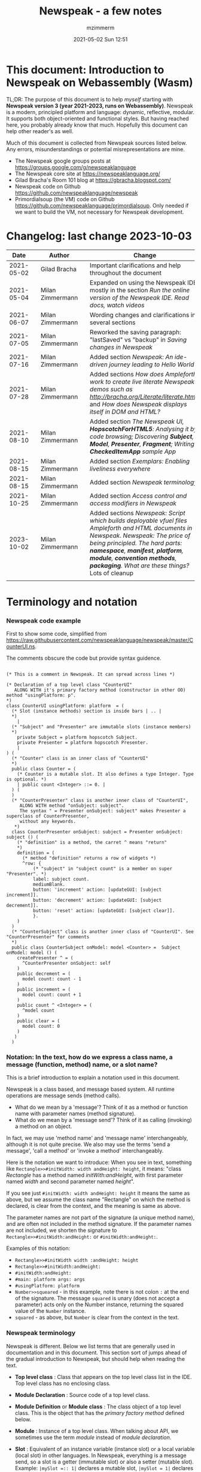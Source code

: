 #+STARTUP: showall
#+STARTUP: hidestars
#+OPTIONS: H:5 num:t tags:t toc:t timestamps:t
#+LAYOUT: post
#+AUTHOR: mzimmerm
#+DATE: 2021-05-02 Sun 12:51
#+TITLE: Newspeak - a few notes
#+DESCRIPTION: Running, notes on Newspeak
#+TAGS: newspeak programming
#+CATEGORIES: category-newspeak category-blog category-programming
#+TODO: TODO IN-PROGRESS-NOW IN-PROGRESS-NOW-DONE IN-PROGRESS WAITING NOTE DONE

* This document: Introduction to Newspeak on Webassembly (Wasm)

TL;DR: The purpose of this document is to help /myself/ starting with *Newspeak version 3 (year 2021-2023, runs on Webassembly)*. Newspeak is a modern, principled platform and language: dynamic, reflective, modular.  It supports both object-oriented and functional styles.  But having reached here, you probably already know that much.  Hopefully this document can help other reader's as well.

Much of this document is collected from Newspeak sources listed below. Any errors, misunderstandings or potential misrepresentations are mine.

- The Newspeak google groups posts at https://groups.google.com/g/newspeaklanguage
- The Newspeak core site at https://newspeaklanguage.org/
- Gilad Bracha's Room 101 blog at https://gbracha.blogspot.com/
- Newspeak code on Github https://github.com/newspeaklanguage/newspeak
- Primordialsoup (the VM) code on Github https://github.com/newspeaklanguage/primordialsoup. Only needed if we want to build the VM, not necessary for Newspeak development.
  

* Changelog: last change 2023-10-03

|       Date |   | Author           |   | Change                                                                                                                                                                                                                                       |
|------------+---+------------------+---+----------------------------------------------------------------------------------------------------------------------------------------------------------------------------------------------------------------------------------------------|
| 2021-05-02 |   | Gilad Bracha     |   | Important clarifications and help throughout the document                                                                                                                                                                                    |
| 2021-05-04 |   | Milan Zimmermann |   | Expanded on using the Newspeak IDE, mostly in the section [[Run the online version of the Newspeak IDE.  Read docs, watch videos]]                                                                                                               |
| 2021-06-07 |   | Milan Zimmermann |   | Wording changes and clarifications in several sections                                                                                                                                                                                       |
| 2021-07-05 |   | Milan Zimmermann |   | Reworked the saving paragraph:  "lastSaved" vs "backup" in [[Saving changes in Newspeak]]                                                                                                                                                        |
| 2021-07-16 |   | Milan Zimmermann |   | Added section [[*Newspeak: An ide-driven journey leading to Hello World][Newspeak: An ide-driven journey leading to Hello World]]                                                                                                                                                                         |
| 2021-07-28 |   | Milan Zimmermann |   | Added sections [[How does Ampleforth work to create live literate Newspeak demos such as http://bracha.org/Literate/literate.html?][How does Ampleforth work to create live literate Newspeak demos such as http://bracha.org/Literate/literate.html?]] and [[How does Newspeak displays itself in DOM and HTML?][How does Newspeak displays itself in DOM and HTML?]]                                                      |
| 2021-08-10 |   | Milan Zimmermann |   | Added section [[*The Newspeak UI, *HopscotchForHTML5*: Analysing it by code browsing; Discovering *Subject*, *Model*, *Presenter*, *Fragment*; Writing *CheckedItemApp* sample App][The Newspeak UI, *HopscotchForHTML5*: Analysing it by code browsing; Discovering *Subject*, *Model*, *Presenter*, *Fragment*; Writing *CheckedItemApp* sample App]]                                                              |
| 2021-08-15 |   | Milan Zimmermann |   | Added section [[*Exemplars: Enabling liveliness everywhere][Exemplars: Enabling liveliness everywhere]]                                                                                                                                                                                      |
| 2021-08-15 |   | Milan Zimmermann |   | Added section [[*Newspeak terminology][Newspeak terminology]]                                                                                                                                                                                                           |
| 2021-10-25 |   | Milan Zimmermann |   | Added section [[* Access control and access modifiers in Newspeak][Access control and access modifiers in Newspeak]]                                                                                                                                                                                |
| 2023-10-02 |   | Milan Zimmermann |   | Added sections [[* Newspeak: Script which builds deployable vfuel files][Newspeak: Script which builds deployable vfuel files]]  [[* Ampleforth and HTML documents in Newspeak][Ampleforth and HTML documents in Newspeak]]. [[* Newspeak: The price of being principled. The hard parts: *namespace*, *manifest*, *platform*, *module*, *convention methods*, *packaging*. What are these things?][Newspeak: The price of being principled. The hard parts: *namespace*, *manifest*, *platform*, *module*, *convention methods*, *packaging*. What are these things?]]  Lots of cleanup |
|            |   |                  |   |                                                                                                                                                                                                                                              |


   
* Terminology and notation

*** Newspeak code example

First to show some code, simplified from https://raw.githubusercontent.com/newspeaklanguage/newspeak/master/CounterUI.ns.

The comments obscure the code but provide syntax guidence.

#+begin_src

(* This is a comment in Newspeak. It can spread across lines *)

(* Declaration of a top level class "CounterUI"
   ALONG WITH it's primary factory method (constructor in other OO) method "usingPlatform: p".
*)
class CounterUI usingPlatform: platform  = (
  (* Slot (instance methods) section is inside bars | .. |
  *)
	|
  (* "Subject" and "Presenter" are immutable slots (instance members)
  *)
	private Subject = platform hopscotch Subject.
	private Presenter = platform hopscotch Presenter.
	|
) (
  (* "Counter" class is an inner class of "CounterUI"
  *)
  public class Counter = (
    (* Counter is a mutable slot. It also defines a type Integer. Type is optional. *)
  	| public count <Integer> ::= 0. |
  ) (
  )
  (* "CounterPresenter" class is another inner class of "CounterUI",
     ALONG WITH method "onSubject: subject".
     The syntax " = Presenter onSubject: subject" makes Presenter a superclass of CounterPresenter,
     without any keywords.
   *)
  class CounterPresenter onSubject: subject = Presenter onSubject: subject () (
    (* "definition" is a method, the carret ^ means "return"
    *)
    definition = (
      (* method "definition" returns a row of widgets *)
      ^row: {
          (* "subject" in "subject count" is a member on super "Presenter". *)
          label: subject count. 
          mediumBlank. 
          button: 'increment' action: [updateGUI: [subject increment]].
          button: 'decrement' action: [updateGUI: [subject decrement]].
          button: 'reset' action: [updateGUI: [subject clear]].     
          }.
    )  
  )
  (* "CounterSubject" class is another inner class of "CounterUI". See "CounterPresenter" for comments
  *)
  public class CounterSubject onModel: model <Counter> =  Subject onModel: model () (
    createPresenter ^ = (
      ^CounterPresenter onSubject: self
    )
    public decrement = (
      model count: count - 1
    )
    public increment = (
      model count: count + 1
    )
    public count ^ <Integer> = (
      ^model count
    )
    public clear = (
      model count: 0
    )
   ) 
  ) 
#+end_src


    
*** Notation: In the text, how do we express a class name, a message (function, method) name, or a slot name?

This is a brief introduction to explain a notation used in this document.

Newspeak is a class based, and message based system.  All runtime operations are message sends (method calls).

- What do we mean by a 'message'?  Think of it as a method or function name with parameter names (method signature). 
- What do we mean by a 'message send'?  Think of it as calling (invoking) a method on an object.

In fact, we may use 'method name' and 'message name' interchangeably, although it is not quite precise.  We also may use the terms 'send a message', 'call a method' or 'invoke a method' interchangeably.

Here is the notation we want to introduce: When you see in text, something like ~Rectangle>>#initWidth: width andHeight: height~, it means: "class /Rectangle/ has a method named /initWith:andHeight/, with first parameter named /width/ and second parameter named /height/". 

If you see just ~#initWidth: width andHeight: height~ it means the same as above, but we assume the class name "Rectangle" on which the method is declared, is clear from the context, and the meaning is same as above.

The parameter names are not part of the signature (a unique method name), and are often not included in the method signature.  If the parameter names are not included, we shorten the signature to ~Rectangle>>#initWidth:andHeight:~ or ~#initWidth:andHeight:~.

Examples of this notation:

- ~Rectangle>>#initWidth width :andHeight: height~
- ~Rectangle>>#initWidth:andHeight:~
- ~#initWidth:andHeight:~
- ~#main: platform args: args~ 
- ~#usingPlatform: platform~
- ~Number>>squeared~ - in this example, note there is not colon ~:~ at the end of the signature. The message ~squared~ is unary (does not accept a parameter) acts only on the Number instance, returning the squared value of the ~Number~ instance.
- ~squared~ - as above, but ~Number~ is clear from the context in the text.



*** Newspeak terminology

Newspeak is different. Below we list terms that are generally used in documentation and in this document.  This section sort of jumps ahead of the gradual introduction to Newspeak, but should help when reading the text.

- *Top level class* : Class that appears on the top level class list in the IDE. Top level class has no enclosing class. 
- *Module Declaration* : Source code of a top level class.
- *Module Definition* or *Module class* : The class object of a top level class.  This is the object that has the /primary factory method/ defined below.
- *Module* :   Instance of a top level class. When talking about API, we sometimes use the term /module/ instead of /module declaration/. 
- *Slot* :  Equivalent of an instance variable (instance slot) or a local variable (local slot) in other languages. In Newspeak, everything is a message send, so a slot is a getter (immutable slot) or also a setter (mutable slot). Example:  ~|mySlot =:: 1|~ declares a mutable slot,  ~|mySlot = 1|~ declares an immutable slot. See the local and instance slot sections below for more details.
- *Instance slot declaration* : Name on the left of an expression between the bars ~| |~ located inside the *primary factory method*.  Instance slot is an *equivalent* of a member variable in other OO languages, and it's scope is the instance, with some small but important context differences due to class nesting. The slot name can have the symbol ~=~, ~=::~ or nothing to the right of the slot name.  ~|mySlot =:: 1|~ is a declaration of a mutable slot named ~mySlot~.  ~|mySlot = 1|~ is a declaration of an immutable slot named ~mySlot~ (in either example, initialized to ~1~ at the point of the declaration).  ~|mySlot|~  is a declaration of an immutable slot, which can be initialized later in code. The ~::~ expresses mutability in Newspeak. Read it as 'the name on the left is set to the value on the right'.
- *Local slot declaration* : Similar to /instance slot declaration/, except the local slot is declared in (and its scope is) the body of an instance method or a factory method (but NOT in the primary factory method body, that is reserved for *instance slots*). Equivalent of a local variable in other languages. 
- *Primary factory method* : The method that allows to accept parameters (capabilities), declare instance slots, and produce an instance of a class.  In practical terms, looking at code, the primary factory method is the method starting on the same line where the class code starts. Also, the /primary factory method/ is the only place in which we can declare instance slots.  The 'class factory object' in code, is referenced using the uppercase class name. An example of a primary factory method named ~#usingPlatform: p andA1: A1~ on class ~A2~:
    #+begin_example
      (* The string "usingPlatform: andA1:" is the primary factory method signature.
         The primary factory method is declared as follows:
      *)
      class A2 usingPlatform: p andA1: A1 =
        (
          (* Section 1. Primary factory method slots and body.*)
          |slots|
          (* .. instantiation code here .. *)
        )
    #+end_example
    - Implementation detail: The 'primary factory method' is in fact a method on a "special" object, not a method on the class.  The class declaration above creates a "special" object termed 'class factory object' that provides the means of producing instances of the class. The 'class factory object' supports at least one message that produces new instances (of the class). This message on the 'class factory object' is the 'primary factory method'.  But for practical purposes, we can think of the 'primary factory method' as a class method that produces instances of a class.
      - So code such as ~AMyApp packageUsing: manifest~ invokes the factory method ~#packageUsing~ on the 'class factory object' ALSO named ~AMyApp~, and it produces an instance of the ~class AMyApp~.  We can use use it to store the produced instance in code such as ~myAppInstance:: AMyApp packageUsing: manifest~. 
- *Factory method* : The method that produces an instance but cannot declare instance slots.  Note the distinction from /primary factory method/ above.  In practical terms, looking at code, /factory method/ is the method in the class code section after the ":" - in this example, in section 3.  Below is an example of /factory method/ named ~#factoryMethod1~ on class ~A2~:  
    #+begin_example
      class A2 usingPlatform: p andA1: A1 =
        (
          (* Section 1. Primary factory method slots and body. *)
          |slots|
          (* .. instantiation code here .. *)
        )
        (
          (* Section 2. instance methods and nested classes *)
        )
        :
        (
          (* Section 3. factory methods *)
          factoryMethod1 = ( (* Code returning instance, but cannot declare slots. *) )
        )
    #+end_example 
- *Class factory object* : The user accessible object that represents the class in the language. This object provides the factory methods (both primary factory methods and factory methods). From user's perspective, the *class factory object*, *class object*, and *class* are all informal names for the same thing!  This is slightly different for the language implementor, for whom the class factory object is distinct from the class - see the section below.
  

Note on the terms *factory method*, *primary factory method* and *constructor*.  
  - Readers familiar with object oriented languages can think of the term "factory method" as "constructor". (The short term "factory" is sometimes used instead of the term "factory method"). 
  - The Newspeak term "primary factory method" may not exist in other OO languages, but it is very important in Newspeak, as it is the only method that can declare instance slots.  A Newspeak class must have exactly one "primary factory method".
  - While the role of a "primary factory method" in Newspeak is similar to "constructor", Newspeak intentionally chooses to avoid the name "constructor" for several reasons.  Perhaps the core reason is that "constructor" suggests constructing (creating) something, which is not always a correct connotation.  For example, a constructor may return an existing object from a cache, for which the name is misleading.  Hence, Newspeak uses the term *factory method* (*factory* in brief) instead of the term *constructor*. 


Incomplete resources for terminology:
  - https://groups.google.com/g/newspeaklanguage/c/0LMOc5LaxwU/m/IYJe4hVQAQAJ
  - https://groups.google.com/g/newspeaklanguage/c/0LMOc5LaxwU/m/lYUM43dsAQAJ

**** Terminology differences for language user vs. language implementor 

 In a language implementation, there is likely a representation of the *class*, that probably points to a mixin and a superclass. For the language implementor, this representation of *class* is called a *class factory object*. This object is distinct, from the _user accessible object that represents the *class* in the language_. So the term *class factory object* is used to distinguish it from the *class* itself, but that is a distinction for the implementor, not the user.

Informally, when speaking from the language user's perspective, we often refer to this user accessible object as the *class*, or the *class object*, or the *class factory object* (all names for the same thing). 

So I suppose when talking about the language, we should use the term "class" or perhaps "class object" for this thing.


**** Furter notes on terminology

 See the Newspeak specs, section 6.4. Also see 3.5 which discusses methods and what defines them (mixins) as opposed to their declarations (again, essentially source).


* Perhaps the best high level summary of Newspeak

For me it is this article's summary is perhaps the best high level summary of Newspeak:  [[https://bracha.org/newspeak-modules.pdf][Modules as Objects in Newspeak]]. Let me paste it here removing references that would not make sense in another context:

/Like Self, all computation - even an object's own access to its internal structure  is performed by invoking methods on objects. Newspeak is class-based. Classes can be nested arbitrarily. Since all names denote method invocations, all classes are virtual; in particular, superclasses are virtual, so all classes act as mixins. Unlike its predecessors, there is no static state in Newspeak, nor is there a global namespace. Modularity in Newspeak is based exclusively on class nesting. There are no separate modularity constructs such as packages. Top level classes act as module definitions, which are independent, immutable, self-contained parametric namespaces. They can be instantiated into modules which may be stateful and mutually recursive./

This is a beautiful summary. But it is also not easy to "visualize" how is this tranfered to practice in Newspeak.

This document is both a personal experience of learning Newspeak, an an attempt of making sense of the practical ways the above text means for a Newspeak user.


* Newspeak: A quickstart.  Explore the IDE.  Then develop CounterApp, package it and deploy it

TL;DR: This quickstart section provides an incremental introduction to Newspeak.  First, we introduce the Newspeak online IDE, then we build and deploy a sample Newspeak app called ~CounterApp~.  A spoiler: we can look ahead and run the app we will be building - the ~CounterApp~ - online at https://newspeaklanguage.org/samples/primordialsoup.html?snapshot=CounterApp.vfuel. 


** Run the online version of the Newspeak IDE.  Read docs, watch videos

TL;DR: This section introduces the online version of Newspeak IDE, and how to use it.

This is a brief section.  Starting with Newspeak is easy.  We just point the browser to https://newspeaklanguage.org/samples/primordialsoup.html?snapshot=HopscotchWebIDE.vfuel.

In more detail, let us try the following:

- Action: In a new browser tab, open the Newspeak online IDE at https://newspeaklanguage.org/samples/primordialsoup.html?snapshot=HopscotchWebIDE.vfuel
- Result: The Newspeak IDE opens, similar to
  [[file:img/newspeak---a-few-notes.org-newspeak-ide-start.png]]
- Action: To edit source code: Click the "Newspeak Source" link
  [[file:img/newspeak---a-few-notes.org-go-to-newspeak-source.png]]
- Result: A new page opens, showing Newspeak classes, similar to
  [[file:img/newspeak---a-few-notes.org-newspeak-source.png]]
- Note: The blue links are classes.  To view, or change them, click the class link 
- Action: Click the "+" beside the "Root" to add a class.
- Result: A class editor opens, with a template of a new class declaration (class source code; the IDE uses the term class definition).  At first, let's just create a dummy class by editing the template
  [[file:img/newspeak---a-few-notes.org-newspeak-source-defining-a-new-class.png]]
- Action: Click the checkbox on the top right [[file:img/newspeak---a-few-notes.org-accept-image.png]] to "Accept" the new class declaration.  Note: Clicking the "Accept" button is important.  If you make any code changes, or workspace code changes, do not forget to click "Accept", otherwise your changes will be lost immediately after moving away from the source editing page.  See the discussions in [[*Saving changes in Newspeak][Chapter Saving changes in Newspeak]].

- Result: The class now appears in the list of classes (may need to scroll down, classes are sorted alphabetically)
  [[file:img/newspeak---a-few-notes.org-my-new-class-now-added.png]]
- Action: Return back to the main page by pressing the browser "Back" button, to get back to
  [[file:img/newspeak---a-few-notes.org-newspeak-ide-start.png]]
- To run some Newspeak expressions, click the "Workspaces" link
  [[file:img/newspeak---a-few-notes.org-go-to-workspaces.png]]
  - Result: A new page opens, similar to
    [[file:img/newspeak---a-few-notes.org-workspaces.png]]
- To run some simple one-liner code, type for example "1+2" into the text field, and press keyboard *Shift + ENTER*.  This will evaluate the expression and print a result "3"
  - Result: expression "1+2" was evaluated to "3"
    [[file:img/newspeak---a-few-notes.org-workspaces-expression.png]]
- To run multi-line Newspeak code, type the code line by line.  Press keyboard *ENTER* to open new lines.  When ready to run the code, *highlight all lines, then press keyboard Shift + ENTER* to run the code.  Another term for running code like this, is "evaluating all highlighted lines".  The image below shows the Workspace after the *Shift + ENTER* was pressed, showing the evaluated code, and the result of the evaluated code: ~2~.
      [[file:img/newspeak---a-few-notes.org-workspaces-multiline-expression.png]]
  - The image above uses a white-mode image, as the dark-mode pages do not show highlight too well.
  - When running multi-line code, we can paste it from outside, instead of typing it.
- To save our changes "now", click the diskette "Save" button [[file:img/newspeak---a-few-notes.org-save-button.png]].  The changes are saved in the browser local storage.  See Notes below for discussion on the details.
  
Notes:

- We are now using Newspeak, in its full power.
- The browser tab opened on https://newspeaklanguage.org/samples/primordialsoup.html?snapshot=HopscotchWebIDE.vfuel IS the Newspeak live IDE.
- Everything we do in the IDE is alive, changes and actions have immediate responses in the running system.


Saving your changes:

*Any changes we make (for example: we add a class, we change a class, evaluate something in the workspace) are stored in the browser local storage in two entries: "lastSaved" and "backup".* The "Accept" button [[file:img/newspeak---a-few-notes.org-accept-image.png]] saves the changes in local storage under the key "backup", while the "Save" button [[file:img/newspeak---a-few-notes.org-save-button.png]], saves the changes under the key "lastSaved".  See [[*Saving changes in Newspeak][Chapter Saving changes in Newspeak]] for details.
  
Documentation:

- Some selected documentation sites and videos:
  - The core site for all Newspeak is https://newspeaklanguage.org/.  It has *papers, talks, demos, and repo links.*
  - A great start would be the last 2 videos on the "talks" tab https://newspeaklanguage.org/talks.html
    - Live IDEs in the Web Browser: What's Holding Us Back - https://youtu.be/CJX_6B24Hho
    - What is a Live Programming System? - https://youtu.be/VUfZ1sL4aps

Summary:

- This section showed the simplest way of starting with Newspeak - we just point the browser to https://newspeaklanguage.org/samples/primordialsoup.html?snapshot=HopscotchWebIDE.vfuel and start using it.
  - In "Workspaces", we can experiment with Newspeak expressions, or snippets of code.
  - In "Newspeak Source", we can experiment with adding Newspeak classes, or creating a Newspeak app, such as the app created in the next section.

Potential "gotchas":

- If you make code changes, do not forget to click the "Accept" button [[file:img/newspeak---a-few-notes.org-accept-image.png]].  Otherwise your changes will be lost immediately after moving away from the source editing page.
- What is the difference between The "Save" button [[file:img/newspeak---a-few-notes.org-save-button.png]], and the "Accept" button [[file:img/newspeak---a-few-notes.org-accept-image.png]]? 
  - The "Accept" button is needed to save your changes beyond moving away from the editor.  For example, if you make a change to a class method, and do not click "Accept", your changes will be lost after pressing the browser "Back" button, browser "Reload" - generally any state changes.
    
Next:

In the next section we show how to create a simple ~CounterApp~ in Newspeak.


** Code, run, and debug the CounterApp in Newspeak

TL;DR: This section describes coding, running, and deploying a Newspeak Application with UI. We name the Application ~CounterApp~. ~CounterApp~ is also the name of one of it's top level classes.  To concentrate on the IDE handling applications, we use pre-existing code for the ~CounterApp~, provided in  https://raw.githubusercontent.com/newspeaklanguage/newspeak/master/CounterUI.ns, and https://raw.githubusercontent.com/newspeaklanguage/newspeak/master/CounterApp.ns.  To skip the coding details above, we can download, then [[compile-files]["Compile file(s)"]] to load the fully finished code from there; the loaded classes will appear in the IDE. Then we can browse, run, or deploy the Application.  It's running UI looks like this: [[file:img/newspeak---a-few-notes.org-counter-app-running.png]]

Prerequisites:

- We will simply borrow the code without talking about it until later.  Download the files ~CounterApp.ns~ and ~CounterUI.ns~ from Github to the local filesystem.  To do that, just click https://raw.githubusercontent.com/newspeaklanguage/newspeak/master/CounterUI.ns, then https://raw.githubusercontent.com/newspeaklanguage/newspeak/master/CounterApp.ns, then right-click and select "Save as..." to save each file.
  - Either way, note the location of the two files.

 
Notes: 

- We deploy the ~CounterApp~, in this section using the online Newspeak at https://newspeaklanguage.org/samples/primordialsoup.html?snapshot=HopscotchWebIDE.vfuel
- However, a local Newspeak webserver could be used instead.
  - If we wanted to deploy the ~CounterApp~ in "production", we would need a local Newspeak server - because there is no way to deploy the app to the online Newspeak site.
  - Deployment of the  ~CounterApp~ to "production" requires our "own" Newspeak, such as the local Newspeak webserver.  See [[Download, install, and start a local Newspeak webserver]] for how to install Newspeak locally.
- We may ask, "what is an Application in Newspeak"? In a nutshell, an "Application" is an instance of a class - obviously.  But which class, and what does the class need, to be able to "live" or "run" inside a Newspeak IDE or Newspeak runtime? Read the steps below for details.


*** Steps: To create and run the ~CounterApp~ (from existing code that we borrowed from Github), follow the Action/Result steps below:

- Action: In a new browser tab, open the online Newspeak IDE at https://newspeaklanguage.org/samples/primordialsoup.html?snapshot=HopscotchWebIDE.vfuel
- Result: The Newspeak IDE opens, similar to [[file:img/newspeak---a-few-notes.org-newspeak-ide-start.png]]
  - Note: The "Did you know" section is a ever-changing hint system
- Action: Click "Newspeak Source" in [[file:img/newspeak---a-few-notes.org-go-to-newspeak-source.png]] 
- Result: A new page opens, showing Newspeak classes, similar to [[file:img/newspeak---a-few-notes.org-newspeak-source.png]]
  - Note on the result: In the result, you should NOT see classes named ~CounterApp~ or ~CounterUI~.  If you do, you have most likely run through this tutorial before, and the classes are already in your browser local storage.  To clean any local changes saved locally for the online Newspeak, you can clean them in the browser local storage, or click the 3-dot on the class line, and Remove the class.
- *Motivation for the next action: We want to build the sample app ~CounterApp~.  We choose to build it simply by downloading and compiling existing source files in the Newspeak github repo.*
- Action:  <<compile-files>> In the top right of the page (in the same line where we see "Root +") [[file:img/newspeak---a-few-notes.org-3-vertical-dots.png]], click the *vertical 3-dot* button on the far right.
- Result: A popup  [[file:img/newspeak---a-few-notes.org-compile-files.png]] shows

- Action: Click "Compile File(s)".  This will ask us to select files stored on disk, and compile them.
- Result: OS file browser opens, and ask us to select files in the operating system file browser. 
- Action: Navigate to the directory where we checked out the Newspeak github repo, OR where we saved the source for the ~.ns~ files (see Prerequisites of this section).  Select ~CounterApp.ns~ and ~CounterUI.ns~
- Result: *The classes from the selected ~.ns~ files compile, and show in your IDE.* In your class list (the list under Root +), you should now see a section similar to this [[file:img/newspeak---a-few-notes.org-counter-classes.png]]
  - Note 1: We have loaded the code of the  ~CounterApp.ns~ and
    ~CounterUI.ns~ classes into Newspeak by running "Compile
    file".  Alternatively, we could have added the classes through the IDE by
    clicking the "Root-+" button
    [[file:img/newspeak---a-few-notes.org-root-plus-button.png]] and typing or pasting the code in.
    Instead, we choose to load pre-existing files at the moment to concentrate on the process, not the code.   
  - Note 2: click the ~CounterApp~ or ~CounterUI~ link.  This shows the corresponding class. 
  - Note 3: The ~CounterApp~ shows links to ~[deploy] [configuration] [run] [debug]~.  Why do only the "app" classes such as ~CounterApp~ (and no other classes) show the ~[deploy] [configuration] [run] [debug]~ links in the Newspeak IDE? The IDE decides to show those links based on the presence of a convention method ~#packageUsing: manifest~.  See [[*Newspeak modules API summary][Newspeak modules API summary]] for what makes a module an App, a Library, or a TestConfiguration, and how the IDE handles the API.
- Action: To save the classes we added, (~CounterApp~ or ~CounterUI~) in the browser local storage explicitly "now", click the diskette "Save" button [[file:img/newspeak---a-few-notes.org-save-button.png]]
- Result: The two classes are stored in the browser local storage.  To read more about details of the browser local storage, see [[*Saving changes in Newspeak][Chapter Saving changes in Newspeak]].
- Action: click the *[run]* link beside the  ~CounterApp~.  This runs the code in the app (specifically, the ~CounterUI~ code). 
- Result: The counter app opens and runs in the same browser tab; it should look like this:  [[file:img/newspeak---a-few-notes.org-counter-app-running.png]] The code presents a counter (integer), and 3 buttons, which actions are to "increment", "decrement" and "reset" the counter. 
- Action: click "increment"
- Result: counter increments by one.
- Note: We can click [debug] instead of [run] and a debugger will open.

Summary: 

- We have shown how to code, run, and debug, a Newspeak app ~CounterApp~ in "development mode", inside the online Newspeak IDE. 
- Newspeak online is similar to (but we dare say superior to) running, in "development mode", a Java, Android or Flutter application in IntelliJ, Eclipse, Visual Studio, Atom, Emacs, vi, or any IDE.
- Your changes are always stored, as long as you "Accept".  See [[*Saving changes in Newspeak][Chapter Saving changes in Newspeak]] for saving changes details.

Next: 

- Let's pretend the CounterApp is useful, usable, and production ready.
- How do we deploy it for us to use it as a browser app "in production mode"? Read the [[Deploy CounterApp as standalone app into local Newspeak webserver][Chapter Deploy CounterApp as standalone app into local Newspeak webserver]] section.


** Download, install, and start a local Newspeak webserver

TL;DR: This section describes:

- How to download, install, and start a *local Newspeak webserver*.

- How opening a browser tab at http://localhost:8080/primordialsoup.html?snapshot=HopscotchWebIDE.vfuel runs the local version of the Newspeak IDE (reaching the just installed local Newspeak webserver).

Prerequisites: 

- Python is installed on your system.  This is needed for the ~serve.sh~ script to run an HTTP server. 

Notes: 

- You can use a server of your choice instead of the Python server needed by ~serve.sh~.  Just place all the files downloaded in the sections below to your server's serving directory.
- You can potentially skip this section.  However, if you want to deploy a Newspeak app such as the ~CounterApp~, this section is needed.  

*Action steps to download, install, and start using a local Newspeak webserver*

- First, you may want to review the Newspeak downloads page at https://newspeaklanguage.org/downloads.html, in particular the *For all platforms* link.

- Next, to install and start a local Newspeak webserver, you can 

  - Either download and unzip the file *servable.zip* from the link above (https://github.com/newspeaklanguage/newspeaklanguage.github.io/raw/master/servable.zip) to any directory, then start the Newspeak server by running ~serve.sh~ from the extracted file.

  - Or run the following commands from the command line (this assumes your directory from which Newspeak is served is ~$HOME/software/newspeak/my-serve-http~:
    #+begin_src shell :noeval
      MY_SERVE_NEWSPEAK=$HOME/software/newspeak/my-serve-http
      mkdir --parent $MY_SERVE_NEWSPEAK || echo Unable to create directory $MY_SERVE_NEWSPEAK 
      cd $MY_SERVE_NEWSPEAK
      curl --location https://github.com/newspeaklanguage/newspeaklanguage.github.io/raw/master/servable.zip --output $MY_SERVE_NEWSPEAK/servable.zip
      unzip -o servable.zip
      
      # The directory just above "servable" must be the directory
      # where we saved the zip file, see above.
  
      cd servable
      # Make serve.sh executable, and start the Newspeak local server.
      chmod u+x serve.sh
      ./serve.sh
    #+end_src

- Expected Result: "serving at port 8080".  Note: In *servable.zip* there is a file ~server.py~, which defines the Newspeak server port.  The port is set to 8080.  Edit the file and change port if needed.


To use the local Newspeak webserver, navigate browser to http://localhost:8080/primordialsoup.html?snapshot=HopscotchWebIDE.vfuel.  This should open the locally hosted Newspeak IDE, started using the ~./serve.sh~ command. 

Your browser should show a page similar to 
  [[file:img/newspeak---a-few-notes.org-local-ide.png]]

Note: The use of the local version is the same as the use of the online version.  We can now start editing Newspeak code by clicking on the "Newspeak Source" link.

Summary: 

- In this section we installed the local Newspeak webserver, and started using the served Newspeak IDE.

- The installation method described here is the [[install-method-2][Installation method 2 (local Newspeak webserver)]]   

Next: [[*Deploy CounterApp as standalone app into local Newspeak webserver][Chapter Deploy ~CounterApp~ as standalone app into local Newspeak webserver]]


** Deploy CounterApp as standalone app into local Newspeak webserver

TL;DR: This section describes 

- How to create and deploy the ~CounterApp~ into the local version of Newspeak.
- That the deployment is achieved by creating a deployable file, ~CounterApp.vfuel~, in the online Newspeak at https://newspeaklanguage.org/samples/primordialsoup.html?snapshot=HopscotchWebIDE.vfuel and placing the created ~CounterApp.vfuel~ in the running local Newspeak webserver.
- How to run the ~CounterApp~ from the local Newspeak webserver, by accessing the  ~CounterApp.vfuel~ from the local HTTP server.

Prerequisites: 

1.  We have followed the online section [[* Code, run, and debug the CounterApp in Newspeak]].  In that section, we have downloaded (from Newspeak Github) and compiled two classes ~CounterApp~ and ~CounterUI~ *while attached to the online Newspeak*.
   - This statement requires a "fine point" explanation. 
     - In the earlier section  [[* Code, run, and debug the CounterApp in Newspeak]], the two classes, ~CounterApp~ and ~CounterUI~, were saved to the browser local storage. 
     - In this current section, we re-attach to online Newspeak at https://newspeaklanguage.org/samples/primordialsoup.html?snapshot=HopscotchWebIDE.vfuel. 
     - As explained in [[*Saving changes in Newspeak][Chapter Saving changes in Newspeak]], the changes we made in the online version are still stored locally in the browser local storage. 
     - So, when we re-attach to online Newspeak in this section, the classes ~CounterApp~ and ~CounterUI~ are still available.  We use them to "create the CounterApp" (by saving it "as victory fuel" - that is, as file ~CounterApp.vfuel~) which is the app. 
     - This app - the  file ~CounterApp.vfuel~ - can then be copied to the serving directory of local Newspeak, and can be opened from there.
2.  We have installed the local version of Newspeak by following the section [[*Download, install, and start a local Newspeak webserver]].*


Notes: 

- We will create the deployable file, ~CounterApp.vfuel~ using the online Newspeak at https://newspeaklanguage.org/samples/primordialsoup.html?snapshot=HopscotchWebIDE.vfuel 
- *However, apps can NOT be deployed to the online version, since that would require write access to the newspeak web site.  We can do the coding and create the deployable .vfuel file online (as described above), but the actual deployment and running of the standalone app has to be done in a Newspeak webserver we control.  We will show how to create a standalone local Newspeak webserver just a bit later.*
- We will deploy the deployable file with the standalone ~CounterApp.vfuel~, into the local Newspeak webserver as  http://localhost:8080/primordialsoup.html?snapshot=CounterApp.vfuel. (this link will only work when we finish all steps in this section)

One more "fine point" note:

- This flipping between the online Newspeak and local Newspeak could be confusing.  We could have started by downloading Newspeak locally, and follow the whole tutorial in local Newspeak.  However, we thought that may discourage some people who want to "take the shortest path", and start online.


*Steps: <<make-deployment-file>> Now we have introduced the context, we start the core of this section: We create the deployable file, ~CounterApp.vfuel~ and deploy it to the local Newspeak, by following the Action/Result steps below:*

- Action: Navigate to the online version of Newspeak at https://newspeaklanguage.org/samples/primordialsoup.html?snapshot=HopscotchWebIDE.vfuel and click the "Newspeak Source"
- Result: Under "Root" you should see an alphabetically organized list of classes, similar to [[file:img/newspeak---a-few-notes.org-newspeak-source.png]], 
  - Note: If you followed the online section [[* Code, run, and debug the CounterApp in Newspeak]], there should be ~CounterApp~ and ~CounterUI~ classes in the alphabetic list.
- Action: In the class list, find the ~CounterApp~, and click the [deploy] to the right of the "CounterApp"
- Result: a popup showing deployment options, starting with ~asVictoryFuel~: [[file:img/newspeak---a-few-notes.org-click-deploy-on-counter-app.png]]
- Action: Select ~asVictoryFuelWithMirrors~.  We choose the option 'asVictoryFuelWithMirrors' if our app uses the GUI (there's some mirror dependency in the UI) and 'asVictoryFuel' otherwise.
- Result: After a long wait, a file named ~CounterApp.vfuel~ is created, and asked to be saved.
- Action: Save the file ~CounterApp.vfuel~ on our disk to the directory where local Newspeak was deployed - for example ~$HOME/software/newspeak/my-serve-http/servable~
- Result: *The counter app is now deployed to the local Newspeak webserver!*


To prove the counter app is now deployed to the local Newspeak webserver, do the following:

- Action: Open a new browser tab, and navigate to the just saved application  ~CounterApp.vfuel~ in the local Newspeak webserver as http://localhost:8080/primordialsoup.html?snapshot=CounterApp.vfuel
- Result: In the new tab, you should see the "locally deployed" ~CounterApp~ is now running
  [[file:img/newspeak---a-few-notes.org-counter-app-local-run.png]]

Summary: 

- In this section, using the online Newspeak, we built our "Newspeak production deployable" file ~CounterApp.vfuel~, and deployed it to the local Newspeak version at http://localhost:8080/primordialsoup.html?snapshot=CounterApp.vfuel.

Next: This is the end of coding, building and running the ~CounterApp~


* Newspeak: An ide-driven journey leading to Hello World

** Motivation of writing this journey

On this journey, I would like to walk back and capture some of my surprises, gotchas, but also amazement of simplicity during a journey of my first week (stretched over 2 months) starting with Newspeak.  But hopefully I manage to organize this journey into a somewhat streamlined story.  Actually "the first week" is not completely correct.  I did first discover Newspeak long time ago, almost when it started, read available articles back then, and covered the syntax which helped.  But I did not have time back then to get my hands on it properly.

Most learning, and often "unlearning" for me was the discovery different the Newspeak platform is, compared to most mainstream platforms, such as Java, Python, C++, even Smalltalk (with Smalltalk, Newspeak shares syntax and extreme late boundedness).

At this moment I should give readers some links to jump off here and do this alone.  If you found this, you probably already searched to learn about Newspeak.  But I hope, if you get back here after googling and reading the links, the rest of this text may still be helpful :) ..  so, some selected links:

- First of all, the home of the Newspeak language https://newspeaklanguage.org/ has links to all documentation, videos, installers and more.
- Second, to run Newspeak online, navigate to  https://newspeaklanguage.org/samples/primordialsoup.html?snapshot=CounterApp.vfuel.
- Next, if I was to:
  - recommend selected few documents, it could be
    - [[http://bracha.org/newspeak.pdf][The Newspeak programming platform]], an older document, briefly introduces both the syntax, and the core principles of Newspeak.
    - [[https://newspeaklanguage.org/samples/Literate/Literate.html][Newspeak by example]]  which is a live document, introduces the syntax of Newspeak, sort of a Jupyter notebook for Newspeak: reader can type and evaluate Newspeak expression in a web page, interleaved with document text.
  - recommend a hands-on Newspeak introduction, it could be
    - Either use (still relevant where not Squeak dependent) [[https://newspeaklanguage.org/ns101/ns101.html][Newspeak on Squeak - A Guide for the Perplexed]]
    - Or follow the hands-on section [[*Newspeak: A quickstart.  Explore the IDE.  Then develop CounterApp, package it and deploy it][Newspeak: A quickstart.  Explore the IDE.  Then develop CounterApp, package it and deploy it]].

Getting back to my first week journey; it is unfair to hikers, as my journey was at times, that of a wanderer almost lost in a forest; haphazardly reading all I can get my hands on, trying code snippets things in the IDE, re-tracing running and deploying the existing ~CounterApp~, and overall, taking one step forward, then two steps back as the step forward discovered more unknowns.

Some concrete talk please!

OK.  But first one more paragraph of meta-talk.  Just a heads up, I will start using the word *platform* a lot.  Let me try explain what I mean by /platform/ or /language platform/.  Often we think of learning a "computer language" as learning its syntax.  But syntax is only a small part of being able to be productive in the language.  There are all those things around the syntax, that are needed to be comfortable and productive with a "computer language": How is it installed, how we create projects to start writing a useful program, the core idioms, how to use programs written by other people in that language (the libraries), how the programs we write are packaged and send to users to use (building, packaging and installing apps), how to secure the resulting program.  It is all these things listed in the long sentence that I mean by the "language platform" or "platform". 

Newspeak syntax is not a major obstacle.  Well, it is quite different too, even for someone knowing Smalltalk, which Newspeak shares syntax with.  But one can get syntax basics from the links above.  Also, Newspeak syntax is a bit like speaking English.  Just different from the mainstream.  I will not address syntax too much here.

Newspeak is a principled language and *platform* (in the sense described).  Gilad Bracha and collaborating authors describe several principles (adherence to which removes many mainstream platforms' weaknesses).  Those principles are described in the above linked paper [[http://bracha.org/newspeak.pdf][The Newspeak programming platform]] and other documents.

As this section title states, Newspeak is different. *Being different is not for fun.  Newspeak must be different to implement its core principles*

- Dynamicity
- Modularity (including how dependencies are provided)
- Classes can be nested (nesting provides the core of modularity)
- Security
- Reflectivity
- intentional lack of static state
- support for both object-oriented and functional styles
- the only operation is a message send

  
I will add one multi-item principle.
- Everything in the Newspeak language is an object (instance of a class). 
  - Most(?) mainstream languages use separate concepts for packages, apps, modules, namespaces, classes.  They also use the filesystem a lot.
  - All concepts in the item above exist in Newspeak, but they are all implemented by objects.

But, given a Newspeak object, how do we know it is a *module, a library, or an application*? The distinction between them is determined by:

1) the object's position in the class nesting and
2) presence of certain API (convention methods such as ~#main:platform args:args~. This is discussed in [[*Newspeak modules API summary][Newspeak modules API summary]] and other sections leading to it.

Given a Newspeak object, how does it acquire it's dependencies (objects it depends on to be functional)? This is one core point discussed at length in this text. See [[*Dependencies and modularity: Important but hard to "get" at first][Dependencies and modularity: Important but hard to "get" at first]] the links therein, and sections afer.

"Being different" does came at a steep initial learning curve (for me at least). 



** Dependencies and modularity: Important but hard to "get" at first

This section is only a quick "look ahead summary" to provide more motivation and contex for the rest of the parent chapter.

Due to Newspeak's modularity, the process of bringing dependencies into a Newspeak program is different from mainstream language platforms. Because of it, large parts of this text deals with the topic of dependencies. 

As a look ahead summary we can say that 
- Every computation in Newspeak starts at an instance of a top level class. Instances of top level classes are called modules.
- Modules can be packaged and distributed.
- Dependencies are also modules (which some distributed module depends on).
- The ~manifest~ and ~platform~ objects are the vehicles of bringing dependencies to objects at runtime by passing them to modules' "convention methods".
- From modules, the dependencies are also available to the distributed module's nested classes and objects. 

Later sections decribe the process of bringing dependencies into a Newspeak programs. We use the /manifest/ passed to module APIs, from the manifest, dependency classes are stored on slots ("imported"), later picked up from slots when needed to instantiate.  [[*Modules: Application, Library, TestConfiguration, General][Modules: Application, Library, TestConfiguration, General]], the recipy section [[*Newspeak recipy for writing modules API][Newspeak recipy for writing modules API]], and the [[*Hello World in Newspeak - several versions][Hello World in Newspeak - several versions]] and other sections are largely about bringing dependencies into modules and objects.


** Starting the journey

To do anything useful with Newspeak, we have to use the IDE.  There is no command line per se (there is, but it is inside the IDE.  It is called the Workspace).  So let us open the Newspeak IDE to look around.  Navigate to  https://newspeaklanguage.org/samples/primordialsoup.html?snapshot=CounterApp.vfuel.

We see something like

[[file:img/newspeak---a-few-notes.org-local-ide.png]]

Click the "Newspeak Source" link.

Each paragraph below is devoted to a feature that was surprising (to me) or unusual in some way. 


** Namespaces and Modules

*** Top level classes in the IDE

Top level classes in the IDE are crucial because their instances are Newspeak modules. A Module can play a role of an Application or Library.

I the IDE, click on the "Newspeak Source" button. We see the word *Root* on top left, and below, a list of class names. 

[[file:img/newspeak---a-few-notes.org-ide-full-page-classes-collapsed.png]]

First: what is the "Root" on the top? According to documentation, this is the IDE's top namespace - /Root/ is the name of the  namespace.

In Newspeak, each class in the screenshot above (AccessModifierTesting, and below) is called a *top level class*, and it belongs to the /Root namespace of the IDE/.  Each /instance of a top level class/ is referred to as a *module*, see [[*Discussion of Modules][Discussion of Modules]].  


*** Discussion of Modules

In software in general, /Modules/ are related to namespaces in a way that we cannot precisely define here.  See [[*Discussion of Namespaces][Discussion of Namespaces]] as well.  But we can say this about modules: Modules are meant to be artifacts providing some useful non trivial functionality, without needing any help - apart from the help of "dependencies" - that is, help of other modules intended to provide some "sub functionality".  There must be a way to package and distribute modules.

In Newspeak, modularity is one of the key concepts. Modules, the key constructs of modularity, are based on class nesting.

Lets again quote from [[https://bracha.org/newspeak-modules.pdf][Modules as Objects in Newspeak]]: 

/In Newspeak, nor is there a global namespace. Modularity in Newspeak is based exclusively on class nesting. There are no separate modularity constructs such as packages. Top level classes act as module definitions, which are independent, immutable, self-contained parametric namespaces. They can be instantiated into modules which may be stateful and mutually recursive./

Newspeak uses the following definitions (from the section [[*Newspeak terminology][Newspeak terminology]]):

- */Module declaration/* is the source code of any top level class
- */Module definition/* or */Module class/* is any */top level class object/*.  We will use the terms interchangeably depending on context.
- */Module/* or */Newspeak module/* is an */instance of any top level class/*.

So, an instance of any class shown on the top level in the IDE is a /module/.

*/Newspeak Module/ is not only an empty new term.  It turns out, that, by nesting other classes, /modules/ also satisfy what we normally want from software modules: they are self-contained elements of data and functionality which can be distributed or executed, given expected API.*  To understand more about how expected API determines a module's role, see [[*Newspeak modules API summary][Newspeak modules API summary]]. In addition, /Newspeak modules/ cannot cross-access each other when deployed - unless one module explicitly requests another /module/ or /module class/ during packaging and building.  


*** Discussion of Namespaces

/Namespaces/ in softwware in general provide grouping and organization of artifacts used in programs (packages, classes, or functions).  A Java namespace example would be "org.mypackage".  All classes in that package belong to the namespace "org.mypackage".  Python concept of a package is similar. 

Most platforms and languages have a concept and need for a *global namespace*. How can we describe it? Perhaps a good high level description of a /global namespace/ would go like this: In a program, we want to use other programs, classes, functions, or what have you, created by other developers, at compile time or runtime, depending on the platform.  If our Java program is in the "org.mypackage" and a class "org.mypackage.MyClass wants to use "org.apache.SomeClass", then at compile time or at runtime, the platform (Java, but e.g.  Python is equivalent) has to find "org.apache.SomeClass".  How does it do that? By looking through CLASSPATH or PYTHONPATH.  The CLASSPATH or PYTHONPATH play the role of the /global namespace/!  All other namespaces, such as "org.apache" belong to the /global namespace/.  In a Java or Python program, any class and it's instance at runtime has access to artifacts on the CLASSPATH or PYTHONPATH. For example, this code

#+begin_src java
// In org.mypackage.MyClass: 
Object newObject = Class.forName("org.apache.SomeClass").newInstance();
#+end_src

Creates an instance of "org.apache.SomeClass" at runtime by finding it on CLASSPATH - on the /global namespace/ of Java. As long as the classloader can find "org.apache.SomeClass" on the CLASSPATH, and SomeClass has the default constructor, an instance can be created - without "org.apache.SomeClass" ever being imported to the code. Instances of classes in "org.mypackage" can create instances of classes in "org.apache" and vice versa, without importing each other.  *This is why the availability of the /global namespace/ harms modularity, as it enables "hidden dependencies" like the one described in this short Java example!* 

The Newspeak language does not have a /global namespace/ but the Newspeak IDE does have a /global namespace/ - the /Root/ on top of the IDE we have seen in the previous chapter. There is some discussion regarding why that is in [[*Namespaces and existence of global namespace in the IDE][Namespaces and existence of global namespace in the IDE]].

The consequence of /no global namespace in the language/ is that, at runtime (outside of IDE), a Newspeak module class must declare it's dependency on another module class (or module) explicitly, by storing the dependency module definition (or dependency module) on it's module slot! This storing of a dependency on a slot can be looked at as "importing" the dependency. Example of code where showing all classes needed at runtime are "imported" by holding on to them on module slots:
- In [[*4. Hello World Application using 3rd party dependency][4. Hello World Application using 3rd party dependency]] the ~HelloTranslatorLib~ holds on to the ~HelloTranslator~
- In [[4. Application module: API of module that needs to be distributed as an App][4. Application module: API of module that needs to be distributed as an App]] ~RecipyWithDepApp~ holds on to the ~RecipyWithDep~, and ~RecipyNoDep~.

*The dependency management goes deeper: A distributable module (Application or Library object), when instantiated and serialized on the source system, 'carries along', ALL imported dependencies on it's module slots - classes or instances of other classes from it's slots. After deserialization on the target system, it has all the code and objects it needs to work on the target system. (The Platform object is an exception: it is assumed to exist on both the source the target platform with same API, and it is not a part of the serialized artifact.)*

For the more complete language discussion of what a namespace is, and why a global namespace is not needed in the Newspeak language, see https://gbracha.blogspot.com/2008/12/living-without-global-namespaces.html. 


*** Namespaces and existence of global namespace in the IDE

The existence of the /Root namespace/ in the Newspeak IDE describes one of my surprises - although I realized only later that I should be surprised.  I should have been surprised because there are many places in the Newspeak documentation describing that "Newspeak has no global namespace".  So I was wondering why this "Root", is not a global namespace? Turns out that it is! But there is an important distinction, /the Newspeak *language* does not have a global namespace while the Newspeak *IDE* does - it's name is "Root"/.

Next we can ask, why does the Newspeak IDE need a global namespace (Root), while the Newspeak language does not have one, in fact very intentionally does not have one?  The reason is, when working in the IDE, we want cross-access between the /module classes/ (the /top level classes/).  At runtime, that is, after packaging and deployment of any Newspeak module (outside the IDE), only the modules intended to be used by other modules should be available!  Modules cannot freely cross-use each other, because there is no global namespace to find each other (or each other's class).  If a moduleA needs to use moduleB, moduleA must explicitly ask to include moduleB's definition (the class of moduleB) at the packaging stage. See also the text and links in [[*Dependencies and modularity: Important but hard to "get" at first][Dependencies and modularity: Important but hard to "get" at first]].


** Class structure, primary factory methods, platform and manifest, modules API

*** Section TL;DR:

This section starts an IDE-guided step by step discovery of some core aspects we encounter when we first dig into the IDE and the classes on top: Newspeak class structure, app and library API, platform and manifest.

*** Top level classes in the IDE - expanded

Let us expand each top level class in the "sources" screenshot above.  We expanded two classes (named ActivationMirrorTestingConfiguration and AliensForV8) in the screenshot below:

[[file:img/newspeak---a-few-notes.org-ide-full-page-classes-expanded.png]]

Continue reading what we can learn from looking at the expanded classes.


*** Newspeak class structure

First, we can see, each top level class has 4 sections.  Let's take the ActivationMirrorTestingConfiguration as an example

1.  A collapsible class name section for the class, ~ActivationMirrorTestingConfiguration~ with two sub items
   - on top the ~#packageTestsUsing: manifest~.  This is a method which can be viewed as the "core" or "primary" constructor.  In Newspeak, the method is called the *Primary factory*. 
   - a list of ~Slots~.  Slots are like "member variables".  Slots can only be created in the /primary factory method/!
2.  a list of ~Classes~.  Those are nested classes of the class ActivationMirrorTestingConfiguration
3.  a list of ~Instance methods~.  Those are instance methods we can call on instances of ActivationMirrorTestingConfiguration
4.  a list of ~Class methods~.  Those are class methods we can call on the class ActivationMirrorTestingConfiguration.  They are "alternative constructors".

There is a plus ("+ ") symbol  in the header of some of them.  The reason there is no plus ("+ ") symbol beside slots, is that slots can only be added in the code of the /primary factory method/.  Add a slot from the  /primary factory method/ code, and the added slot name will show in the IDE.


*** Primary factory methods

We mentioned the methods on the first line of the class declaration such as ~class MyClass packageTestsUsing: manifest~ are termed the /primary factory methods/.

*The core role of a /primary factory method/ is to produce instances (and declare and initialize their slots). The difference between a /primary factory method/ and a /factory method/ or an /instance method/ is that ONLY /primary factory method/ can declare in initialize slots!*

Newspeak language implementation detail: We also mentioned that the /primary factory methods/ are methods on special objects, the 'class factory object'(s).  One such special object is created for each class declaration: for example, when a class declaration ~AMyClass new = ()()~ is loaded or saved in the IDE, one instance of the 'class factory object' named ~AMyClass~ is created.  The role of the special object ~AMyClass~ is to produce instances of ~class AMyClass~

*The platform objects (objects that represent the Newspeak system), or the dependencies objects or classes (classes that need to be "imported" from the manifest) are passed to the primary factory method and held on slots.  From there, they are available to all nested classes and nested objects of the top level instance!*

The /primary factory method/ names on the /top level classes/ have eerily similar signatures.  I was asking myself why, what do they have in common.  So I listed examples of the primary factory method names.  Here is the list of the /primary factory methods/ on some top level classes:

#+BEGIN_EXAMPLE
class AccessModifierTesting                 usingPlatform:       platform  testFramework: minitest = (| etc
class AccessModifierTestingConfiguration    packageTestsUsing:   manifest = (| etc
class ActivationMirrorTesting               usingPlatform:       platform minitest: m = (| etc
class ActivationMirrorTestingConfiguration  packageTestsUsing:   manifest = (| etc
class ActorsForPrimordialSoup               usingPlatform:       platform = (| etc
class AliensForV8                           usingPlatform:       platform = ( etc
class Browsing                              usingPlatform:       platform ide: webIde = ( etc
class Collections                           usingPlatform:       platform = ( etc
class CollectionsForPrimordialSoup          usingInternalKernel: ik = ( etc
class CombinatorialParsing                  usingPlatform:       platform = ( etc
class RuntimeForV8                          packageUsing:        manifest = ( etc
class Streams                               usingPlatform:       platform = ( etc
#+END_EXAMPLE

We can see that the primary factory methods accept, at first position, one of 2 arguments

- ~platform~
- ~manifest~

If the constructor first argument is ~platform~, the constructor name *always starts with*

- ~#usingPlatform: platform~

If the constructor first argument is ~manifest~, the constructor name is *always one of*

- ~#packageUsing: manifest~
- ~#packageTestsUsing: manifest~ (for tests only)
  
Clearly, ~platform~ and ~manifest~, must be significant!

What are those objects? And what do they contain, why are they significant, and what role do they play in Newspeak? 


*** The manifest object

**** What is in the manifest object?

So what is in the manifest, why it is significant, and what role does it play in Newspeak?

We can look at the code, and ask what Newspeak passes into the ~manifest~ parameter.  We find that there is only one place that calls ~#packageUsing: manifest~, and it passes for ~manifest~ the value of object ~ide namespacing manifest~.  So we can examine what ~ide namespacing manifest~ contains.  In Workspace, let us evaluate it:

#+begin_src 
ide namespacing manifest
#+end_src

[[file:img/newspeak---a-few-notes.org-ide-namespacing-manifest.png]]

Drilling into the instance, we can see it is a map, and sorting by the key, we can see the map elements:

#+begin_example
at: AccessModifierTesting   AccessModifierTesting
at: AccessModifierTestingConfiguration   AccessModifierTestingConfiguration
  etc
#+end_example

By looking at the IDE, we see that the *manifest is a map containing exactly all top-level classes in the IDE - that is, all module classes known to the IDE!*

So we have a experiment based answer to what the manifest object contains.

But what is the manifest good for?  We discuss that further down, but as a look ahead: the values of the manifest map are classes that can be "imported" and "kept" during packaging of the module! 


**** Why is the manifest object significant, and what role does it play in Newspeak?

OK, so from the previous chapter we know the ~manifest~ object that is passed to 

- ~#packageUsing: manifest~
- ~#packageTestsUsing: manifest~ (for tests only)

is a map of all top-level classes in the IDE.

See [[*Common and distinct roles of platform and manifest in modules][Chapter Common and distinct roles of platform and manifest in modules]] for a discussion the significance and role of the /manifest/ object.


*** The platform object

**** What is in the platform object?

As in manifest, we can ask: what is in the platform, why it is significant, and what role does it play in Newspeak?

We can look at the code, and ask what Newspeak passes into the ~platform~ parameter when calling, for example, ~#usingPlatform: platform~.

This is little harder than with manifest, so let's cheat a bit.  In Workspace, let us evaluate ~platform~
[[file:img/newspeak---a-few-notes.org-workspace-eval-platform.png]]
Drilling into the link "instance of PlatformWithHopscotch`number", we see a list of instances. Sorting the list, we can see it contains ~instances~ of a few classes that look like system classes:

#+BEGIN_EXAMPLE
instance of ActorsForPrimordialSoup
instance of CollectionsForPrimordialSoup
instance of FontsForHTML5
instance of GraphicsForHTML5
instance of HopscotchForHTML5
instance of JSForPrimordialSoup
instance of Kernel
instance of MirrorsForPrimordialSoup
instance of PrimordialFuel
instance of TextModule
#+END_EXAMPLE

Classes of all of those instances also exist in the ~manifest~ object. 

From the above, we have a good indication as to what does the platform object contain: *the platform object contains instances of system classes from the manifest!*



**** Why is the platform object significant, and what role does it play in Newspeak?

OK, so we know what is in the ~platform~ object that is passed to 

- ~#usingPlatform: platform~

See [[*Common and distinct roles of platform and manifest in modules][Chapter Common and distinct roles of platform and manifest in modules]] for a discussion the role of the /platform/ object.


*** Common and distinct roles of platform and manifest in modules

TL;DR: Recall that module is instance of a top level class in IDE.  ~manifest~ is needed during Applications and Libraries instance creation for packaging for distribution, to pull from it (include) all class declarations instance depends on; ~platform~ is needed any time a module  requires an instance of another module (top level class) - the only way for module to gain another module is through platform. More details are below, and in the section [[*Modules: Application, Library, TestConfiguration, General][Modules: Application, Library, TestConfiguration, General]].  

Why are the ~platform~ and ~manifest~ objects so important to appear again and again in the /top level classes' factory parameters/, as seen in [[*Primary factory methods][Primary factory methods]] ?

The answer is somewhat common for ~manifest~ and ~platform~, so we describe their role in this common section.

The common need for both ~manifest~ and ~platform~ stems from modularity.  But what does that mean?

In [[*Newspeak terminology][Newspeak terminology,]] we saw that the /modules/ are DEFINED AS /instances of top level classes/.

And we saw that there is no global namespace in Newspeak.  Modules need other objects (dependencies) to do useful work.  In Newspeak, for a module to "contain" ANY dependency, such dependency must be on the module instance slot (slot is like a member variable).  Also, at the point of the module construction we MUST supply such dependency.  Because only the /primary factory/ can define slots, the *module primary factory must be passed everything the module needs from outside*.  

This is where ~platform~ and ~manifest~ come in.  They are "special" in the sense that they supply objects and classes needed by the module.  But each is needed at a special point of the module lifecycle: 

- _The /manifest/ object is needed at packaging step on the system where we create the package_: /manifest/ is passed to the module packaging method such as ~#package(Something)Using: manifest~ which packages dependencies that need to be carried over from the system we are packaging on, to the module artifact that is copied to the deployment platform.
- _The /platform/ object is needed on the deployment step on the deployment system_, to instantiate the module by ~#(buildSomething)usingPlatform: platform~ or perform the module work and passed there to the runtime method such as or ~main: platform args: args~.


We can reword the above as follows:

We already know that any Newspeak object can have only one "slot defining constructor" (called /primary factory/) in it's API.  But, as a module needs both ~platform~ and ~manifest~, how can we ensure a module has both available?  This is done by *convention methods*, that are either a /primary factory/ or a regular /instance method/, depending whether the module is an /App, Library, and Test configuration module/ OR a /General/ module.

- App, Library, and Test configuration modules (but not "General modules") have a *primary factory* passing a ~manifest~ in it's API. This /primary factory/ is named similar to ~#package(Something)Using: manifest~.  This factory is called on the system where we create the package to "import" objects and/or their classes during packaging (by placing them to the package artifact which can be delivered over to the runtime system).
- Any "General" modules (not App, Library, or Test configurations) have a *factory* passing a ~platform~ in it's API. This /primary factory/ is named similar to ~#(buildSomething)usingPlatform: platform~.  This factory is called on the runtime system for module instantiation.  An App, Library, and Test configuration module (where the /primary factory/ is already taken by presence of method passing platform such as ~#package(Something)Using: manifest~) would typically also have this method in it's API, but NOT as a factory, rather as an instance method.

To read more details about which method is used on which module type, and why, follow the next section [[*Modules: Application, Library, TestConfiguration, General][Modules: Application, Library, TestConfiguration, General]].


*** Newspeak platform and manifest objects summary

In a nutshell, 
- We need /manifest/ classes for packaging.  Manifest provides the classes needed to "bring along" (import) in the package.  Those "bring along" or "import" classes may not exist on the end-user system, so they need to be added to the package!
- We need /platform/ for execution.  Platform provides instances of "system classes".  Those "system classes instances" are assumed to exist on the end-user system, so we do not need to bring them along in the package!


** Modules: Application, Library, TestConfiguration, General

TL;DR: This section is the core reason why I started writing the top section [[Newspeak: An ide-driven journey leading to Hello World]].  It exploits the /role/s (aka /abilities/, aka /requirements/) any program in most languages on most Operating systems performs: a program must be able to *start execution*, then *instantiate, load or link libraries, then use them*. In addition, any program should be *packageable* for distribution.  Libraries are shareable artifacts.  In Newspeak, programs, libraries, even tests, are instances of top level classes (modules).  In Newspeak, each /role/ a particular module performs, is enabled by providing the module with a "convention method" which performs the /role/.  This section is about the /role/s and the "convention method" signatures for Newspeak modules.

Terminology: We use the name /role/s for what is above described as /role/s (aka /abilities/, aka /requirements/).

*** Application and library in computing

In computing, any program in most languages on most Operating systems must be able to *start execution*, then *load or link libraries, then use them*; in addition,  any program should be *packageable* for distribution.  We term each such ability a /role/.  In computing, we tend to separate artifacts into (executable) Application and (linked) Libraries.  We can itemize such roles as follows.

1. An Application must be able to *start execution* on the platform to which it is targeted (here, platform in the sense of "Linux platform", "Android platform", "Windows platform", and in our situation, the "Newspeak platform"). 
2. A Library must be able to be *load and link other libraries*, at least in principle, by the caller Application or another Library on that platform.  The library /used/ by an Application or another Library is often called a dependency.  The term /used/ implies that the Library is *found* and *connected* to the Application or Library which is using it. We can call this ability *buildDependencies*
3. In addition, we should be able to *package* both the Application and the Library for distribution (deployment). Packaging includes *instantiation* and *serialization*.


So an Application needs to provide a facility (API, method) to perform /role/s 1 and 3.  A Library needs to provide a facility to perform /role/s 2 and 3.

From the generic /role/s above, both Application and Library need some way to perform the /role/s.  Methods perform /role/s, so we need some "convention methods" to perform the roles 1, 2, 3.  Such "convention methods" represent a public API, described in the following section.


*** Application and library API in computing

Following the basic /role/s from the previous section [[*Application and library in computing]] in mainstream computing, we need  "convention methods" to perform the /role/s 1, 2, 3 in the previous section.  We choose to name such "convention methods" as follows:  (the names are arbitrary, but conventional, and represent the APIs understood on the platform)

- For an App:
  - To perform /role/ 3, /instantiateForPackaging/, let's call the method ~#package~.
  - To perform /role/ 1, /start execution/, let's call the method ~#main~
- For a Library:
  - To perform /role/ 3, /instantiateForPackaging/, let's call the method ~#packageLibrary~
  - To perform /role/ 2, /buildDependencies/, let's call the method ~#build~

A mainstream system has the advantage of access to a global namespace - generally a filesystem via a PATH, CLASSPATH, PYTHONPATH or similar.  We discussed that earlier as well.  Inside any of these methods, during execution, the program can look and find various artifacts it needs on the platform.  If we start the method equivalent to "#main" in Python, inside #main there may be a line of code such as ~from graphics import Rectangle~.  So we need the Rectangle class.  No problem, we go to the classpath, find the namespace /graphics/, there lives the module /graphics/, and the class /Rectangle/ is there.  We load it and continue. 


*** Application and library modules in Newspeak

In Newspeak, everything is done via objects.  So Application and Library must be an object.  Further, Newspeak starts all operations on the instances of top level classes, that is, on modules. For terminology, see [[*Newspeak terminology][Newspeak terminology]], also [[*Discussion of Modules][Discussion of Modules]].

But Newspeak cannot load anything globally.  If the API for the Application and library was as defined above in [[*Application and library API in computing][Application and library API in computing]], applications would not run as there would be no way to bring anything from a construct such as the CLASSPATH.  In more detail if the App's ~#main~ method defined above was to run, and Newspeak would discover the equivalent of "import" (which is slot creation in primary factory methods), it would not be able to find the "imported" dependency module.  It does not have the global namespace or access to the  PATH, CLASSPATH, PYTHONPATH or similar. 

*The solution is, during instantiation of Newspeak Application and Library objects, all the runtime dependencies (or rather their classes) are passed to the /primary factory methods/ and stored on slots, to be "carried along" in the objects for serialization and distribution. The dependencies are passed to the factory methods in the manifest object, which has all the top level classes in it*. See [[*The manifest object][The manifest object]].

Once an Application and Library object exists, it is serialized on the source system, and sent to a different (target) system where it is deserialized. At that point, on the target system, it needs to be used to be useful. *Newspeak defines methods for such use. These methods accept an object which is TYPICALLY NOT part of the serialized instances: The ~platform~ object. It encapsulates the common capabilities of the Newspeak system on all systems (platforms, hence the name)*. See [[*The platform object][The platform object]].

Nespeak extends the signatures of /role/s 1, 2, 3 from previous chapter to provide the "carry over" (imported) classes from ~manifest~, and system classes from ~platform~, Newspeak uses the following signature names:

- *For an App*:
  - To perform /role/ 3, /instantiateForPackaging/, Newspeak uses the primary factory method ~#packageUsing: manifest~.
  - To perform /role/ 1, /start execution/, Newspeak uses the instance method ~#main: platform args: args~
- *For a Library*:
  - To perform /role/ 3, /instantiateForPackaging/, Newspeak uses the primary factory method ~#packageLibraryUsing: manifest~
  - To perform /role/ 2, /buildDependencies/, Newspeak uses the instance method ~#buildUsing: platform~

These four methods are core "convention methods" for all Newspeak modules which we want to behave as either Apps or Libraries.

See also [[* How do I bring dependencies into modules to be distributed?][How do I bring dependencies into modules to be distributed?]]


*** Newspeak modules API summary

This section is a summary and reference of Application, Library, and Test configuration modules API in Newspeak.  It is sort of the pinnacle of the parent section about Apps and Libraries. 

*As explained in the previous section, in Newspeak, compared to a mainstream platform which has access to global namespace, we have to change the API signatures described in [[*Application and library API in computing][Application and library API in computing]] by passing the /platform/ and the /manifest/ object.*  We also change the signatures to match actual Newspeak names.

*Here are the APIs which define whether a Newspeak module is an App, a Library, a TestConfiguration, or a General module*.  The /role/s 1, 2, 3 refer to the /role/s (roles) in  [[*Application and library API in computing][Application and library API in computing]]. Please note that Newspeak is not using the terms "App module", "Library module", "General module", or "TestConfiguration module". I find such classification of modules useful though.

- *Newspeak Application module* is defined by the presence of:
  - Primary factory method ~#packageUsing: manifest~ which performs /role/ 3, /instantiateForPackaging/. 
    - Implementations should
      - pull needed classes from the manifest and place then on slots. optionally instantiate the classes from manifest unless they need platform.
      - instantiate Libraries from manifest and store resulting objects on slots using ~a3RdPartyDependency = A3RdPartyDependency>>#packageLibraryUsing: manifest~.
  - Instance method ~#main: platform args: args~ which performs /role/ 1, /start execution/.
    - Implementations should instantiate, from slot classes and platform objects, all object needed to run the app,
      then call methods on them which perform "running the app"

- *Newspeak Library module* is defined by the presence of:
  - Primary factory method ~#packageLibraryUsing: manifest~ which performs /role/ 3, /instantiateForPackaging/.
    - Implementations should do the same as Application does in ~#packageUsing: manifest~  - see above. 
  - Instance method ~#buildUsing: platform~ which performs /role/ 2, /buildDependencies/
    - Implementations should build, then return a working instance of the module we want to distribute, *NOT the Library instance* on which this #buildUsing is defined!! See example in [[* How do I bring dependencies into modules to be distributed?][How do I bring dependencies into modules to be distributed?]]
    - Important note:  *If we want to distribute an existing module MyModule1 (this may or may not be a library module!), we have to either*:
      - Convert MyModule1 to MyLibrary1 
      - create a separate top level Library Module, MyModule1Lib for the purpose of distributing MyModule1.
        The #buildUsing: implementation we are talking about here, is the  "MyModule1Lib>>#buildUsing:" method! -  NOT the  "MyModule1>>#buildUsing:" method, as this may not even exist on MyModule1!
    
- *Newspeak TestConfiguration module* by convention ends with "Configuration", and is defined by the presence of:
  - Primary factory method ~#packageTestsUsing: manifest~ which performs /role/ 3, /instantiateForPackaging/
    - Implementations should put on slot the class of the Module being tested.
  - Instance method ~#testModulesUsingPlatform: p minitest: m~  which performs /role/ 2, /instantiate/, 
    - Implementations should call return instance of the tested class.  Example: ~^{AccessModifierTesting usingPlatform: platform testFramework: minitest}~
  - *Note:* Tests, by convention, need two classes to be created. If class MyTestModule has the test methods, MyTestModuleConfiguration must be created.  This is the class we are talking about in this section. There are no "convention methods" on the test module MyTestModule. 
      
- *Newspeak General module* is /any other module/ - any module that does not have any of the above API.  General modules *do not have any convention API name*.
  - However, we often find they have a /primary factory method/ named *similar to* ~#usingPlatform: platform [and: otherObjects]~ which create a working instance. Note that the [and: otherObjects] portion is completely free, it can be named differently.  
    - These modules can for example be 
      - modules we distribute using the /Library Distribution module/ 
      - tests we run using the /TestConfiguration module/

Note that on Application and Library modules, the methods which *perform the packaging*, are /primary factory methods/ (~manifest~ is passed to them), while the methods which perform *execution or build* are /instance methods/ (~platform~ is passed to them).  The reason is, a /primary factory method/ is the only method which can store stuff in slots! So any classes needed to be "carried along" for packaging (pulled from manifest then "imported" on the target platform during construction), must be placed on slots during the primary factory method call.

Note that the IDE uses the presence of certain methods to show appropriate action links.  For example,

- If the method ~#packageUsing: manifest~ exists in the module, IDE shows links to *[deploy] [configurations] [run] [debug]*
- If the method ~#packageTestsUsing: manifest~ exists in the module, IDE shows links to *[run tests] [show tests]*


*** Newspeak modules API zoo

TL;DR: This section shows a table of Newspeak "Module type"s in rows, and "convention method" signatures each "Module type" must provide.  Given a "convention method" signature, we know the /role/ or /role/s the method performs.  The table is a summary of conclusions of the above section [[*Newspeak modules API summary][Newspeak modules API summary]].  For motivation of the need for "convention methods", see the top section [[Newspeak: An ide-driven journey leading to Hello World]], in particular it's subsection [[*Modules: Application, Library, TestConfiguration, General][Modules: Application, Library, TestConfiguration, General]],

In general computing there are artifacts, performing /role/s of *applications*, *libraries*, and *tests*.  In Newspeak, equivalents of such artifacts are uniform: they are all instances of a specific module.  We say that a module instance has a "Module type" in Newspeak, if the module instance has all required "convention method"s for all /role/(s) required by the "Module type".

Terminology: "Module type" is not a formal term in Newspeak.  We use the term "Module type" to group module instances according to their "convention methods" - in other words, according to their /role/s.  Also, in text, we use the brief /Application module/ instead of /Application module type/, /General module/ instead of /General module type/ etc.

The table below summarizes, for each "Module type" in Newspeak, the "convention methods" names and the /role/(s) each such method performs.


| Module type                              | Convention primary factory method.                    | Note                          | Sep | Convention instance method.                            | Notes: What the code in column "Instance method" typically does |
|                                          | Roles=instantiateForPackaging                         |                               |     | Role=buildDependencies(Library), execute(Application), |                                                                 |
|------------------------------------------+-------------------------------------------------------+-------------------------------+-----+--------------------------------------------------------+-----------------------------------------------------------------|
| Library (no example in code)             | #packageLibraryUsing: manifest                        |                               | -   | #buildUsing: platform                                  |                                                                 |
| Application                              | #packageUsing: manifest                               |                               | -   | #main: platform args: args                             | instantiates classes on slots then calls methods to run app     |
| TestConfiguration                        | #packageTestsUsing: manifest                          |                               | -   | #testModulesUsingPlatform: platform minitest: m        | instantiates Test classes and returns their list (does not run) |
|------------------------------------------+-------------------------------------------------------+-------------------------------+-----+--------------------------------------------------------+-----------------------------------------------------------------|
|------------------------------------------+-------------------------------------------------------+-------------------------------+-----+--------------------------------------------------------+-----------------------------------------------------------------|
| Module type                              | Convention primary factory method.                    |                               | -   | Convention instance method                             |                                                                 |
|                                          | Role=instantiate                                      |                               | -   | is not required, so no defined role                    |                                                                 |
|------------------------------------------+-------------------------------------------------------+-------------------------------+-----+--------------------------------------------------------+-----------------------------------------------------------------|
| General, needs platform + [other module] | #usingPlatform: platform [andModule: m1] (or similar) | Note: name is completely free | -   | not required                                           |                                                                 |
| General, needs only other module         | #usingModule: m1                         (or similar) | Note: name is completely free | -   | not required                                           |                                                                 |
| General, with no needs (dependencies)    | #new                                                  |                               | -   | not required                                           |                                                                 |
| Test                                     | #usingPlatform: platform testFramework: minitest      | runs tests                    | -   | not required                                           |                                                                 |

Notes:

- The headings for "Module type" Library, App, and TestConfiguration are separated from the headings for "Module type" General, and Test as the /role/s differ:
  - The modules of type Library, App, TestConfiguration  require multiple /roles/, provided by two required "convention method"s for each type.
  - The modules of type General and Test only requires the /role/=instantiate, provided by only one required "convention method" for each type.
- For any Application module: When we click the [run] button in the IDE, the IDE calls the Application's primary factory method ~#packageUsing: manifest~, then the instance method ~#main: platform args: args~ which runs the app in the IDE.   Similarly, when we click on the [deploy] button in the IDE, the same methods are (eventually) called, followed by calling serialization methods, which serialize the instance to bytes and save them as ~.vfuel~ file.
- A Library module and an Application module play a similar role.  However, an Application module is intended to be *packaged, distributed and executed* as a standalone App, while an Library module is intended to be *packaged, distributed and included in Application modules or other library modules*.
- For any General module: The method signatures ARE NOT FIXED BY CONVENTION, they are only *softly conventional*. That helps humans to distinquish their invocations from nested classes. The signature ~#usingPlatform: platform [andModule: m1]~ is an example of a primary factory method which is passed the platform and a dependency which is module m1.
- ~TestRunner.ns~ is later packaged(instantiated), then called ~main:args:~ which runs Test instances returned from ~#testModulesUsingPlatform: platform minitest: m~


*** Recipies for modules creation and conversion, by module type

TL;DR: This section provides some guidance of how to code each module type, and convert between them.  Conversion is sometimes needed when a General module grows useful and we want to convert it to an Application or Library module.

**** Application module recipy

We can provide a "recipy" for how any Application module should be written:

- In the primary factory method ~#packageUsing: manifest~, store any "carry along" (imported) classes from the manifest map on the slots
- In the instance method ~#main: platform args: args~
  - First use all (imported) classes on slots to instantiate them:
    - For each slot which is a General module class, call its primary factory methods, to build the module (dependency). The General module primary factory signature may be similar to ~#usingPlatform: platform [andModule: m1]~, or ~#usingModule: m1~, or just ~#new~.
    - For each slot which is a Library module class, call its build instance methods, named similar to ~#buildUsing: platform~, to build the 3rd party module (dependencies) 
  - Next, on the instances created just before, call appropriate methods to run the Application.  If the application has a UI, it usually needs to instantiate its Model and Subject, then invoke code similar to ~platform hopscotch HopscotchWindow openSubject: subjectInstance~. See, for example, [[* When the app runs in the *#main:args:* method, instantiate the *CheckedItemUI*][When the app runs in the *#main:args:* method, instantiate the *CheckedItemUI*]].
    

**** A recipy to convert a General module to an Application or Library module

Often, we start developing a module (more precisely, a module declaration, the source of a top level class) for "internal" use, with no need to "ship" it as an Application or a Library for others to use. Such module would be built as a General module with methods described above in [[* Newspeak modules API zoo][Newspeak modules API zoo]]. Later, we may decide to make this module available to others as a library or an app. This step of converting a General module available as a Library or an Application, _requires adding specific API methods_, which identify the General module we started with as an Application module or a Library module.  
Note that initially, our General module has a primary factory method named similar to ~#usingPlatform: platform:~. From the API naming "convention" in [[* Newspeak modules API zoo][Newspeak modules API zoo]], we can deduce a "recipy" to convert a General module to an Application or a Library, as follows:

- App: If we want to convert a General module to an Application, we need to
  - move the primary factory method from the General module to an instance method ~#main: platform args: args~.
  - add a primary factory method ~#packageUsing: manifest~ and store any needed classes from manifest. The code of this new primary factory method should generally declare a slot for each class that will be needed at runtime, "import" (pull) the class from the manifest, and store it on the slot.
- Library: If we want to convert a General module to a Library, we need to
  - move the primary factory method to an instance method named ~#buildUsing: platform~
  - add a primary factory method ~#packageLibraryUsing: manifest~.

**** A recipy to wrap a General module to an Application or Library module

An alternative to the previous section could be, that the General module class we created remains unchanged, and we add a "wrapper" Library module or a "wrapper" Application module. In this situation, our original General module code remains unchanged.

Becaus unlike the previous section, we are adding new top level modules, let's give the modules names. Let us assume the original General module is named ~MyModule~ and has a primary factory method, named ~#usingPlatform: platform:~, and instance method ~#doWork~ which performs work for some role useful for client applications. 

- If we want to wrap ~MyModule~ as an App, we could add the Application class wrapper similar to
  #+begin_src 
  class MyModuleApp packageUsing: manifest = (
    |
    MyModule = manifest MyModule.
    |
  ) 
  (
    public main: platform args: args = (
       |myModule|
       myModule:: MyModule 
                      usingPlatform: platform. 
       myModule doWork.
    )
  )
  #+end_src
  
- If we want to wrap ~MyModule~ as a Library, we could add the Library class wrapper similar to
  #+begin_src 
  class MyModuleLib packageLibraryUsing: manifest = (
    |
    MyModule = manifest MyModule.
    |
  ) 
  (
    public buildUsing: platform = (
       |myModule|
       myModule:: MyModule 
                      usingPlatform: platform. 
       ^myModule.
    )
  )
  #+end_src


** Newspeak recipy for writing modules API

Sections above attempted to discover and describe modules API, see [[*Newspeak modules API summary][Newspeak modules API summary]]. This section will attempt to give a "recipy" for the method signatures each module type (Library module, General module, Application module) requires.

**** 1. General module with NO dependencies: API of module with no dependencies

While perhaps rare, this is the simplest case. If our module does not need any dependencies, not even from common classes such as collection:

- provide a /primary factory method/ ~#new~

***** Example:

#+begin_src 
class RecipyNoDep new = ()
(
    public translate: text = (
      text = 'Hello World' ifTrue: [^ 'Hallo Welt'.].
      
      ^ 'unable to translate'.
    )  
)
#+end_src

Note: Because ~#new~ is default, no need to name it. An equivalent would be 

#+begin_src 
class RecipyNoDep = ()
(
    public translate: text = (
      text = 'Hello World' ifTrue: [^ 'Hallo Welt'.].
      
      ^ 'unable to translate'.
    )  
)
#+end_src


**** 2. General module with dependencies: API of module with dependencies

If our module need some other module from IDE, such as collections, you have to pass it the ~platform~ object, and potentially other objects or classes our module depends on

- provide a /primary factory method/ ~#usingPlatform: platform~
- OR if another module is needed, provide a /primary factory method/ such as ~#usingPlatform: platform andModule: translator~

***** Example:

#+begin_src
class RecipyWithDep usingPlatform: platform andModule: translator = (
  |
  List = platform collections List.
  translator = translator.
  |
)
(
    public translate: fromRevertedList = (
      |sortedList|
      sortedList:: List new.
      sortedList add: (fromRevertedList at: 2).
      sortedList add: (fromRevertedList at: 1).

      ^ translator translate: ((sortedList at: 1), (sortedList at: 2)).
    )
)
#+end_src

and we can use this in workspace as:

#+begin_src 
|sortListTranslator|
sortListTranslator:: RecipyWithDep  usingPlatform: platform andModule: (RecipyNoDep new).
sortListTranslator translate: {' World'. 'Hello'}.
#+end_src

Note that the RecipyNoDep class could be passed instead of the instance; obviously the slot translator in RecipyWithDep would have to be a class, instantiated in ~#translate:~


**** 3. Library module: API of module that needs to be distributed for use in other modules

This next step describes an example of a module which is intended to be distributable as a library. In Newspeak, *this means such module must be both packageble and distributable* - the roles of "packageble" and "distributable" are achieved by implementing the 2 methods below. We call such modules informally /Library modules/.

In the previous section, we introduced a general module ~RecipyWithDep~. If we needed this module to be used as a library we could
1. either "convert" ~RecipyWithDep~ into a library,
2. or add a "wrapper library" which will be the module used for distrubution.

In this example, we show the second method - we add a "wrapper library" for ~RecipyWithDep~ in two steps

1. We add a *separate module - the wrapper library* with a descriptive name (to make clear it is a library), ~RecipyWithDepLib~
2. In the new ~RecipyWithDepLib~, add the following API methods:
  - primary factory method ~#packageLibraryUsing: manifest~, which allows to "import" the ~RecipyWithDep~ and the other needed dependency ~RecipyNoDep~
  - Instance method        ~#buildUsing: platform~, which allows dependencies to be pulled at construction time

Note that in this case, /#buildUsing: platform/ must not be added any other arguments. Any "carry along" (imported) classes that may be needed at build time, must be saved on slots in the /#packageLibraryUsing: manifest/ primary factory method.  See also [[* Newspeak modules API zoo][Newspeak modules API zoo]].

***** Wrapper for RecipyWithDep:

To create a packageble and distributable library module for the above ~RecipyWithDep~, create this library module 

#+begin_src 
class RecipyWithDepLib packageLibraryUsing: manifest = (
  |
  RecipyWithDep = manifest RecipyWithDep.
  RecipyNoDep   = manifest RecipyNoDep.
  |
) 
(
  public buildUsing: platform = (
     |revertedTranslator|
     revertedTranslator:: RecipyWithDep 
                    usingPlatform: platform 
                    andModule: (RecipyNoDep new).
     ^revertedTranslator.
  )
)
#+end_src

Note how the library must store any "carry along" (imported) classes on slots during packaging, then instantiate them during building. 

Also note how the passing of ~platform~ moves from the primary factory in the module, to the instance method in the library:
  - In the module ~RecipyWithDep~ , it is on the /primary factory method/ /#usingPlatform: platform:/ 
  - To the distribution library ~RecipyWithDepLib~, it is on the /instance method/ /#buildUsing: platform/.

Although intended for distribution, for testing this process, the library can be used in workspace as 

#+begin_src 
|sortListTranslatorLib sortListTranslator |
(* this would run on the developer's packaging system *)
sortListTranslatorLib:: RecipyWithDepLib packageLibraryUsing: ide namespacing manifest.

(* this would run on end-user runtime system *)
sortListTranslator:: sortListTranslatorLib buildUsing: platform.

sortListTranslator translate: {' World'. 'Hello'}.
(* Expected result: 'Hallo Welt' output string just below the Workspace line *)
#+end_src


**** 4. Application module: API of module that needs to be distributed as an App

This next step describes an example of a module which is intended to be distributable as an App. In Newspeak, *this means such module must be both packageble and runnable* - the roles of "packageble" and "runnable" are achieved by implementing the 2 methods below. We call such modules informally /App modules/.

If we need our module ~RecipyWithDep~ to be packagable as an App:

1. Generally, add a *separate module* with a descriptive name  - to make clear this separate module is an App, end the name with the string 'App'.
2. In this *separate module*, provide the following API:
  - primary factory method ~#packageUsing: manifest~ 
  - Instance method ~#main: platform args: args~

*Note 1:*

We sometimes see Newspeak Application modules lacking the ~#main: platform args: args~ method. Such modules are used as library modules.

*Note 2:*

Compare the parallel role between the following methods for a Library module and an Application module:

| Library module standard method | is              |                                        | Application module standard method | is              |
|--------------------------------+-----------------+----------------------------------------+------------------------------------+-----------------|
| #packageLibraryUsing: manifest | primary factory | - role is instantiate for packaging  - | #packageUsing: manifest            | primary factory |
| #buildUsing: platform          | instance method | - role is build -                      | #main: platform args: args         | instance method |

The primary factory methods for Library and Application have similar names, both serve to package the library or the app on the "source" system.

The instance methods serve to build (for Library) or execute (for App).

If an Application uses a Library, the library's (build) ~#buildUsing: platform~ would be called in the App's ~#main: platform args: args~ method to build (create) the library's instance.

***** Example:

We will create an Application module ~RecipyWithDepApp~, which is a bit more complex App, in the sense it uses a pre-existing library module, ~RecipyWithDep~, defined in [[*3. Library module: API of module that needs to be distributed for use in other modules][3. Library module: API of module that needs to be distributed for use in other modules]].

To create a packageble and runnable Application module ~RecipyWithDepApp~, it must have a primary factory method ~#packageUsing: manifest~ and an instance method ~#main: platform args: args~.  The Application must also store at it's slots everything the ~RecipyWithDep~ needs for it's instantiation. Here is how the code may look:

#+begin_src 
class RecipyWithDepApp packageUsing: manifest = (
  |
  RecipyWithDep = manifest RecipyWithDep.
  RecipyNoDep   = manifest RecipyNoDep.
  |
) 
(
  public main: platform args: args = (
     |revertedTranslator|
     revertedTranslator::  RecipyWithDep 
                    usingPlatform: platform 
                    andModule: (RecipyNoDep new).

    (revertedTranslator translate: {' World'. 'Hello'}) out.
  )
)
#+end_src

Note how the Application stores any "carry along" (imported) classes from the manifest on slots during packaging in the ~packageUsing: manifest~ factory, then instantiate the "carry along" classes in ~#main: platform args: args~ at runtime. For a library, this happ build time). 

Also note when we converted the General module to an App:
  - In the General module ~RecipyWithDep~, the ~platform~ object is passed to the /primary factory method/ ~#usingPlatform: platform:~. 
  - In the Application module     ~RecipyWithDepApp~, the ~platform~ object is passed to the /instance method/ ~#main: platform args: args~.

See the section [[* A recipy to convert a General module to an Application or Library module][A recipy to convert a General module to an Application or Library module]] for a general recipy to convert a General module such as  ~RecipyWithDep~ to an Application such as ~RecipyWithDepApp~.

Also note, as you add the Application class ~RecipyWithDepApp~ in the IDE, (using the "+ " button ), the IDE shows  *[deploy] [configurations] [run] [debug]* links beside it, recognizing the top level class as an App. 


**** TODO 5. Test module: TODO 

**** TODO 6. Test module configuration: TODO 


** Hello World in Newspeak - several versions

*** Section Summary

This section will show several versions of a 'Hello World' program in Newspeak.  Each version uses a different method.  The initial versions are due to Gilad Bracha's answer on the Newspeak group https://groups.google.com/g/newspeaklanguage/c/Cq2Ej0_THew

All Hello World programs are created by starting the Newspeak online IDE at https://newspeaklanguage.org/samples/primordialsoup.html?snapshot=HopscotchWebIDE.vfuel, then following the steps.


*** 1. Hello World from Workspace

Workspace is like the command line or REPL in Newspeak.  We can send 'Hello World' from there as a ~String>>#out~ message.

Steps to run Hello World from Workspace 

- Open Workspace
- Type there (including quotes) ~'Hello World from Workspace' out~
- Select the text 
- Press "Shift+Enter" - this takes the selected text and evaluates it's expressions.  The single expression is the message ~#out~ send to the string object.  
- Notice that 'Hello World from Workspace' appears both right below the line, and also at the bottom of the page.  The text at the bottom of the page was appended at the end of the DOM.  We will see text showing at the bottom of the page again in all non-Application examples.

[[file:img/newspeak---a-few-notes.org-hello-world-workspace.png]] 


*** 2. Hello World from general module

TL;DR: In this section, we will build a Hello World which is a /module/ (an /instance of top level class/ as we know already).  The code for this module is already in https://github.com/mzimmerm/newspeak-doc/tree/main/newspeak---a-few-notes-code/hello-world/2-as-general-module.  To skip the coding details above, we can download the ~.ns~ file(s), then [[compile-files]["Compile file(s)"]] to load the fully finished code from there; the loaded class will appear in the IDE.


The [[*Newspeak modules API summary][Newspeak modules API summary]] section would classify this module as "General" module, because it does not have any of the special "convention methods" in it's API.  The only method of this class is it's default /primary factory method/ ~#new~.  

Continuing with the painfully detailed steps to create the Hello World general module in the Newspeak IDE:

- In "Newspeak Source", on the top left, click the "+ " button next to the link "Root" 
- In the popup, select "Add Class"
- Replace the text under "Defining a new class" with
  #+begin_src 
    class HelloWorldGeneralModule = (
    (*
     If we Accept this class declaration,
     or if we click on the class link,
     the "Hello World" string shows on the bottom.
      - How did it get there?
        - After click on the class link, the IDE prepares some things to present the class.  In the IDE, the class is presented inside an instance of the class.  So, the IDE creates an instance of the ~HelloWorldGeneralModule~, by invoking the implicit ~HelloWorldGeneralModule>>#new~ primary factory method.  The method body is executed, calling ~'Hello World ' out~.  ~#out~ is a method on String; it is implemented in the Wasm version to append a ~<div>'Hello World '</div> element to the IDE's HTML document body, thus displaying the string at the end of the IDE's page.
        - Similarly, every time just click on the > expand action to the left of the class name, a new instance is created by the IDE, causing one more 'Hello World' to appear.
    *)
    
    'Hello World ' out
    ) (
    ) : (
    )
  #+end_src
  
- Click the "Accept" [[file:img/newspeak---a-few-notes.org-accept-image.png]]
- Now the class link "HelloWorldGeneralModule" will appear in the list of classes
- Click on the class link, and the class presented appears
  [[file:img/newspeak---a-few-notes.org-hello-world-general-module-class-viewer.png]]
- What happened?
  - First of all the "Hello World" shows on the bottom again.
  - How did it get there?
    - After click on the class link, the IDE prepares some things to present the class.  In the IDE, the class is presented inside an instance of the class.  So, the IDE creates an instance of the ~HelloWorldGeneralModule~, by invoking the implicit ~HelloWorldGeneralModule>>#new~ primary factory method.  The method body is executed, calling ~'Hello World ' out~.  ~#out~ is a method on String; it is implemented in the Wasm version to append a ~<div>'Hello World '</div> element to the IDE's HTML document body, thus displaying the string at the end of the IDE's page.
    - Similarly, every time just click on the > expand action to the left of the class name, a new instance is created by the IDE, causing one more 'Hello World' to appear.
      [[file:img/newspeak---a-few-notes.org-hello-world-3-times-after-body.png]] 
    
This concludes the section on General Module class.  Before the next step, please reload the page, and select the third option to start fresh.  Alternatively, remove the class ~HelloWorldGeneralModule~.  It's presence would repeatedly output "Hello World" at the end of the page body.  Class deletion can be done by clicking on the three dot popup menu  beside the classname, and selecting "Remove HelloWorldGeneralModule"
[[file:img/newspeak---a-few-notes.org-remove-class-from-3-dot-menu.png]]

For a more complex example of a general module, see [[*1. General module with NO dependencies: API of module with no dependencies][1. General module with NO dependencies: API of module with no dependencies]]


*** 3. Hello World from Application

TL;DR: In this section, we will build another Hello World version which is a full blown but rudimentary Newspeak Application.  The code for this module is already in https://github.com/mzimmerm/newspeak-doc/blob/main/newspeak---a-few-notes-code/hello-world/3-as-app/HelloWorldApp.ns.  To skip the coding details above, we can download the ~.ns~ file(s), then [[compile-files]["Compile file(s)"]] to load the fully finished code from there; the loaded class will appear in the IDE.

We now create a class that behaves as a Newspeak Application (as opposed as a general module in the previous section).  We need to give the module class two specific "convention methods" described in the sections [[*Newspeak modules API summary][Newspeak modules API summary]] and [[* Newspeak modules API zoo][Newspeak modules API zoo]].

Here are the steps to create the ~HelloWorldApp~ *Application* in the Newspeak IDE's
 
- As shown in the previous section, click the "+ ", paste the following class to the IDE, and click the "Accept" button.
  #+begin_src 
    class HelloWorldApp packageUsing: manifest = () (
      public main: platform args: args = (
        (* 
        - In the IDE, we should see this class in the top classes list.  However, (as opposed to previous example ~HelloWorldGeneralModule~), this class has the links *[deploy] [configurations] [run] [debug]* beside it.  This shows as a result of the presence of the convention ~#packageUsing: manifest~ factory method.  The tools (the IDE) understand this message and use it to show actions that can be done with an App: run, debug, deploy, show available configurations.  In addition, the presence of the ~#main: platform args: args~ instance method makes the module runnable as a standalone Application.
        - Click the *[run]* link to run the app inside the IDE.  The IDE calls first the ~#packageUsing: manifest~, then the ~#main: platform args: args~ which runs, and the text 'Hello World from HelloWorldApp' will be appended at the end of the page, as described in  ~HelloWorldGeneralModule~.
        *)
      
        'Hello World from HelloWorldApp' out.
      )
    ) 
  #+end_src
- In the IDE, we should see this class in the top classes list.  However, (as opposed to previous section ~HelloWorldGeneralModule~), this class has the links *[deploy] [configurations] [run] [debug]* beside it.  The links shows as a result of the presence of the convention factory method ~#packageUsing: manifest~.  The tools (the IDE) understand this message and use it to show actions that can be done with an App: run, debug, deploy, show available configurations.  In addition, the presence of the ~#main: platform args: args~ instance method makes the module runnable as a standalone Application. 
- Click the *[run]* link to run the app inside the IDE.  The IDE calls first the ~#packageUsing: manifest~, then the ~#main: platform args: args~ which runs, and the text *'Hello World from HelloWorldApp'* will be appended at the end of the page. This is similar but not the same as in the General module version [[* 2. Hello World from general module][2. Hello World from general module]].  Here, unlike the General module version, the text is NOT appended when clicking on the class link.  That is because, in this Application version, the text ~out~ message is in the ~#main: platform args: args~ method, which runs after clicking the [run] button.  In the General module version, it is in the primary factory, which the IDE runs as it constructs an instance of the class on click. 
  [[file:img/newspeak---a-few-notes.org-hello-world-app-output.png]]


*Next, we will show how to deploy our ~HelloWorldApp~ as a standalone Application.*

From the section [[*Deploy CounterApp as standalone app into local Newspeak webserver]] we know an Application can be packaged and deployed standalone into a local Newspeak webserver.

Follow steps below to create a deployable app ~HelloWorldApp.vfuel~, then deploy it in a local Newspeak installation.

- Action: In the class list, find the ~HelloWorldApp~ again, and click the [deploy] to the right.
- Result: a popup showing deployment options, starting with ~asVictoryFuel~: [[file:img/newspeak---a-few-notes.org-click-deploy-on-counter-app.png]]
- Action: Select ~asVictoryFuel~.  We choose the faster option 'asVictoryFuel' because our Application does not have GUI.  Otherwise, we would select 'asVictoryFuelWithMirrors'
- Result: After a long wait, a file named ~HelloWorldApp.vfuel~ is created, and asked to be saved.
- Action: Save the file ~HelloWorldApp.vfuel~ on our disk to the directory where local Newspeak was deployed - for example ~$HOME/software/newspeak/my-serve-http/servable~
- Result: *Assuming you installed you local Newspeak webserver as in e [[Download, install, and start a local Newspeak webserver]], the app is now deployed to the local Newspeak webserver!*
- Action: Navigate to http://localhost:8080/primordialsoup.html?snapshot=HelloWorldApp.vfuel
- Result: We see the output of the standalone-running app
  [[file:img/newspeak---a-few-notes.org-hello-world-app-standalone-output.png]]
  
This concludes the section on Application Module class.  We have shown how to create an App, run it in IDE, create a deployable .vfuel file, then deploy the Application standalone in local Newspeak webserver.

For a more complex example of an Application module, see [[4. Application module: API of module that needs to be distributed as an App][4. Application module: API of module that needs to be distributed as an App]]


*** 4. Hello World Application using 3rd party dependency

TL;DR:  This section builds, step by step, a Hello World Application named ~HelloWorldAppUsingLib~. The goal of this section is to show how to *use a 3rd party Library named ~HelloTranslatorLib~ in an application*.  All code is in https://github.com/mzimmerm/newspeak-doc/tree/main/newspeak---a-few-notes-code/hello-world/4-as-app-using-translator-lib-as-3rd-party-dependency.  To skip the coding detailed steps, we can download, then [[compile-files]["Compile file(s)"]] to load the fully finished code; the loaded classes will appear in the IDE. Then you can browse, [run], or [deploy] the Application. Running the Application produces the text translated to German: [[file:img/newspeak---a-few-notes.org-hello-world-with-dependency-german.png]]

But continuing with the step by step process:

Let's pretend our Application wants to use a Newspeak module produced by a 3rd party (3rd party to us). Call the 3rd party the /TranslatorCorp/. Let's pretend /TranslatorCorp/ provides the module ~HelloTranslator~, packaged as ~HelloTranslatorLib~.

/TranslatorCorp/ would implement and package their modules as follows:

#+begin_src 
class HelloTranslator = ()
(
    public translate: text = (
      text = 'Hello World from HelloWorldApp' ifTrue: [^ 'Hallo Welt von HelloWorldApp'.].
      
      ^ 'unable to translate'.
    )  
)
#+end_src

#+begin_src 
class HelloTranslatorLib packageLibraryUsing: manifest = (

    (* Library (distribution) class provides packaging and building of the HelloTranslator module *) 
    | 
    HelloTranslator = manifest HelloTranslator. 
    |
)
(
   public buildUsing: platform = (
     |helloTranslator|
     helloTranslator:: HelloTranslator new.

     ^helloTranslator.
   )
)
#+end_src

Note that for every module the /TranslatorCorp/ wants to distribute (such as ~HelloTranslator~), they need to create a library module for packaging and disctribution(such as ~HelloTranslatorLib~)

The ~HelloTranslator~, hence the ~HelloTranslatorLib~ 
  - could have used (depended on) other module ~HelloTRanslatorHelper~  developed by the /TranslatorCorp/
  - and also depend on a module ~LanguageSelectorLib~ developed by another entity /LanguageCorp/ (so /LanguageCorp/ is "3rd party to /TranslatorCorp/).

Then, the /TranslatorCorp/ would work in their helper module and the /LanguageCorp's/ module as follows:

#+begin_src
class HelloTranslatorLibWithMoreDependencies packageLibraryUsing: manifest = (

  (* This version of HelloTranslatorLib is not ready yet due to missing
     HelloTranslatorHelper and LanguageSelectorLib.
     Use the above version in your IDE experiments
  *)
  | 
  HelloTranslator = manifest HelloTranslator.
  HelloTranslatorHelper = manifest HelloTranslatorHelper.
  LanguageSelectorLib = manifest LanguageSelectorLib packageLibraryUsing: manifest.
  |
)
(
  public buildUsing: platform = (
    |defaultlanguageSelector helloTranslator|

    defaultlanguageSelector = LanguageSelectorLib buildUsing: platform.

    helloTranslator = HelloTranslator
                        helpedBy: (HelloTranslatorHelper new)
                        with3rdPartyLanguageSelector: defaultlanguageSelector.
    (* or #usingPlatform:helpedBy:with3rdPartyLanguageSelector: if platform was needed *)

    ^helloTranslator.
  )
)
#+end_src


Either way, we would develop our Application by packaging the 3rd party dependency and storing it on slot as ~helloTranslatorLib~, then at runtime, build instance of the ~helloTranslator~ using the packaged ~helloTranslatorLib~, and last, calling the method on ~helloTranslator~ which performs the translation:

This is how the Application ~HelloWorldAppUsingLib~ would look. 

#+begin_src 
class HelloWorldAppUsingLib packageUsing: manifest = (
  |
  helloTranslatorLib = manifest HelloTranslatorLib packageLibraryUsing: manifest.
  |
)
(
  public main: platform args: args = (
    |helloTranslator|
    helloTranslator:: helloTranslatorLib buildUsing: platform.

    (helloTranslator translate: 'Hello World from HelloWorldApp') out.
  )
)
#+end_src

As shown in the previous section [[*3. Hello World from Application][3. Hello World from Application]], we can click [run] to run the Application from the IDE, or package it a ".vfuel" file, and distribute to run as a standalone Application from a local Newspeak webserver (or as an Electon based on Android, iOS, or desktop, but this is not shown yet).


*** 5. Hello World Application presenting to DOM using Newspeak binding to DOM

A simple DOM-manipulation in Newspeak.

Load and run the application https://github.com/mzimmerm/newspeak-doc/blob/main/newspeak---a-few-notes-code/hello-world/5-as-general-module-to-dom/HelloDOM.ns

This version, when run, completely replaces the body of the IDE page with a formatted Text of the Application.


This concludes the 'Hello World' sections, as well as the broader section [[*Newspeak: An ide-driven journey leading to Hello World][Newspeak: An ide-driven journey leading to Hello World]].


* Newspeak: Using it online or installing it locally

TL;DR There are several ways of using Newspeak:
- Using Newspeak online web version from browser.  No installation required, see [[install-method-1][Installation method 1 (online, no local installation)]]
- Using Newspeak locally from browser, after installing your local Newspeak webserver, see [[install-method-2][Installation method 2 (local Newspeak webserver)]]
- Using Newspeak on desktop or as a mobile App, see [[*System specific methods to install and run Newspeak][Chapter System specific methods to install and run Newspeak]].  This includes installing and using an Electron-based version in [[install-method-4][Installation method 3]].

This section is describing all usage ways and installation methods.  Initially, users should consider either [[install-method-1][Installation method 1 (online, no local installation)]] or [[install-method-2][Installation method 2 (local Newspeak webserver)]].

In this hands-on document we use the Newspeak online version for most chapters; when describing installable Apps, we use the local Newspeak webserver. 

** Simple methods to install and run Newspeak

*** <<install-method-1>> Installation method 1: No installation or setup, run Newspeak online

TL;DR: This section describes the simplest setup - in fact, this is a "no setup, no installation" method.  We only need a browser and internet access.  This is the recommended method to start with Newspeak.

- Action: Navigate your browser to Newspeak online at https://newspeaklanguage.org/samples/primordialsoup.html?snapshot=HopscotchWebIDE.vfuel, 
- Result: You should see a page similar to this

[[file:img/newspeak---a-few-notes.org-newspeak-ide-start.png]]


Notes:

- By using this page, you are now using the Newspeak IDE
- click the "Newspeak Source" link to view code, edit edit code and manipulate code.
- Your changes will be stored in the browser local storage.
- A more detailed description of what we can do with Newspeak is in the introduction section [[Run the online version of the Newspeak IDE.  Read docs, watch videos]]  


*** <<install-method-2>> Installation method 2: Download and start a local Newspeak webserver

This method downloads a pre-packaged Newspeak, and allows you to start your local Newspeak webserver, which starts the pre-packaged Newspeak.  This method is described in detail in the "hands on" section [[Download, install, and start a local Newspeak webserver]].  Follow the steps there.

Differences of this installation from using Newspeak online described in [[install-method-1][Installation method 1 (online, no local installation)]]
- If we install using this method 2 (local Newspeak webserver):
- Pros:
  - No need for internet access
  - Your version does not change if you need stability (this may be a cons too)
- Cons:
  - We have to run our own Newspeak server, and reinstall to care of any updates or bugs fixed.


*** <<install-method-3>> Installation method 3: Download or setup a local Electron version of Newspeak on MacOS or Windows

To install using this method, download the available versions for Windows and Mac, see https://newspeaklanguage.org/downloads.html, section "Downloadable IDE App". 

Electron is basically Chromium underneath.  It's just set up to read from a page that's built in to the app.  So no server needs to be started.  It starts with starting the app.

An advantage of Electron that I have seen is a better integration with OS File access dialogues.  It doesn't insist on using a downloads directory for everything (and while browsers let you set the directory, they don't let you change it on the fly, on a file-by-file basis).


** System specific methods to install and run Newspeak 

*** <<install-method-4>> Installation method 4: Setup a local Newspeak webserver from code on Github.

This method is described in the "Just in Case" section in https://github.com/newspeaklanguage/newspeak.


*** <<install-method-5>> Installation method 5: Manual setup which will produce an equivalent of [[install-method-2][Installation method 2 (local Newspeak webserver)]]

As this method produces an equivalent that is already downloadable, this is only if we want to dig in more details, but not going all the way to doing all the steps in [[install-method-4][Installation method 4]].

If the build isn't working for you there is one option that hasn't been discussed, which is relevant to Linux folk who don't have an Electron app.  You can get the web IDE vfuel file at:

https://newspeaklanguage.org/samples/HopscotchWebIDE.vfuel 

BUT ...  this isn't enough because you need a bunch more stuff, such as primordialsoup.html, primordialsoup.js, primordialsoup.wasm.
If you run that, you'll find that you also need a longish list of .png files for the various images used by the IDE.  Here they are (probably a few that are no longer used too).

accept16px.png				hsHistoryDownImage.png
accept16pxDown.png			hsHistoryImage.png
accept16pxOver.png			hsHistoryOutImage.png
arrowGreenLeft.png			hsHistoryOverImage.png
arrowGreenRight.png			hsHomeDownImage.png
arrowOrangeLeft.png			hsHomeImage.png
cancel16px.png				hsHomeOutImage.png
cancel16pxDown.png			hsHomeOverImage.png
cancel16pxOver.png			hsNewDownImage.png
classPresenterImage.png			hsNewImage.png
classUnknownImage.png			hsNewOutImage.png
clearImage.png				hsNewOverImage.png
conflictRed.png				hsRefreshDownImage.png
disclosureClosedImage.png		hsRefreshImage.png
disclosureMinusImage.png		hsRefreshOutImage.png
disclosureOpenImage.png			hsRefreshOverImage.png
disclosurePlusImage.png			hsReorderDownImage.png
disclosureTransitionImage.png		hsReorderImage.png
downloadImage.png			hsReorderOutImage.png
editImage.png				hsReorderOverImage.png
findImage.png				hsToolsDownImage.png
findSquareLeftDownImage.png		hsToolsImage.png
findSquareLeftImage.png			hsToolsOutImage.png
findSquareLeftOutImage.png		hsToolsOverImage.png
findSquareLeftOverImage.png		itemBothOverride.png
helpImage.png				itemDeleteImage.png
hsAddDownImage.png			itemMenuImage.png
hsAddImage.png				itemReferencesImage.png
hsAddOutImage.png			itemSubOverride.png
hsAddOverImage.png			itemSuperOverride.png
hsBackDownImage.png			languageJS.png
hsBackImage.png				languageM.png
hsBackOutImage.png			languageNewspeak3.png
hsBackOverImage.png			languageSmalltalk.png
hsCollapseDownImage.png			menu16px.png
hsCollapseImage.png			menu16pxDown.png
hsCollapseOutImage.png			menu16pxOver.png
hsCollapseOverImage.png			menuButtonImage.png
hsDropdownDownImage.png			metaMenuDownImage.png
hsDropdownImage.png			metaMenuImage.png
hsDropdownOutImage.png			metaMenuOutImage.png
hsDropdownOverImage.png			metaMenuOverImage.png
hsExpandDownImage.png			operateMenuDownImage.png
hsExpandImage.png			operateMenuImage.png
hsExpandOutImage.png			operateMenuOutImage.png
hsExpandOverImage.png			operateMenuOverImage.png
hsFindDownImage.png			peekingeye1610.png
hsFindImage.png				privateImage.png
hsFindOutImage.png			protectedImage.png
hsFindOverImage.png			publicImage.png
hsForwardDownImage.png			repositoryGit.png
hsForwardImage.png			repositoryMercurial.png
hsForwardOutImage.png			saveImage.png
hsForwardOverImage.png			tinySubclassResponsibilityImage.png

You can place it all in the directory of your choice and serve from there (the serve.sh script wants it in the repo, in the out directory).
It seems easier to build, but I'm putting it out there.




* Newspeak: Script which builds deployable vfuel files

TL;DR: This section provides a script which builds both the Wasm VM and deployable ~.vfuel~  files from source ~.ns~ files (builds ~.vfuel~ files for any Newspeak application as well as the NewspeakIDE, called ~HopscotchWebIDE.vfuel~).  All ~.vfuel~ files are created in Step 7 of the script. Step 7.  Step 7 is typically run any time we make a code change in a Newspeak ~.ns~ file and want to redeploy it.

** Script to build ~.vfuel~ files for Newspeak IDE, and any Newspeak app

The script in this section installs software packages, which enable building ~.vfuel~ deployable files from source ~.ns~ files (for the Newspeak IDE, as well as tools, and any Newspeak app).

*Warning: This script should NOT be run directly, it should be used as a step-by-step process followed manually.  Running portions of this script, or in full, as any user WILL OVERRIDE files in the ~$HOME/software/emsdk~ and ~$HOME/software/newspeak-wasm-build~ directories. In addition, if the user is "root" on OpenSUSE, it will, install some ~gcc~ ~gpp~ or ~c++~ libraries.*

*Steps 1. to 6. are one-time (provided they succeed). They provide prerequisits, then build the "primordialsoup" - the executable VM for Newspeak. Primordialsoup is used in step 7 to compile the Newspeak source ~.ns~ files into the browser-loaded ~.vfuel~ extension files.*

*Step 7. is intended for repeat. It runs the ~newspeak/build.sh~, which creates deployable ~.vfuel~ files. It should be run any time we make a code change in any Newspeak ~.ns~ file and want to redeploy it as ~.vfuel~.  For example, if we creats a Newspeak app we want to deploy, run only this step.* 

#+begin_src bash

    ## 1. Prerequisits: This script downloads projects from github. For this script to work, we need:
    #    1.1. A github account with our ssh public key downloaded.
    #    1.2. The shell session's ssh keyring loaded with corresponding ssh private key;
    #         for example, this can be done as follows:
    #            $ ssh-add ~/.ssh/milan.zimmermann_at_gmail.com_id_rsa\:generated-by-ssh
    #    Notes:
    #    1.3. The ~primordialsoup/SConstruct~ is the configuration file for
    #         the scons ~build~ used in primordialsoup.
    #
    #

    ## 2. Installing emscripten from github into the directory assumed by primordialsoup/build.
    #     If you have emsdk in a different directory, you have to change this, and also primordialsoup/build.

    # Assuming this directory for Emscripten SDK
    EMSDK_HOME=~/software/emsdk

    # Cloning emsdk which creates the emsdk directory
    mkdir --parent $EMSDK_HOME
    cd $EMSDK_HOME/..
    git clone https://github.com/emscripten-core/emsdk.git

    ## 3. Creating the directory structure for the Newspeak Wasm build,
    #     and cloning Newspeak and PrimordialSoup from github

    # Assuming this directory for the Newspeak build
    NEWSPEAK_WASM_BUILD_DIR=$HOME/software/newspeak-wasm-build
    mkdir --parent $NEWSPEAK_WASM_BUILD_DIR
    cd $NEWSPEAK_WASM_BUILD_DIR

    # Cloning newspeak and primordialsoup github, which creates
    #   directories newspeak and primordialsoup
    git clone git@github.com:newspeaklanguage/newspeak.git
    git clone git@github.com:newspeaklanguage/primordialsoup.git

    # Checking out the appropriate branch from primordialsoup
    cd primordialsoup
    git checkout extraRevs

    ## 4. Downloading CodeMirror in the top directory of newspeak
    cd $NEWSPEAK_WASM_BUILD_DIR
    cd newspeak
    curl https://codeload.github.com/codemirror/dev/zip/refs/heads/main/dev-main.zip  --output dev-main.zip
    unzip dev-main.zip # creates dir dev-main
    mv dev-main CodeMirror

    ## 4. Installing Opensuse specific libraries supporting the primordialsoup 32 bit build

    zypper install -t pattern devel_basis   devel_C_C++   32bit # !! but maybe we need 32bit-devel which does not exist? So more added below
    zypper install glibc-32bit glibc-devel-32bit glibc-devel-static-32bit glibc-locale-base-32bit glibc-profile-32bit
    zypper install gcc-32bit gcc-c++-32bit


    ## 6. Building primordialsoup using "build". This creates the "out" directory.
    #     If we encounter errors during build, other OS-level packages may need
    #     to be installed, depending on your distro.

    cd $NEWSPEAK_WASM_BUILD_DIR/primordialsoup
    ./build

    ## 7. Building newspeak using "build.sh". It places output in the "newspeak/out" directory.
    #
    #     Running the ~build.sh~ builds the psoup VM as well as deployable ~.vfuel~ file
    #     for each app listed in ~build.sh~.  
    #     Currently listed in ~build.sh~ are the Newspeak IDE, the CounterApp, and a few more. Add your app there.
    #    
    #     This step 7. is typically run any time we make a code change in any Newspeak ~.ns~ file and want to redeploy it.
    #     For example, if we code a Newspeak app which we want to deploy, we run this step.

    cd $NEWSPEAK_WASM_BUILD_DIR/newspeak
    source ./build.sh

    # Error: bash: RuntimeForCroquet: command not found

    # HopscotchWebIDE.vfuel should now exist in the ./out subdirectory of the newspeak repository.

    # You can access it by running a web server, using the serve.sh script:

    # source serve.sh


#+end_src


* IN-PROGRESS Programming in Newspeak

** The Newspeak IDE

*** Updating the IDE

How to update the IDE? The answer differs depending on what version you are using.

**** Updating the online version

If you use Newspeak as online from https://newspeaklanguage.org/samples/primordialsoup.html?snapshot=HopscotchWebIDE.vfuel, no updating is necessary.  If a newer version is installed online, a reload will update.

After the update, the system will ask user if to re-apply your browser-local storage changes from the /backup/ and /lastSaved/.  For details of the local changes re-application, see [[*Saving changes in Newspeak][Saving changes in Newspeak]].

**** Updating your local Newspeak webserver, installed for all platforms as shown in [[install-method-2][Installation method 2 (local Newspeak webserver)]].

To update your local Newspeak webserver to the latest (thus getting fixes done since the last deployment), re-download and unzip as described in [[* Download, install, and start a local Newspeak webserver]]


*** Updading a single class that was fixed on Github source into local Newspeak webserver (thus IDE)

Could there be situations we do not want to simply reinstall the local Newspeak webserver? Perhaps one example of such situation is that we run our local Newspeak webserver with changed files, and we want to patch a class that has a known fix, without reinstalling the local Newspeak webserver and losing changes.

To describe a concrete (somewhat artificial) situation: Let's say that on Github, there is a bug fix or change in a 'system' class, ~Browsing.ns~, and we want to update this single class locally.  We can identify changed files or files with fixes, and compile them in (that is, start using them in) the local version, using the following process:
  
- Look for files committed on Github. 
- Find files changed since your last local install - let's say file ~Browsing.ns~ changed today to fix a bug.  As your local server uses the servable.zip file, ~Browser.ns~ is already compiled in your local vfuel.
- So from the browser IDE, http://localhost:8080/primordialsoup.html?snapshot=HopscotchWebIDE.vfuel from the 3-dot I "compile" the new version of Browsing.ns 
- Save the changes from IDE (clicking the save diskette image)
- You can confirm that your changes were "Compile"d, by exporting of Browsing.ns (click the "Save to file" button to export the code).
- The result of the above process is your local server are now using the github-fixed ~Browsing.ns~.
  



** Saving changes in Newspeak

TL;DR: Changes can be saved either /inside the browser/ in the browser's local storage, or, /outside the browser/ on the filesystem.  Any changes you make (for example: you add a class, change a class, evaluate something in the workspace) are stored in the browser local storage in two entries: *lastSaved* and *backup*.  Clicking the "Accept" button  [[file:img/newspeak---a-few-notes.org-accept-image.png]] saves the changes in the local storage under the key /backup/, while clicking the "Save" button [[file:img/newspeak---a-few-notes.org-save-button.png]], at any time after "Accept", saves the changes under the key /lastSaved/.  Alternatively, you can `export` code by clicking the "three dot menu" button to the right of the class, then clicking the "Save to file" item in the popup menu.  You can `import` code back to the browser IDE by clicking the "three dot menu" on the top, to the right of "Root +", then selecting the "Compile File(s)" in the popup menu.

*** Saving changes inside the browser

How is the browser local storage handled, and how is /lastSaved/ different from /backup/? Here is a detail description of how changes are saved and restored:

- After making any code change or addition, to keep your changes, you have to click the "Accept" button [[file:img/newspeak---a-few-notes.org-accept-image.png]].  Clicking "Accept" saves the changes in local storage under the key /backup/.
- while
- Clicking the "Save" button [[file:img/newspeak---a-few-notes.org-save-button.png]], at any time after "Accept", saves the changes under the key /lastSaved/ (the changes under /backup/ are added and merged in to the changes under /lastSaved/).  Once saved using the "Save" button, changes are stored "forever", unless you reset browser local storage for the site.  We need to clarify, that making a change, followed by just clicking "Save" without a previous "Accept", nothing is saved.  So "Accept" and "Save" are sort of like two phase commit.
- You can view the changes made, in the browser debugger.  For example, in Chrome or Chromium:
  - Press F12 to open Chrome debuger. 
  - Then click the "Application" tab.
  - In the "Storage" section expand "Local Storage".
  - You can see our changes in the appropriate URL, both under the key /lastSaved/ and the key /backup/.

- How does the/lastSaved/ and /backup/ system work on browser restart? On restart, the Newspeak system checks to see if there are any changes under the key /backup/ and/or under the key /lastSaved/.  If /lastSaved/ changes exists, Newspeak checks if there are any subsequent changes under /backup/.  If not, we use the /lastSaved/ version.  If there are unsaved changes (/backup/ entry is not empty), a dialog will come up asking you how to proceed:  [[file:img/newspeak---a-few-notes.org-message-restore-from-backup.png]]
  - This message tells us, we did make code changes, then clicked "Accept" [[file:img/newspeak---a-few-notes.org-accept-image.png]], without pressing "Save" [[file:img/newspeak---a-few-notes.org-save-button.png]], and reloaded the page.  In other words, changes are stored under the key /backup/ but not(yet) under /lastSaved/.  In most situations, pressing *Restore from backup* is the best choice.  Your code will load the changes from the /backup/ key, and contain all your changes.  At any time, you can click "Save" and merge the /backup/ changes to /lastSaved/.  After, the question above will not be asked until you made new changes and "Accepted" them.
  - For search purposes, here is the text of the message: "You have backup changes that are newer than your last save.  Do you want to restore these changes, or load from the last save?"

- Note: There is a fine point we should make.  Crudely, we can say that "the Newspeak IDE is the file ~HopscotchWebIDE.vfuel~ interpreted by the browser when pointing to the URL https://newspeaklanguage.org/samples/primordialsoup.html?snapshot=HopscotchWebIDE.vfuel.  However, we need to realize that the browser immediately downloads and caches this file.  Changing anything in Newspeak (adding a class, typing to the Workspace), causes the changes to be saved locally.  If we close the browser, and visit the same online URL again, we will see the site as we left it - with the local changes "added" to the vanilla Newspeak IDE! Which local changes are "added" (/backup/ or /lastSaved/ or both), is determined by your answer to the dialog above.

- Caveats: There are a few caveats - a few classes are exempt from this "backup" and "lastSaved" method, due to bootstrap issues (things like KernelForPrimordialSoup and HopscotchWebIDE).  If you tamper with these - save the class explicitly! Also, web storage can surprise you on mobile platforms, where things can be thrown out after a certain amount of time (7 days on iOS?) and the system as a whole may exhibit bugs.

*** Saving changes outside the browser as text files

During development, any code additions and changes we make, are saved in-browser in the browser local storage, as described in [[* Saving changes inside the browser]]. But if we do clear the browser local storage, our changes will be lost.  While the browser local storage can be backed up as part of browser configuration, restoring it is cumbersome.

Consequently, saving our work (/source code/) outside the browser as text files is valuable.

*Current approach to saving our work during development (as text files)*

Until source control is integrated into the IDE, the current approach is to `export` ("Save to file") each class we changed into a directory on your system as a file with ~.ns~ extension.  We can also create a code repository in the directory with the ~.ns~ files.  

How For how to access the "Save to file" and "Compile File(s)" buttons, see TL;DR in section [[*Saving changes in Newspeak][Chapter Saving changes in Newspeak]]

Note: To 'import' the saved text ~*.ns~ files back to the Newspeak IDE, click on the "Compile File(s)", as also described above.


** Exemplars: Enabling liveliness everywhere

What are "examplars"? Exemplars are Newspeak code examples, placed inside comments.  Their role is to provide live code for browsing, as well as document typical use of a class and it's methods.

*** Exemplars motivation

We often ask "how is this class used"? "What is the result of calling one of it's methods"?  Answer can be provided by any of the following mechanisms:

- Reading the class code and deriving a result (in our head).
- Finding a test for the class and the method and analyzing it's code and results.
- Writing a simple example program using the class and method.  In Smalltalk and Newspeak, this is done by navigating to "Workspaces" and writing some code - instantiating the class, passing it's factory some arguments, and calling the method you are interested in.
- *Exemplars provide a class-author supplied mechanism to instantiate the class and run it's methods, as if a user was doing that in the Workspace*


*** Exemplars documentation

Gilad Bracha's blog post https://blog.bracha.org/exemplarDemo/exemplar2021.html?snapshot=BankAccountExemplarDemo.vfuel

Gilad Bracha's BankAccount video https://www.youtube.com/watch?v=qKWPSvcF0zA


*** A class with an exemplar

A class with exemplar can be found at [[https://github.com/newspeaklanguage/newspeak/blob/master/BankAccount.ns][BankAccount]] in Newspeak sources.

There are three exemplars in the code

#+begin_example
(* :exemplar: BankAccount balance: 100 *)
(* :exemplar: deposit: 100 *)
(* :exemplar: withdraw: 100 *) 
#+end_example

From the source and the pulled comments, we can see that an exemplar is a piece of metadata inside comments. The metadata is expected to be valid Newspeak code after the text marked as ~:exemplar:~.

We can also guess that the ~:exemplar:~ code provides a way to instantiate the class and run some methods on it - basically mimicking what we would do in a workspace if we wanted to explore the class instance's behavior.

From the source we can also see the ~:exemplar:~ comment is placed before the ~=~ sign in a factory or method declaration - that is the only place where the parser is looking for exemplars. 

#+begin_example
class BankAccount balance: b <Integer>
(* :exemplar: BankAccount balance: 100 *) = ( .. factory code .. )
#+end_example

To make the :exemplar: stand out more, we can format the code so that the comment with exemplar occupies it's own line. The formatting above is "normative" though.

#+begin_example
class BankAccount balance: b <Integer>
(* :exemplar: BankAccount balance: 100 *)
  = ( .. factory code .. )
#+end_example



*** Exemplars role

The role of exemplars is two-fold:

1. Provide lively code in the IDE. By adding appropriate exemplars for a class, the IDE, when browsing the class, will use the exemplars code to create the class instance. Once an instance exists, it can call methods on it.
2. Provide code examples of class instantiation and running it's methods.


*** How does the BankAccount class look in the IDE with and without an exemplar?

If a class such as the ~BankAccount~ provides exemplars (at least an exemplar for the primary factory method), *an instance of the BankAccount is presented in the IDE UI; the BankAccount class presenter is also shown, embedded in the instance*. 

Inclusion of an exemplar allows the IDE to create a live instance, present it's browser, and allows the user to interact with the live instance.

If a class such as the ~BankAccount~ does not provide exemplars, *only the BankAccount class presenter is shown in the IDE UI*. See the section below.


**** BankAccount class with an exemplar in the IDE

Viewed inside the IDE, a class that provides an exemplar:

[[file:img/newspeak---a-few-notes.org-class-with-exemplar.png]]

The line on top, starting with *self   instance of BankAccount* is the beginning of the object presenter. The presented object is the object the IDE created using the code in the ~:exeplar:~  (s).

The line with the blue link to *BankAccount* (after the line with *class*) is the beginning of the class presenter section, embedded in the object presenter. The class presenter section ends just above the line *Evaluate Selection*. 

We can see that the *IDE UI presents the instance of the BankAccount, with the BankAccount class presenter embedded*. That places the emphasis on liveliness: The IDE user can experiment with the instance behavior inside the "Evaluate Selection" mini-workspace. An example of such experiment:

1. In the workspace, type ~deposit: 20~ - a method name, and pass it a value.
2. Use the key Ctrl-A to highlight the code (This is browser specific, the Mac key for highlight would be different)
   [[file:img/newspeak---a-few-notes.org-class-with-exemplar-invoke-method.png]]
3. Use the key Shift-Enter to execute the message send. The IDE sends the message ~deposit: 20~ to the instance created by the IDE using the  code in the ~:exemplar:~, which immediately updates the value of ~balance_slot~ from 100 to 120.
   [[file:img/newspeak---a-few-notes.org-class-with-exemplar-invoke-method-shift-enter.png]]


As we can see, exemplars help to focus to browse instances and experiment with them by sending messages.

We can still browse the classes - in our case the BankAccount class, by clicking on it's link.

[[file:img/newspeak---a-few-notes.org-class-with-exemplar-class.png]]



**** BankAccount class without an exemplar in the IDE

To show the contrasting example, this is how the same class looks in the IDE after removal of the ~:exemplar:~ sections

[[file:img/newspeak---a-few-notes.org-class-without-exemplar-class.png]]


We can see only the class viewer is presented in the IDE (NOT the embedding object browser).

We could still experiment with the BankAccount, but we have to go to Workspaces, or find if a test for the class and methods exists.


*** More details on exemplars

This section is edited from the Google Groups posts around https://groups.google.com/g/newspeaklanguage/c/cPG5Q6NOwiA/m/fSuol8w_AQAJ

**** The presence of an exemplar factory makes the IDE to create the instance and show the instance browser

In the BankAccount video https://www.youtube.com/watch?v=qKWPSvcF0zA, if the exemplar on the primary factory method 
~#balance: b~ was missing, the exemplar instance would not even be shown in the IDE?

Correct. If there isn't an exemplar for self, the method exemplars cannot work.


**** Can there be multiple exemplars in a comment?

There can in fact be multiple exemplar comments. An exemplar comment is one whose identifer (the name given between colons in the tag at the beginning of the comment) starts with #exemplar.

For example, we can define a method #foo:

#+begin_example
  public foo: x (* :exemplar_1:  foo: 3 *) (* an random comment *)  (:exemplar_2: foo: 'a' *) = (^x)
#+end_example

In that case, the Debug button will provide a menu of the two exemplars.
 

**** Are the exemplars always extracted from the comment before the " = (..)" section defining the primary factory method, instance method or class method, OR can they be at any position in the code?

Exemplars must be placed before the method body starts (or for classes, before factory body starts).

For a concrete example, let us look at this pseudo-code of primary factory method ~balance: b~, see markings with <== on the right

#+begin_example
class BankAccount balance: b <Integer>
(* :exemplar: BankAccount balance: 100 *) = ( (* <== This, and only this location is parsed for exemplar *)
	|
    balance_slot <Integer> ::= b.
	|
  (* :exemplar: BankAccount balance: 200 *) = ( (* <== This would NOT be parsed for exemplar *)
) (
)
#+end_example

Exemplar comments are just an instance of the general notion of metadata comments. You can have metadata comments everywhere, but there are general rules for what AST node a metadata comment applies to. Metadata must apply to the correct AST nodes. The mirror system looks for metadata  for methods and classes in these places. You can look at the methods #metadata and #parseMetadata in MethodMirror and ClassHeaderMirror, to see how this works; also the class MetadataParsing.



**** Examplars using block and value: How would an examplar for a more complex object look like?

How do examplars look in general (for factories or methods), if a parameter is a "complex" object? ( rather than an object for which we can create a literal (Number, String, Boolean, List of the above etc) directly in the :examplar: text like in the BankAccount)

I know the second question is open,  but I am now curious how such exemplars are done. I can imagine if a parameter can be constructed from literals, then we just provide those parameter constructions as part of the exemplar. But if it goes deeper?

You may indeed need to build up the object from multiple parts, much as you might do in the #main:args: method of an application. You would want to define local variables for intermediate results etc.  So you write all this code in a block and call value on it:

#+begin_example
class Complicated usingPlatform: p with: s  (* :exemplar: [ | T1 = SomeClass usingPlatform: platform. T2 = AnotherClass with:T1. Complicated usingPlatform: platform with: T2] value *) =  ( .. code here .. )
#+end_example


**** What is the purpose of the exemplar on the primary factory method?

Primary purpose of the exemplar on the primary factory method is to provide an instance for life evaluation in the IDE.

Generally, the exemplar on the primary factory method would call the primary factory method (to get us an instance and also document the signature), BUT this is not always the case.

The overriding purpose of such exemplar is to get an instance whichever way possible, such as getting an instance from the Platform object or from the Ide object.  On top level classes, which expect platform or ide as an argument, such example would be circular.  So, for example, many top level classes have exemplars like this:

#+begin_example
  class CollectionsForPrimordialSoup usingInternalKernel: ik (* :exemplar:  platform collections *) = ( .. slots ..)
#+end_example

#+begin_example
  class Namespacing usingPlatform: p (* :exemplar:  ide namespacing *) = ( .. slots .. )
#+end_example

#+begin_example
  class TextModule usingPlatform: p <Platform> (* :exemplar: platform text *) =  ( .. slots .. )
#+end_example

#+begin_example
class Debugging usingPlatform: platform ide: ide (* :exemplar: ide debugging *) =  ( .. slots .. )
#+end_example

These examples show how to get an instance from the platform, the ide, or similar object available in the IDE.

Note: In fact, whether to use this style is still an open question. Do we want the exemplar to be the same object we use in the system, or a distinct copy? What semantic effects might we see in either case as the user experiments with the exemplar?
Using the IDE's own instance makes the system more live, but may allow users to easily shoot themselves in the foot. It was just the easiest thing to do right now. It also has exposed a bug. Changing methods in this case seems to have no effect, unclear why yet.

**** The examplars are evaluated "as if in a Workspace"

The IDE is the metadata interpreter for exemplar comments, and it uses the same namespace similar to what it creates for workspaces to evaluate them.
 
This ~namespace~ includes top level classes in the root namespace (Root) as well as things like platform and ide, sort of like the

~manifest object + platform object + ide object~

The exact mechanism used right now is that Workspace has a number of methods like #ide, #platform and others, and has a  #doesNotUnderstand: method that looks up names in the root namespace. The code for it looks like this:

~WorkspaceManager>>Workspace>># doesNotUnderstand: message~
#+begin_example
protected doesNotUnderstand: message = (
	^Root
		at: message selector
		ifAbsent: [super doesNotUnderstand: message]
)
#+end_example

So calling in Workspace (to be exact, in an instance, e.g. workspace1)

~workspace1 ide~

returns (via *ide selector -> 'HopscotchWebIDE'*)

~Root at: 'HopscotchWebIDE'~


** Access control and access modifiers in Newspeak

*** Introduction

This section describes access control in Newspeak.

The main backround source for this section is the online presentation [[https://00463064267054129163.googlegroups.com/attach/16b8a25058caa/ns-access-control.pdf?part=0.1&view=1&vt=ANaJVrHvttkWPn-fNP95UFKbcCbbp1VaDJlJSx1HzBevq_xhafVpZ4uz1ffKMTvkAxLFnAk2_xurwU-BTi3FIMnPj1FlU7-S-zKgS2y2eNXheQQsxM8mJUY][Can Beautiful Languages Do Access Control?]].  The text here is based on and borrows from the above, but may introduce terminology that is not part of the presentation.

Access control is a set of rules for class and object members (accessed items).

The access control rules decide whether an expression (a line of code), will be accessible (can be executed) at runtime.

The rules take into account 

1) Access modifiers "private" "public" and default (protected) on the accessed items; 
2) Wheather the accessed items are declared in the same class, nested class or enclosing class of the expression for which the rules evaluate access. In other words, access control rules interact with the lexical structure (nesting) of the classes involved: classes where the code is located, in relation to the classes which are used in the code. 
3) Whether the accessed items are declared in the same class or an inherited class. In other words, access control interacts with inheritance.

Clearly, access control rules are not trivial.  This section attempts to explain them, and provide some practical examples.


*** Access control context, description and terminology

Every expression in Newspeak is a message send.  So let us describe what is meant by the term "Access" or "Access rights" of objA to access objB or objA to send message msg to objB.

- Newspeak classes can be nested and also inherited.
- Newspeak classes can have the following *members*: *slots, methods, nested classes*. 
- Each /member/ may have access modifiers keywords: public, private. No modifier means protected.
- "Access control" describes how objects can access ("have the access rights to") other objects and other objects' members.
- The access rights are determined by rules which navigate in three independent "dimensions"
  - The "accessibility dimension": Points on this dimension are access modifiers: public, private, protected (default, no keyword)
  - The "lexical dimension" : Points on this dimension are enclosing and nested classes
  - The "inheritance dimension" : Points on this dimension are classes on the inheritance chain
- In a Newspeak's (class based) system of objects, each object may contain slots, methods, and nested classes.
- Because in Newspeak runtime, any operation is a message send, we can speak of the following: 
   - At runtime, in Newspeak's system of objects, object objA may or may not be able to reference (see) another object objB.
   - If objA is not allowed to reference objB, a security exception results. 
   - If objA can reference objB, we say that objA has access (or access rights) to objB. Further, if objA has access to objB, assume there is a method, slot, or nested class named ~memberB~ declared on objB. Even though objA has access to objB, objA still may or may not be able to send the message ~memberB~ to objB (execute ~objB memberB~). If objA has the ability to send message msg to objB, we say that "object objA has access to memberB on objB"
   

Combined, we say that objA has *access* (or *access rights*) to send a message ~memberB~ to ~objB~, if a message send ~objB memberB~ is allowed to execute at runtime from some place in code of ~objA~.

  
*** Slides 61, 62, 63: Rules for accessing members above and below the class in the nesting hierarchy

Slides in this presentation serve as a core source for the rules that define accessibility:

 [[https://00463064267054129163.googlegroups.com/attach/16b8a25058caa/ns-access-control.pdf?part=0.1&view=1&vt=ANaJVrHvttkWPn-fNP95UFKbcCbbp1VaDJlJSx1HzBevq_xhafVpZ4uz1ffKMTvkAxLFnAk2_xurwU-BTi3FIMnPj1FlU7-S-zKgS2y2eNXheQQsxM8mJUY][Can Beautiful Languages Do Access Control?]].

This section goes over access control rules described in the above slides.

The core slides are slides 61, 62, 63. They describe how Newspeak code in a class accesses members (classes, slots, methods) above and below the class in the nesting hierarchy and the member members, depending on the accessed member's public, private and protected status.


**** Slide 61: public, protected, private

This slide describes that Newspeak provides three levels of accessibility:
  - public
  - protected (No keyword before the member name makes the member protected)
  - private 


**** Slide 62: Lexical access rules for private and protected members, and inheritance access rule

This slide describes how Newspeak code in a class can access private and protected members (classes, slots, methods) above and below the class in the nesting hierarchy:

  - Rule a) Private and protected members can be seen by nested classes

  - Rule b) Enclosing classes cannot see private or protected members of nested classes

  - Rule c) Subclasses are never aware of private members of superclasses and vice versa

***** *Comments on slide 62*:

1. Rules a) and b) describe *lexical scope based access* from a class (say named C) to it's nested classe and it's enclosing classes. We can interpret lexical access as 'looking at source code'. If we print the code of the module declaration (the code of a top level class, including all nested classes), and use a finger to browse up and down the enclosing and nested classes, we are using lexical access.

     - rule a) can be interpretted as: *code in class C can access all members of all classes in the class C’s lexical scope UP*

     - rule b) can be interpreted as:  *code in class C can only access public members of nested classes in the class C’s lexical scope DOWN*. 
       
2. We can remember rules a) and b) using *Sky and the Ground memoization of rules a) and b)* as follows: 

  - Imagine looking UP, to the sky: sky is see-through, everything is visible and accessible, all the way to the remote stars.  This can be translated as in our situation *all members (private, protected, public) lexically UP are visible and accessible*. 

  - Imagine looking DOWN to the ground: the ground stops any visibility below the surface. This can be translated that all private and protected members DOWN below the bottom of our class are invisible. 

3. Rule c) is for inheritance: private members can be only accessed in the class where they are declared.


**** Slide 63: Is an extension and rewording of slide 62

  - *An object may access a private or protected member only if*

    - a) it is a member of the object or 

    - b) a lexically visible member of an enclosing object

***** *Comments on slide 63*:

1. Slide 63 rule a) clarifies that objects can access their own private and protected members
  
2. Slide 63 rule b) is reworded and summarized Slide 62 rules a) and b) (UP and DOWN lexical rules)

3. So slide 63 does not adds the intuitive but important rule that an object can access any of it's own members, regardless the member's access modifier.  


**** Corollary on slides 61, 62, 63

Corollary 1: Public member on any class ClC is accessible from anywhere.  By "accessible from anywhere" we mean "any class ClA which can be lexically anywhere" - we can write an expression which contains a public member of ClC in any code in ClA (even if the module where we write the code is different from the module where the public member is declared). 

Corollary 2: Non public member on class ClN is only visible from class ClC, if class ClC is nested in ClN.

*** Worked accessibility examples, using rules from slides 61, 62, 63

**** Code used in accessibility examples

This section is a step by step experiment accessibility rules described in slides 61, 62, 63.

We will use the following class code.  To follow the steps of this section, compile the following class into your IDE.  Save the code in a file on your system, then see the paragraph [[compile-files]] how to compile the code into your IDE. 

#+BEGIN_EXAMPLE
  Newspeak3
  'Root'
  class C1 = () (

      class ProtC2 = () (
          class ProtC3 = () (
              protM = (
                  ^'protC3ProtM'
              )
              public pubM = (
                  ^'protC3PubM'
              )
          )
          public class PubC3 = () (
              protM = (
                  ^'pubC3ProtM'
              )
              public pubM = (
                  ^'pubC3PubM'
              )
          )
          protM = (
              ^'protC2ProtM'
          )
          public pubM = (
              ^'protC2PubM'
          )
      )

      protectedFails = (
          ^'protectedFails' 
          (* C1 new protectedFails: Fails. 

          Reason:  I feel the reason is not completely obvious, as we are typing code in the Workspace, and it is not immediately clear how code in Workspace is lexically (nesting wise) related to the class ~C1~. A note: The Newspeak IDE provides a Root namespace, all modules are nested in it. Both the Workspace and the C1 module code are nested in the IDE. Having made that note let's work trough why this message send fails: The workspace context is lexically NOT enclosing C1. The code line that we wrote, ~C1 new protectedFails~ is lexically in the workspace module; the member we are trying to access, ~protectedFails~, is lexically in the C1 module.  In summary, this fails because of rule on slide 63 b: An object (workspace where we type the expression) may access private or protected member (~protectedFails~) only if a) it is a member or b) a lexically visible member of an enclosing class (C1 class is not enclosing to Workspace class). In our situation, the code in expressions ~C1 new protectedFails~ typed in the Workspace class cannot see a private or protected member (~C1>>#protectedFails~) of a class (C1) because the method C1>>#protectedFails is neither a member of  Workspace, nor it is in Workspace's enclosing class.

          Note: As a practical result, because we are testing in the workspace, we will make all our test methods in the C1 class public (for example ~public protC2New~, ~public protC2NewProtM~ and we will investigate the access rules on the expressions inside the methods on ~C1~. We name the methods on C1 so the naming reflects what the tested expression in the method does. For example: the name ~protC2NewProtM~ expresses in the name that we call the expression ~ProtC2 new protM~.  Also there is another important point here: For between-modules visibility: A module C1, looking into another module C2, can only see public members in C2. So C1 must make public any of it's members intended to be used outside of C1 - in other words, C1 module's API methods must be public. 
          *)
      )

      public publicSucceeds = (
          ^'publicSucceeds' 
          (* C1 new publicSucceeds: Success. 

          Reason: A public member (message named ~publicSucceeds~ here) is accessible from any lexical context - 'anywhere in code', even from another module (workspace in this case). 
          *) 
      )

      public protC2 = (
          ProtC2.  
          (* Success. 

          Reason: According to *Slide 63 a, classes are allowed access to all it's members (even private or protected)*. Here, the code is in class C1 (in it's member method ~protC2~), and accesses ~C1~s member nested class ~ProtC2~, so ~ProtC2~ can be accessed. Same would apply if the member nested class was private (~private PrivC2~ instead of ~ProtC2~). 
          *)
          ^ 'ProtC2'
      )

      public protC2New = (
          ProtC2 new.
          (* Success. 

          Reason: Similar reason as in ~protC2~ in the section above: . There is a fine print reason here we should add (this reason is not spelled out in the slide rules): The rules on member class visibility transfer to their primary factory methods; so the fact that code in ~C1~ can access it's member ~ProtC2~, transforms to ~ProtC2~'s primary factory, ~new~ in this case. In other words, ~C1~ can access it's member ~ProtC2~, implies that  ~C1~ can access it's member's primary factory (method ~new~, fully described as ~C1>>ProtC2>>#new~).
          *)
          ^ 'protC2New'
      )

      public protC2NewProtM = (
          ProtC2 new protM.
           
          (* Fails.
             Reason: We showed success all the way before sending ~protM~; sending ~protM~ (fully specified as ~C1>>ProtC2>>#protM~) fails. The code being executed, ~ProtC2 new protM~ is in class ~C1~. Method ~C1>>ProtC2>>#protM~ is a protected member on ~Prot2~, nested in ~C1~. According to *Slide 62 b) Enclosing classes (code in C1) cannot see private or protected members (protected method ~protM~) of nested classes (~ProtC2~).*. Sending message ~ProtM~ in ~ProtC2 new protM~ fails according to this rule, as expected.
          *)
          ^ 'protC2NewProtM'
      )

      public protC2NewPubM = (
          ProtC2 new pubM. 

          (* Succeeds 
             Reason:  ~pubM~ is public member on a nested class ~ProtC2~ (lexically a member of ~C1~). According to [[* Corollary on slides 61, 62, 63][Corollary on slides 61, 62, 63]] public member (here ~pubM~) is accessible from anywhere (here from ~C1~). Obviously, we have already validated access of the first part of the expression, ~ProtC2 new~.  
          *)

          ^ 'protC2NewPubM'
      )
  )
#+END_EXAMPLE

Let us describe this class.

1. We named the class ~C1~. ~C1~ is a top level class (which makes it a module, see the module section). Class  ~C1~ is intended to test a limited subset of accessibility scenarios. Note that ~C1~ is not marked public. However, in Newspeak, all top level classes are public by default!

2. Naming:

   - The strings *Prot* and *Pub* in the class names, denotes whether they are declared public or protected. The numbers 1, 2, 3 in the names C1, ProtC2, PubC3 etc express nesting level 'level 1', 'level 2' and 'level 3'.

   - The naming of the methods, for example ~protC2ProtM~ stands for "on protected class C2, protected method" and denotes class's and method's public / protected status for a quick lookup.

3. ~C1~ has 1 nested class, ~ProtC2~  which in turn has 2 nested classes, protected nestd class ~ProtC3~ and  public nested class ~PubC3~ to test public and protected access. Also,  ~ProtC3~ and  ~PubC3~  classes has one public and one protected method, named according to their access status, for example, ~PubC3>>#pubC3ProtM~ and  ~PubC3>>#pubC3PubM~

6. The methods just generally return a string with it's name, such as ~^'protC3ProtM'~ or return an expression such as ~ProtC2 new protM~ which we are testing for accessibility.

7. When we want to express the level of nesting in text, we may refer names such as ~C1>>ProtC2>>PubC3>>#pubC3PubM~

9. During testing, we will concentrate on why a certain expression evaluation succeeds or fails from the accessibility perspective, and will explain the success or failure based on rules in Slides 61, 62, 63.

  
**** Execute expressions in C1, gradually adding terms, to study by example


***** Structure of examples

Each example we run to test accessibility has the following structure.

- Workspace expression: *Here we can see the expression to type in workspace. In most cases, this is a method (message sent) to instance of class. With a few exceptions in methods 'publicSucceeds' and 'protectedFails', this message sent always succeeds;  we are testing accessibility in the code which is in the method contents - this is the code listed in 'Examines accessibility using this code:'*
- Examines accessibility using this code: *Here we can see the contents of the method - the code we are testing for accessibility*
- Does: *Here we describe in brief what the code in 'Examines accessibility using this code:' does* 
- Code Result: Success/Fails *Here we describe the result of accessibility experiment in the section*
- Reason: *Here we describe the reason for the Success/Fails result. In most cases, we tie the reason to the accessibility 'theory', generally in slides 61, 62, 63 in n [[https://00463064267054129163.googlegroups.com/attach/16b8a25058caa/ns-access-control.pdf?part=0.1&view=1&vt=ANaJVrHvttkWPn-fNP95UFKbcCbbp1VaDJlJSx1HzBevq_xhafVpZ4uz1ffKMTvkAxLFnAk2_xurwU-BTi3FIMnPj1FlU7-S-zKgS2y2eNXheQQsxM8mJUY][Can Beautiful Languages Do Access Control?]]*

***** C1

Go to Workspace and type of paste ~C1~ there, highlight it, and click on 'Evaluate selection' or do Shift+Enter.

- Workspace expression: ~C1~
- Examines accessibility using this code: ~C1~ in lexical scope of workspace.
- Does: Creates and return a class C1.
- Code Result: Success
  [[file:img/newspeak---a-few-notes.org-access-C1.png]]
- Reason: The top level class ~C1~ is always implicitly public, even without a public keyword! This rule is related to accessibility and modularity, but not spelled out in the Slides 60-63. The top level (and implicitly public!) class ~C1~ can be accessed in any other top level class, including the workspace where we are typing the expression. 

***** C1 new

- Workspace expression: ~C1 new~
- Examines accessibility using this code:  ~C1 new~ in lexical scope of workspace.
- Does: creates a new instance of class C1.
- Code Result: Success
  [[file:img/newspeak---a-few-notes.org-access-C1new.png]]
- Reason: Similar to the previous section, the reason is accessibility and modularity related. As mentioned in section aboce, a top level class is always publicly available in any code; here we find this extentds to it's primary factory method ~new~. A primary factory method on a top level class (module declaration) is always public (even if not explicitly specified).

***** C1 new protectedFails

- Workspace expression: ~C1 new protectedFails~
- Examines accessibility using this code: ~C1 new protectedFails~ in lexical scope of workspace.
- Does: Sends a protected message ~protectedFails~ to instance of ~C1~
- Code Result: Fails
  [[file:img/newspeak---a-few-notes.org-access-C1newProtectedFails.png]]
- Reason:  I feel the reason is not completely obvious, as we are typing code in the Workspace, and it is not immediately clear how code in Workspace is lexically (nesting wise) related to the class ~C1~. A note: The Newspeak IDE provides a Root namespace, all modules are nested in it. Both the Workspace and the C1 module code are nested in the IDE. Having made that note let's work trough why this message send fails: The workspace context is lexically NOT enclosing C1. The code line that we wrote, ~C1 new protectedFails~ is lexically in the workspace module; the member we are trying to access, ~protectedFails~, is lexically in the C1 module.  In summary, this fails because of rule on slide 63 b: An object (workspace where we type the expression) may access private or protected member (~protectedFails~) only if a) it is a member or b) a lexically visible member of an enclosing class (C1 class is not enclosing to Workspace class). In our situation, the code in expressions ~C1 new protectedFails~ typed in the Workspace class cannot see a private or protected member (~C1>>#protectedFails~) of a class (C1) because the method C1>>#protectedFails is neither a member of  Workspace, nor it is in Workspace's enclosing class.

Note: As a practical result, because we are testing in the workspace, we will make all our test methods in the C1 class public (for example ~public protC2New~, ~public protC2NewProtM~ and we will investigate the access rules on the expressions inside the methods on ~C1~. We name the methods on C1 so the naming reflects what the tested expression in the method does. For example: the name ~protC2NewProtM~ expresses in the name that we call the expression ~ProtC2 new protM~.  Also there is another important point here: For between-modules visibility: A module C1, looking into another module C2, can only see public members in C2. So C1 must make public any of it's members intended to be used outside of C1 - in other words, C1 module's API methods must be public. 

***** C1 new publicSucceeds

Having realized in the section above that expression ~C1 new protectedFails~ fails accessibility rules on the protected method ~C1>>#protectedFails~, we now test how things change if we call a public method ~C1>>#publicSucceeds~ instead of the protected  ~C1>>#protectedFails~.  The public method ~C1>>#publicSucceeds~ is equivalent to the failing protected method ~C1>>#protectedFails~ except it's name and it's public modifier.

- Workspace expression: C1 new publicSucceeds
- Examines accessibility using this code: ~C1 new publicSucceeds~ in lexical scope of workspace.
  [[file:img/newspeak---a-few-notes.org-access-C1newPublicSuceeds.png]]
- Does: Sends a public message publicSucceeds to instance of C1.
- Code Result: Success
  
- Reason: A public member (message named ~publicSucceeds~ here) is accessible from any lexical context - 'anywhere in code', even from another module (workspace in this case).

***** C1 new protC2

From this section onward, the method names we run are all public, defined on ~C1~. As public, all methods can be succesfully executed from accessibility perspective by calling the method on an instance such as ~C1 new~.  The method names attempt to express the expression executed. For example

- method named ~protC2~ suggests the method creates a ~ProtC2~ class.
- method named ~protC2New~ suggests the method creates a ~ProtC2 new~ - instance of ProtC2 class.
- method named ~protC2NewPubM~ suggests the method runs ~ProtC2 new pubM~ - sends message ~pubM~ to a new instance of the class ~ProtC2~.


- Workspace expression: ~C1 new protC2~
- Examines accessibility using this code: ~ProtC2~ in lexical scope of ~C1~, in it's method ~C1>>#protC2~
  #+begin_example
    public protC2 = (
        ProtC2.  
        ^ 'ProtC2'
    )
  #+end_example
- Does: Creates class ProtC2
- Code Result: Success
  [[file:img/newspeak---a-few-notes.org-access-C1newProtC2.png]]
- Reason: According to *Slide 63 a, classes are allowed access to all it's members (even private or protected)*. Here, the code is in class C1 (in it's member method ~protC2~), and accesses ~C1~s member nested class ~ProtC2~, so ~ProtC2~ can be accessed. Same would apply if the member nested class was private (~private PrivC2~ instead of ~ProtC2~).

***** C1 new protC2New

- Workspace expression: ~C1 new protC2New~
- Examines accessibility using this code: ~ProtC2 new~ in lexical scope of ~C1~, in it's method ~C1>>#protC2New~
  #+begin_example
    public protC2New = (
        ProtC2 new.
        ^ 'protC2New'
    )
    
  #+end_example
- Does: Creates an instance of class ProtC2 
- Code Result: Success
  [[file:img/newspeak---a-few-notes.org-access-C1newProtC2New.png]]
- Reason: Similar reason as in ~protC2~ in the section above: There is a fine print reason here (this reason is not spelled out in the slide rules): The rules on member class visibility transfer to their primary factory methods; so the fact that code in ~C1~ can access it's member ~ProtC2~, transforms to ~ProtC2~'s primary factory, ~new~ in this case. In other words, if ~C1~ can access it's member ~ProtC2~, implies that  ~C1~ can access it's member's primary factory (method ~new~, fully described as ~C1>>ProtC2>>#new~).
  
***** C1 new protC2NewProtM

- Workspace expression: ~C1 new protC2NewProtM~
- Examines accessibility using this code: ~ProtC2 new protM~ in lexical scope of ~C1~, in it's method ~C1>>#protC2NewProtm~
  #+begin_example
    public protC2NewProtM = (
        ProtC2 new protM.
        ^ 'protC2NewProtM'
    )
    
  #+end_example
- Does: Creates an instance of class ~ProtC2~ and attempts to send protected message ~protM~ to it.
- Code Result: *Fails* to send message ~protM~
  [[file:img/newspeak---a-few-notes.org-access-C1newProtC2NewProtM.png]]
- Reason: We showed success all the way before sending ~protM~; sending ~protM~ (fully specified as ~C1>>ProtC2>>#protM~) fails. The code being executed, ~ProtC2 new protM~ is in class ~C1~. Method ~C1>>ProtC2>>#protM~ is a protected member on ~Prot2~, nested in ~C1~. According to *Slide 62 b) Enclosing classes (code in C1) cannot see private or protected members (protected method ~protM~) of nested classes (~ProtC2~).*. Sending message ~ProtM~ in ~ProtC2 new protM~ fails according to this rule, as expected.

If we make the method we are calling, the ~C1>>ProtC2>>#protM~,  public, then the call to ~protM~ in ~ProtC2 new protM~ will succeed. We will show it by calling an equivalent but public method ~C1>>ProtC2>>#pubM~ in the next section.

***** C1 new protC2NewPubM

- Workspace expression: ~C1 new protC2NewPubM~
- Examines accessibility using this code: ~ProtC2 new pubM~ in lexical scope of ~C1~, in it's method ~C1>>#protC2NewPubM~
  #+begin_example
    public protC2NewPubM = (
        ProtC2 new pubM. 
        ^ 'protC2NewPubM'
    )
    
  #+end_example
- Does: Creates an instance of class ~ProtC2~ and sends public message ~pubM~ to it
- Code Result: Succeeds sending public message ~C1>>ProtC2>>#pubM~ from code in ~C1~
  [[file:img/newspeak---a-few-notes.org-access-C1newProtC2NewPubM.png]]
- Reason:  ~pubM~ is public member on a nested class ~ProtC2~ (lexically a member of ~C1~). According to [[* Corollary on slides 61, 62, 63][Corollary on slides 61, 62, 63]] public member (here ~pubM~) is accessible from anywhere (here from ~C1~). Obviously, we have already validated access of the first part of the expression, ~ProtC2 new~.  


Note: All along during accessibility discussion, we assumed a message in an expression is understood by the receiver, and merely examined whether the code where the expression is, has access to the message.  To make an explicit note in this section:  ~pubM~ is a member method on ~ProtC2~, so the instance ~ProtC2 new~ does understand ~pubM~.  Here, ~C1>>ProtC2>>#pubM~ is accessible from method ~C1>>#protC2NewPubM~, that is all that matters for accessibility evaluation.  The fact that ~pubM~ a member (on ~ProtC2~) but that is not relevant in accessibility evaluation, although obviously necessary for understanding.

Summary: This section [[* C1 new protC2NewPubM][C1 new protC2NewPubM]] shows how to 'resolve' the accessibility failure discussed in the previous section. The takeaway is that if a code wants to access members of any nested class, the nested class must make such member public - as we did here (protected ~protM~ access failed, changing to public ~pubM~ access succeeded).


** Debugging in Newspeak

To debug, insert a line like this in code:

#+begin_example
  break.
#+end_example

To debug in the slot declaration section, insert a code like this

to debug in here, 
#+begin_example
| foo = some expression. |
#+end_example

wrap the expression in a block and call value like this:

#+begin_example
| foo = [break. some expression] value. |
#+end_example


** Ampleforth and HTML documents in Newspeak

TL;DR: We can create HTML Documents in Newspeak. More precisely, we can create a Document object in Newspeak using the *"Add Document"* popup action on the "Root-+" button. Such object is a true Newspeak object; it can contain HTML along with Newspeak-defined actions.  The document can be saved (exported) to a HTML file using the *Download* popup action on the "document-3-dot" button. The exported document can be loaded (imported) back the the IDE using the *"Load Document(s)"* popup action on the "root-3-dot" button.  Ampleforth is a framework that allows HTML documents to perform actions, implemented as Newspeak methods .

The chapters below show the steps in detail.

*** Ampleforth and HTML documents in Newspeak: Creating the document and adding it to the IDE

From the IDE:
- in "Newspeak Source"
- click on the "+" beside Root, in the popup, choose "Add Document"
- give the document a name
- click the "Accept" checkbox.

So far this is equivalent to creating and adding a class, except here we choose "Add Document" rather than "Add Class".

*** Ampleforth and HTML documents in Newspeak: Editing the document and exporting it as HTML

The newly created document named *AMyDocument* may look similar to this

[[file:img/newspeak---a-few-notes.org-document-html-example.png]]

Above is the state *after we clicked the ">" widget just above the document text* - this revealed an editor line:

[[file:img/newspeak---a-few-notes.org-document-html-example-editor-line.png]]

To save the document HTML, click on the "download" button [[file:img/newspeak---a-few-notes.org-downloadImage.png]] in the above line.


The document ~AMyDocument~ will save an HTML file with the document contents stored in a top-level ~<div>~ element. The top-level div class name "ampleforthDocumentClass" is known to Newspeak, which can use it to convert this html back to a Newspeak object, from the top-level div attribute "classBody".

The contents of *AMyDocument.html* is shown below:

#+begin_src html
  <!-- this first div with class ampleforthDocumentClass does not display anything : it contains code for the class AMyDocument.
       It has no methods, but it could have.
    -->
  <div class = "ampleforthDocumentClass" name = "AMyDocument" classBody = "() (
  ) : (
  )
  "
  </div>

  <!-- this second div with class ampleforthDocumentBody displays the document -->
  <div class = "ampleforthDocumentBody">
    <body>
      <div class="self_ampleforth" contenteditable="true" style="border: 2px solid blue; resize: horizontal; overflow: auto; overflow-wrap: break-word; width: 40em;" onkeyup="updateRawHTML()">
        <h1>This is a blank document - testing saving as HTML.</h1>
        <div><br></div>
        <div>Body here.</div>
        <div><br></div>
        <div>- item 1</div>
        <div>- item 2</div><div>
        <br>
        </div>
        <div>The list above is just a bunch of divs.</div>
      </div>
    </body>
  </div>

  <!-- the remaining script elements contain support for loading this file if converted to vfuel (??) -->
  <script type="text/javascript">
        function scheduleTurn(timeout) {
          if (timeout >= 0) {
            setTimeout(function() {
              var timeout = Module._handle_message();
              scheduleTurn(timeout);
            }, timeout);
          }
        }

        var Module = {
          noInitialRun: true,
          noExitRuntime: true,
          onRuntimeInitialized: function() {
            var url = new URLSearchParams(window.location.search);
            var request = new XMLHttpRequest();
            request.open("GET", url.get("snapshot"), true);
            request.responseType = "arraybuffer";
            request.onload = function (event) {
              var jsBuffer = new Uint8Array(request.response);
              var cBuffer = _malloc(jsBuffer.length);
              writeArrayToMemory(jsBuffer, cBuffer);
              Module._load_snapshot(cBuffer, jsBuffer.length);
              _free(cBuffer);
              scheduleTurn(0);
            };
            request.send();
          },
          print: function(text) {
            if (arguments.length > 1) {
              text = Array.prototype.slice.call(arguments).join(" ");
            }
            console.log(text);
          },
          printErr: function(text) {
            if (arguments.length > 1) {
              text = Array.prototype.slice.call(arguments).join(" ");
            }
            console.error(text);
          },
          setStatus: function(text) {
            console.log(text);
          },
        };
      </script>
      <script async type="text/javascript" src="primordialsoup.js"></script>
      <script src="CodeMirror/lib/codemirror.js"></script>
      <link rel="stylesheet" href="CodeMirror/lib/codemirror.css"></link>
      <script src="CodeMirror/addon/display/autorefresh.js"></script>
#+end_src

Opening the file *AMyDocument.html* straight in a browser tab (as Ctrl-O, NOT in the contents of Newspeak IDE), displays the pure HTML contents correctly - assuming any resources it references are available. It would not display any "live" elements that would require calling methods

[[file:img/newspeak---a-few-notes.org-document-html-open-exported-html-file.png]]

The file *AMyDocument.html*:

- contains the document class and methods - but using the methods requires a running Newspeak system, NOT just the browser which only displayes the HTML.
- can be fully instantiated as a Newspeak Document by loading it (compiling it) into a running IDE (which does NOT contain the class ~AMyDocument~). This can be done by clicking the "Load document(s)" on the 3-dot menu in
  [[file:img/newspeak---a-few-notes.org-load-document-object-saved-as-html.png]]
  which puts the document class back to the IDE
  [[file:img/newspeak---a-few-notes.org-loaded-document-object-saved-as-html.png]]
- also somehow, can be instantiated and run by creating a vfuel from it??




*** Ampleforth examples

Blogs
- sourced on https://github.com/gbracha/gbracha.github.io
- run URL on https://blog.bracha.org/

| Title                          | URL                                                                       | Github Dir            | Is HTML Empty (like primordialsoup.html)? |
|--------------------------------+---------------------------------------------------------------------------+-----------------------+-------------------------------------------|
| What You Want                  |  https://blog.bracha.org/WYWIWYG/out/WYWIWYG.html?snapshot=WYWIWYGApp.vfuel                        | WYWIWYG/out           | Y                                         |
| Ampleforth: A Live Literate    |  https://blog.bracha.org/Ampleforth-Live22/out/primordialsoup.html?snapshot=Live22Submission.vfuel | Ampleforth-Live22/out | Y                                         |
| Programmer Like a Pathologist? |  https://blog.bracha.org/exemplarDemo/exemplar2021.html?snapshot=BankAccountExemplarDemo.vfuel     | exemplarDemo          | N                                         |
| Odersky (no contents)          |  https://blog.bracha.org/OderskyFestschrift23/primordialsoup.html?snapshot=Telescreen.vfuel        | OderskyFestschrift23  | Y                                         |
|                                |                                                                           |                       |                                           |




** Examples of applications written in Newspeak

TL;DR: This section collects a few more sophisticated examples, in addition to the introductory [[* Hello World in Newspeak - several versions][Hello World in Newspeak - several versions]], and the ~CounterApp~ in [[* Code, run, and debug the CounterApp in Newspeak][Code, run, and debug the CounterApp in Newspeak]].


*** Example: Extended CounterApp, the CounterAppWithDependencies

TL;DR: ~CounterAppWithDependencies~ is an example of an Application which uses a dependency, the General module ~ATranslation~.  We can download and save the code files from https://github.com/mzimmerm/newspeak-doc/tree/main/newspeak---a-few-notes-code/counter-app-with-dependencies.  We use [[compile-files]["Compile file(s)"]] to load the saved files; the loaded class will appear in the IDE. Then we can browse, run, or deploy the Application. This version is in Czech:  [[file:img/newspeak---a-few-notes.org-counter-app-with-module-dependency-czech.png]]


Note: In this ~CounterAppWithDependencies~ example, the translation class ~ATranslation~ was written by us, as a General module, NOT a library. We have another example [[* 4. Hello World Application using 3rd party dependency][4. Hello World Application using 3rd party dependency]] where the translation class ~HelloTranslator~ is wrapped in a Library module ~HelloTranslatorLib~ - this mimics a situation where ~HelloTranslator~ may NOT be written by us, but by another 3rd party, who packaged packaged  ~HelloTranslator~ in  ~HelloTranslatorLib~ for distribution.  As a result, the Hello World example is slightly different.
     
*** Example: A Hopscotch Model-Presenter-Subject UI Application, the CheckedItemApp

This example Application is in another chapter, as it was developed based on a detail IDE and debug based discovery of Hopscotch UI in that chapter. View it at [[* Using Hopscotch discovery a Model-Presenter-Subject Application, the *CheckedItemApp*][Using Hopscotch discovery a Model-Presenter-Subject Application, the *CheckedItemApp*]]


** IN-PROGRESS-NOW Snippets of wisdom from various sources

*Sources are rarely listed by URL BUT are generally those in [[*This document: Introduction to Newspeak on Webassembly (Wasm)][This document: Introduction to Newspeak on Webassembly (Wasm)]]: Newspeak website, Room 101 and Newspeak user group.*

Snippets of wisdom

- *Recipy - How to implement what would be static variables in other languages*: Anything that you expected to put in a static variable goes in an instance variable of a module. What about singleton classes? How do I ensure that there is only one instance? The easiest way is to initialize a read only slot of a module with an object literal. What happens if there are multiple instances of the module declaration? Well, each module has its own "singleton". That's exactly what happens with singleton classes in Java when they are defined by multiple class loaders. 
- From https://bracha.org/newspeak-modules.pdf Like Self, all computation - even an object's own access to its internal structure  is performed by invoking methods on objects. Newspeak is class-based. Classes can be nested arbitrarily. Since all names denote method invocations, all classes are virtual; in particular, superclasses are virtual, so all classes act as mixins. Unlike its predecessors, there is no static state in Newspeak, nor is there a global namespace. Modularity in Newspeak is based exclusively on class nesting. There are no separate modularity constructs such as packages. Top level classes act as module definitions, which are independent, immutable, self-contained parametric namespaces. They can be instantiated into modules which may be stateful and mutually recursive.
- StringTest>>#testShout is the Smalltalk way of documenting the testShout method of the StringTest class.  When you actually type the code into the browser, you don't have to type the class name or the >>; instead, you just make sure that the appropriate class is selected.  Documentation example in text should show abstract argument names:
  #+begin_example
    History>>goBackward
      self canGoBackward ifFalse: [self error: 'Already on the first element'].
      stream skip: --2.
      ^ self next.

    History>>goTo: aPage
      stream nextPut: aPage.
  #+end_example
- Modules (top level class instances) can only access other modules and module declarations (module classes) through ~a parameter passed in primary factory - the module instantiation method~
  So this is a module (termed General, see zoo):
  #+begin_src
    class HelloBraveNewWorld usingPlatform: platform = (
      (* This works *)
      platform squeak Transcript open show: 'Hello, Oh Brave new world'.
    )
  #+end_src
  If we had written
  #+BEGIN_SRC
    class HelloBraveNewWorld = (
      (* This does NOT work *)
      Transcript open show: 'Hello, Oh Brave new world'.
    )
  #+END_SRC
  and then created an instance via ~HelloBraveNewWorld new~ (if a class doesn't specify a message for creating instances, new is the default), we would get a doesNotUnderstand: error, because HelloBraveNewWorld does not understand the message Transcript.  There simply is no way to access the standard output stream, or any other system state, without having it passed in via a parameter when a module is instantiated.
- Workspace evaluation
  - ~ide namespacing manifest Collections~ (* Collections class *)
  - ~collections~  (* instance of CollectionForPrimodialSoup *)
  - ~(ide namespacing manifest ATranslation) new translate: 'aaa'~ (* 'cannot translate', good, that means the 'translate:' method was called *)
- *If you are learning, make everything public.  everything = each method, slot, and inner class*.  It may not be the right thing, but it helps as the error messages are not the best currently.  You will just get "Does not understand" too many times.  First time it took me a day to figure out hehe. 
- so, basically, if I have an HTML string with a <div class='helpButton'>, this code in ClassPresenter>>helpText:  can insert a Hopscotch(?) instance of  HelpButton (assuming HelpButton was implemented) and the HelpButton instance will present itself as Html on that div? Hmm, maybe that org-to-ampleforth just got more exciting - but I have to hold myselt. -- answer: Pretty much.  You need to define the mapping from div classes to Newspeak widgets, as ClassPresenter>>helpText: does for the widgets it uses.
- Library is an informal term.  Any Newspeak module definition (i.e., a top level class) is a library, and to use, it you call its class methods, most likely to instantiate it. If you want to deploy a module, you need to use it via an app (i.e, define something with #packageUsing: and #main:args:), directly or indirectly. 
- Hopscotch: *Compositionality* is one of the most crucial, and most often overlooked, properties in software design; it's what sets Hopscotch apart.



* IN-PROGRESS Q&A - answers should be either here directly, or link to an earlier section

** Section goals and resources

To provide no-introduction answers and comments to problems. Some sections grew to large proportions.

Much of this Q&A is sourced and expanded, or simply pasted from the Newspeak google group posts at https://groups.google.com/g/newspeaklanguage



** Newspeak: The price of being principled. The hard parts: *namespace*, *manifest*, *platform*, *module*, *convention methods*, *packaging*. What are these things?

TL;DR: I am a perpetual Newspeak beginner.  I have started looking at Newspeak with low intensity early 2010ish.  Then I stopped, and started again around 2021.  When reading discussions with other Newspeak newcomers, I realized there is some common confusion, that (for me) does not seem to be solvable by reading documents.  This section is a collection of information that I hope helps in the understanding of these concepts.  The 

Most of my confusion was around terms, principles, concepts, convention methods, etc, which are new or different compared to mainstream languages (including Smalltalk which is not mainstream arguably).  Let's list some of the terms first, then devote a chapter to each. The list below includes terms for: principles (no global namespace), concepts (module, modularity), names of objects that reflect concepts (manifest, platform), method names (~#packageUsing: manifest~) etc.

- ~manifest~
- ~platform~
- ~namespace~
- ~module~ and *modularity*
- What role do the *convention methods* play?
  - ~#packageUsing: manifest~
  - ~#packageLibraryUsing: manifest~
  - ~#buildUsing: platform~
  - ~#main:args~ 

    
For all the above terms, at some point I kept asking: what does this thing actually mean and do? It is hard! *Turns out, maybe not hard at all. But that comes with time.*

Below are snippets of discussions related to the above concepts (sometimes rephrased, sometimes things added - all errors are mine).

Links where snippets were acquired from : mostly Gilad Bracha answers on the Newspeak Google groups.

https://groups.google.com/g/newspeaklanguage/c/kHAIE_i7gTc/m/OFdtqSnrBAAJ
https://groups.google.com/g/newspeaklanguage/c/kHAIE_i7gTc/m/34Qc12XyBAAJ
https://groups.google.com/g/newspeaklanguage/c/kHAIE_i7gTc/m/TaCMMqTzBAAJ
https://groups.google.com/g/newspeaklanguage/c/kHAIE_i7gTc/m/9DcOV7wzBQAJ
https://groups.google.com/g/newspeaklanguage/c/kHAIE_i7gTc/m/p3RYdQ5OBQAJ (! packaging libraries)
https://groups.google.com/g/newspeaklanguage/c/27d9nIKKulo/m/Aiq5DHyTAAAJ (! building libraries)

Terminology: Let us call *systemPlatform* the specific system Newspeak runs on: Wasm, Squeak, etc. These in run on Linux, Mac, Windows, Android. So a *systemPlatform* may be "Wasm on Linux", but the "on Linux" is not necessary as Wasm has pretty much the same support on all OSes. 

*** What is a *module*?

- Is instance of a top-level class
  
- Modules (top-level class instances) are invisible to each other?

  - Exactly. This is the result of one Newspeak fundamental design ideas, that make it very different from Smalltalk: "There is no global namespace."
    
- It has no access to anything except a few basic classes inherited form Object, and whatever is passed into its factory (it need not be platform). The arguments to the factory are capabilities, in the sense of the object-capability security model (ocap). Now to actually build things, *you use the IDE as a global namespace* to collect the various pieces you need. 


*** What is a *platform*?

- The platform object reifes the set of standard libraries that one expects to have at any destination.
   
    - In a sane world, this would be the complete story. Alas, we live on Earth instead. We can't expect every device to have Newspeak installed. Therefore, we may need to package an application with additional elements, such as the Newspeak platform and a Newspeak VM. We also need to accommodate different packaging formats and technologies, such as operating systems and web browsers.

- It is a also a message supported by the workspace. It returns an object also termed 'platform'.  

- Is there a way to list what variables are there?
  
  - Yes: type platform and evaluate it (make sure you select 'platform' or type it on a new line, so you don't end up evaluating other stuff in the workspace). Then click on the link, which iwll take you to an object presenter (aka object inspector) on the platform object. 
  
- The platform object also provides the API for all things supported by the infrastructure (systemPlatform) where it is running. This APIs should be implemented by all systemPlatforms where Newspeak runs on.  But it does not lock you in - that's why you have the option of accessing systemPlatform-specific stuff, by going through an accessor method. On the WASM system, that accessor is #js, and it gives you access to Javascript. So it is also something that gives you the only connections to the world outside Newspeak.

- Q: It is usually used in factory method slot declarations, such as
  #+begin_src 
  class AClass usingPlatform: platform  = (
  	|
    (* imports *)
    private Map = p collections Map.
    private Presenter = p hopscotch Presenter.
    |
  )
  #+end_src
  Why do you not just store the Platform object itself in a slot, and only ask it for these other objects when you need them?
  
  - A: You could do that, but that would be bad coding style.  Newspeak is largely about modularity; this is a big part of that story. The code above acts (as the comment says) as a series of imports of classes that the module depends on.  If you store the individual modules as above then you (and the system) know, looking at the factory, exactly what the module's dependencies are. If you store the entire platform, you don't know what you're using; it's like a Java program (or a Smalltalk program, for that matter).

- Improved platform story. You might have noticed an annoying quirk in the various GUI apps, where the app has to set up a Hopscotch-enabled platform in its #main:args: method.  This deviation from Goodthink has been eradicated. The old HopscotchForHTML5Runtime class is gone. Instead, RuntimeForHopscotchForHTML provides a proper platform that one can deploy Hopscotch apps to, and these apps no longer need to anything special/convoluted to use Hopscotch. The apps and build script have been updated accordingly.
  

*** What is a *manifest*?

- *The Newspeak IDE provides a global namespace, which is of course a real object that you can pass around.  That object is a manifest.*

- Manifests and platforms are totally different. Manifests are a development thing - only available in the IDE. Platforms are a deployment thing.

The platform is something that gives you the only connections to the world outside Newspeak. 


*** What is a *namespace*?

- The Newspeak *language* has no global namespace.

- The Newspeak *IDE* provides a global namespace, which is a real object that you can pass around.  That object is a ~manifest~. The section in IDE UI where it is displayed is called "Root".

- Try evaluating ~ide namespacing manifest~ in an IDE workspace. This is the global namespace, but it only exists in the IDE. mz - it does not exist when running an application, unless the application author saves the whole manifest on application's slot. 

- Of course, you can always override the behavior of a given manifest by wrapping it. 
 
- mz : Each *module* is also a non-global namespace for it's inner classes.  A name (of a slot, method, inner class) in a moduleA will never clash with a name from a moduleB.
  

*** What is *#packageUsing: manifest* and *#packageLibraryUsing: manifest*?

- Q: At which step of the lifecycle would the ~AnApplication>>#packageUsing: manifest~ and ~ALibrary>>#packageUsing: manifest~ method be used (invoked), where, by whom?

  - A: Those "convention methods" should be given to Applications and Libraries to be given special way to instantiate for packaging.  They would be invoked as a step to build an Application or Library object for distribution (answering lifecycle), by the IDE (answering by whom) on the source system (answering where).  Their invocation would be followed by serializing the object, which would be saved as a .vfuel file for distribution. We could serialize the object in different serialization and distribution formats, and different assumptions about presence of dependencies on the target system. .vfuel file is the main format. The IDE uses the presence of this method (solely) to determine the module is an Application, and displayes on the class line, the [run][debug][deploy] actions.  The action code after clicking on [deploy] -> asVictoryFuel(WithMirrors) starts with invoking this method, followed by serialization of the Application object this method creates.

- During creation of a software artifact, all the dependencies of the artifact have to be made available by getting them to the *development site* or *build site* (where the *build scripts* will run). This is *commonly addressed by package managers* (mz - e.g. zypper install, apt, flutter pub get, pull dependencies from the web to the "build site" - my system - where I want to create and build my newly-coded package). That much is true in Smalltalk as well. In Smalltalk you put these in your image, which provides a global namespace; in most other systems you put them in the file system, which again, is a global namespace.  In Newspeak, you put them in the IDE, which as a global namespace as well. I am hoping to avoid the plague of package managers; the IDE should be able to do this based on some metadata conventions.

- Next, there is the question of how you put together your program from the available artifacts, given the global namespace. This is the domain of *build scripts* in traditional software. In Newspeak, you can write these scripts in Newspeak itself.  These would take a *namespace object* (we often call a *manifest*) as a parameter. You'd *typically pass in the IDE top level namespace*. Of course, you can always override the behavior of a given manifest by wrapping it.

- So you write class with a ~#packageLibraryUsing: manifest~ method that takes a manifest and instantiates your library as you wish. The manifest needs have all the code you need. Importantly, the manifest is still under 'end user control' and should contain only top level classes (we can also enforce that) so no state or access to the outside world is provided. *Thus, the #packageLibraryUsing: methods are like build scripts*, and they can call other ~#packageLibraryUsing: manifest~ methods, *just like build scripts or makefiles refer to others*. The difference being that none of this is hardwired to a specific global namespace.

- The above deserves reiterating: Despite the name, the *"#packageLibraryUsing: manifest" methods are like /build scripts/*! mz - And, the *"#buildUsing: platform" methods are like loading a module provided by the library into memory and linking it to application*! See the next section on ~#buildUsing: platform~

- And if I write software library that depends on 20 or 30 third party libraries, I'll have to write a factory with 30 specific arguments?

  - No, you can aggregate them into an object (a manifest or submanifest, or even something else), and pass that into the  ~#packageLibraryUsing: myManifest~.  That way clients of your library will not break when you add 31st 3rd party library to your library. Also note that in many cases, you will write factories that take actula module instances rather than classes as arguments.  

- The "convention methods" names for a Newspeak Library, are confusing: they use the method name starting with the word "package" for a step which is in traditional software termed "build(script)", and they use the method name starting with the word "build" for a step which is in traditional software termed "loading" or "linking".
      
  - *package(Library)Using: manifest   performs work similar to build scripts to build for deployment* - factory method

  - *buildUsing: platform              perform work similar to loading and linking* - instance method

  -  The argument to the factory is the manifest, which is a namespace object where all the dependencies of the application can be found. The factory method of the application is analogous to its build script. To deploy an application, you serialize  it (exactly in the sense of object serialization) so that you can then transport it elsewhere, where you can deserialize it, obtaining a live object; then you call #main:args: and run it. Again, it's just like shipping executable. Deserializing is like loading.  


*** What is *#main: platform args: args* and *#buildUsing: platform*?

- At which step of the lifecycle would the "#build: platform" method be invoked?

  - A: When loading an application.

Details:

The ~#buildUsing: platform~ was proposed specifically for the library distribution scenario rather than the application distribution scenario.  It's role is analogous to ~#main:args~. You distribute the library, as you distribute the application, as an object with its dependencies (excluding the platform), all serialized.

1. You produce (build) the application (respectively library) object using ~#packageUsing:~ (resp. ~#packageLibraryUsing:~).
2. You then instantiate the application (respectively module object provided by the library object) using ~#main:args:~ (resp. ~#buildUsing:~).

At that the first stage (dev time on source system) you provided a manifest, a global namespace of the classes you need. At the second stage (load time on target system) you provide a ~platform~ that ties this code to the standard libraries that provide access to real world capabilities.


*** Use case and lifecycle for packaging and building: *#packageUsing: manifest*, *#packageLibraryUsing:*, *#main: platform args: args* and *#buildUsing: platform*

Alice sells a module of type ~AlicesModule~. Alice codes up a Library of type ~AlicesModuleLib~ as a wrapper for her module of type ~AlicesModule~. Bob is building an application of type ~BobsApp~ which wants to use ~AlicesModule~.

I will drop the word "type" below, and use lowercase for objects, Uppercase for classes.

The lifecycle of a library ~alicesModuleLib~ providing the module ~alicesModule~ would be:

1. In IDE of Alice:
1.1  -> Alice writes code for AlicesModule, and ~AlicesModuleLib~, providing on ~AlicesModuleLib~ the factory ~packageLibraryUsing: manifest~ and the instance method ~buildUsing: platform~ which returns ~alicesModule~.
1.2  -> ~AlicesModuleLib~ shows up in the IDE and in manifest
1.3  -> Alice clicks [deploy] (alternatively, this section can be done is a build script)
1.4    ->   ~AlicesModuleLib #packageLibraryUsing:manifest~ (build-like step) is invoked
1.5    ->   above produces ~alicesModuleLib~, the library object with AlicesModule and other classes needed by ~AlicesModuleLib~ on slots
1.6    ->   serialization is invoked for ~alicesModuleLib~
1.7    ->   alicesModuleLib.vfuel is produced and saved from ~alicesModuleLib~
2.   -> Alice sends vfuel to a public repository
3.   -> Bob downloads alicesModuleLib.vfuel from the public repository
4. In IDE of Bob:
4.1  -> Bob clicks the (todo not-existing?) button which calls code to deserialize alicesModuleLib.vfuel to an object and loads the object (todo mechanism?) into Bobs IDE
4.2  -> ~alicesModuleLib~ is now held in Bobs IDE
4.3  -> ~AlicesModuleLib~ shows up in Bobs IDE and is placed on Bob IDEs manifest (todo mechanism? probably from ~AlicesModuleLib~ class deserialized along with ~alicesModuleLib~ ?)
4.4  -> Bob, in his IDE starts writing ~BobsApp~.
4.5      - in ~BobsApp>>#packageUsing: manifest~, he writes code to store ~alicesModuleLib~ on a slot : ~|alicesModuleLib = manifest AlicesModuleLib packageUsing: manifest|~
4.6      - in ~BobsApp>>#main:args: platform~ he writes code to instantiate ~alicesModule~ :  ~alicesModule:: alicesModuleLib buildUsing: platform~ . This yields the alicesModule instance that provides good service to ~BobsApp~ in the following lines.
4.7    -> Bob can now click [deploy] on ~BobsApp~, with steps equivalent to 1.3 to 1.7



I only have questions on
  - for 2. and 3.: is this in principle intended as a sharing mechanism of serialized artifacts?
  - for 4.1 : is such button intended? I do not need to understand the mechanism, just that it may be like that in principle.
  - for 4.2 and 4.3 : I speculate this is just a result of 4.1, but maybe int is not so
I do not have questions on the other items, in fact I would be unhappy if I got those items wrong :)


Thanks todo-00-last - ask the above on newspeak list, also comment on conflicting naming as mentioned above.

  - *package(Library)Using: manifest   performs work similar to build scripts to build for deployment* - factory method

  - *buildUsing: platform              perform work similar to loading and linking* - instance method


Also see  [[* Application and library modules in Newspeak][Application and library modules in Newspeak]] 



*** What makes the [deploy] [configuration] [run] and [debug] buttons to show in IDE on the class line?

They all show if and only if the the class has the "#packageUsing: manifest"

*[run tests] and [show tests]* are displyed iff the class has a ~#packageTestsUsing:manifest~ class method. Again, a convention indicating that the class is a test configuration.


*** What are serialization methods and formats?

 - Can the 'program package' in Newspeak be something else than a vfuel file?

   - A: Yes. Example: you compile the application into Javascript. This too is a way to serialize the application object.  Or you might want to deploy your code as an Electron app, packaged as a MacOS application or a Window application, and these may each have variations (are they to be signed for app store use?; are they to include the Newspeak code as vfuel along with a WASM VM, or as Javascript? etc.). More on this below.

   - As noted above, there are any number of formats. At the very core, there is a serialized Newspeak object. For a CounterApp, this would be ~100Kb. But because we ship the ~platform~ code in a vfuel, we get to about 1Mb. Once we add the engine (300K WASM) and other resources, things grow further, and we are distributing something like zipped directory (e.g. server.zip on the downloads page). If we wrap that in an Electron app, and wrap that in a MacOS app, we have 70Mb zipped, or 175Mb unzipped, because we now are shipping Chromium as well.  

- I can place .vfuel under a webserver and run the CounterApp, but can I, for example, export some other artifact (zip file with binary or source?) that is later loaded into another persons Newspeak IDE?

  - A: In principle, yes, there are other ways to serialize an application. In earlier versions, we would serialize an app without the platform code. This results in very small files (say 100Kb, depending on the app). The IDE (this was the old Smalltalk based system)  would deserialze the app object into a regular Newspeak object in memory. In an ideal world, this is all you would need. Alas, this requires a Newspeak engine to be useful, and we cannot realistically assume this. *So, the current vfuel files include the entire platform code in them*.  Now, since many apps do not require features such as reflection, and reflection tends to greatly increase the footprint of the vfuel file (because we must include source code as well as the mirror module) we have *options to create vfuels with or without mirrors*. The idea of *deployment/serialization configurations* is to generalize this, so one can describe deployments of varying kinds. This is not really properly supported yet. But you can see that there is a large number of combinations (JS or WASM; GUI or non-GUI; mirrors or no mirrors; MacOS, Windows, ChromeOS, iOS, Android; Electron or PWA) not all of which are valid of course.

    

** How do I save my changes? 

Newspeak doesn't have an image.  So what do I actually do to develop software? I mean, I presume I run a copy of Newspeak somehow, and start adding classes to it.  But then where / how do my additions get saved if there isn't an image? When I've added a couple of classes to a running Newspeak environment, I presume they don't just disappear when I switch my computer off? So where do they go? Or where do I put them?

Changes in Newspeak are always saved locally, as long as you click the "Accept" button after making changes.

It won't save your state, but it will save your code.  Bear in mind that the web-based system is young and will crash occasionally, but also that *the system saves your changes as backup regardless of whether you saved explicitly*. 

For a complete discussion, see [[*Saving changes in Newspeak][Chapter Saving changes in Newspeak]].
 

** How would I build and deploy a Newspeak application? 

For ~HelloWorldApp~, see [[*Hello World in Newspeak - several versions][Hello World in Newspeak - several versions]].

For the ~CounterApp~ example, see section [[* Code, run, and debug the CounterApp in Newspeak]]


** How do I bring dependencies into modules to be distributed?

As discussed in [[*Dependencies and modularity: Important but hard to "get" at first][Dependencies and modularity: Important but hard to "get" at firsty]]:

- Due to Newspeak's modularity, the process of bringing dependencies into a Newspeak program is different from mainstream language platforms. 
- The ~manifest~ object, passed to /primary factory/ of Application and Library, provides the ability to bring dependencies into modules for packaging.  The ~platform~ object, passed to convention instance methods to the Application and Library objects, provides runtime objects expected to be found on all Newspeak platforms (on all Newspeak deployments).

Folow the above link and also the [[*Hello World in Newspeak - several versions][Hello World in Newspeak - several versions]] section for concrete examples of bringing dependencies.

Text below provides the example introduced by Gilad Bracha on the Newspeak Google groups list: https://groups.google.com/g/newspeaklanguage/c/kHAIE_i7gTc/m/p3RYdQ5OBQAJ

Imagine a convention whereby *every library intended for distribution is sent out as a class which:*

 - has a factory (or in general, class method) method ~#packageLibraryUsing: manifest~ 
 - has a (build) ~#buildUsing: platform~ method - this method, given a platform object, produces a working instance of the module we actually want to distribute

Now developer A (Alice) intends to distribute a module MyMod1.
It depends on some other code she developed, say, MyMod2, which in turn depends on a 3rd party library from developer B (Bob).
The module Alice distributes is below.

#+BEGIN_SRC
class MyMod1DistributionLib packageLibraryUsing: manifest = ( 
 (* packageManager: ...  metadata describing the expected dependencies *)
  |
  MyMod1 = manifest MyMod1.
  MyMod2 = manifest MyMod2.
  my3rdPartyDep = manifest My3rdPartyDep packageLibraryUsing: manifest.
  |
) (
   public buildUsing: platform = (
      |
      my3rdPartDependency = my3rdPartyDep buildUsing: platform.
      myMod2 = MyMod2 usingPlatform: platform and: my3rdPartDependency.
      myMod1 = MyMod1 usingPlatform: platform mod2: myMod2.
      |
     (* IMPORTANT: buildUsing: returns the General module instance NOT this MyMod1DistributionLib
                   library instance - the library is only vehicle to build and return
                   the module we are distributing!!
     *)
     ^myMod1
   )
)
#+END_SRC

The Library instance method ~#buildUsing: platform~ encapsulates the knowledge of how to build Alice's code, using an internal library she wrote (MyMod2) and Bob's library.  

Note that Alice is using the same convention as Bob, and builds Bob's code with no knowledge of its internal dependencies.
Developer C (Carol) uses these same conventions to build Alice's code.  She can do so regardless of whether
- she is *building an app* : she'd call the Library factory ~AlicesMyMod1DistributionLib>>#packageLibraryUsing: manifest~ from the app's factory (from the ~CarolsApp>>#packageUsing: manifest~), and call ~AlicesMyMod1DistributionLib>>#buildUsing: platform~ from the app's ~CarolsApp>>#main: platform args: args~
- or she is *building another library*: where she'd call ~AlicesMyMod1DistributionLib>>#packageLibraryUsing:manifest~ from the library factory (from the ~CarolsLibrary>>#packageLibraryUsing:manifest~).

If Alice decides to replace Bob's code with code from developer D (David), she changes MyModules, but Carol's code does not change.  Likewise, if Bob or David change their dependencies, neither Alice nor Carol change their code.

It isn't necessary for everyone to follow the exact same convention - what's critical is that a given module maintains its convention so its build API is stable.  Of course, a common convention is good, especially for tools. 

Alice could just distribute an instance of MyModules, but this hard-wires the versions of all the dependencies.  Assuming she doesn't do that, it is true that Carol needs to download all the pieces and their sub-pieces from Bob and Alice etc.  She loads them into the IDE (or the IDE does so by reading the metadata) and the IDE's namespace is used to produce the manifest object passed in when anyone builds an app.

Note that ~platform~ and ~manifest~ need are quite different.  Manifests are a development thing.  Platforms are a deployment thing.

- ~Platforms~ are for runtime capabilities and are security critical.  The platform is something that gives you the only connections to the world outside Newspeak. 
- ~Manifest~ are for code construction (see ~#packageUsing: manifest~).  The Newspeak IDE provides a global namespace, which is a real object that you can pass around.  That object is a manifest.


Anyway, hopefully this helps to answer the question. 

--
Cheers, Gilad
Gilad Bracha
29 Apr 2021, 19:32:52
to newspeak...@googlegroups.com
(slightly edited and merged from other posts by Milan Zimmermann)
 

** When or why to refresh the online IDE?

Why will you refresh? Apart from the odd crash, the more common problem is the performance issues that have been discussed in this forum in December/January.  Basically, we have an unresolved problem that the system slows down painfully under prolonged/heavy use.  Refreshing and loading from backup works fairly well.  This is obviously unacceptable as you lose IDE state (debuggers, workspace/inspector contents, unsaved editors, presenter state such as what method presenters are expanded or collapsed) but it's better than an unresponsive (sluggish to dead) system.


** Why do some classes show the [deploy] [run] [debug[ links?

Only classes that the IDE considers apps (applications) show these links.

IDE concludes a class is an app based on a convention: the presence of the method ~#packageUsing: manifest~.

For details see  [[*Newspeak modules API summary][Newspeak modules API summary]] and [[*Hello World in Newspeak - several versions][Hello World in Newspeak - several versionsy]].


** Why do some test classes show the [run tests] [show tests] links?

Only classes that the IDE considers a test configuration show these links.

IDE concludes a class is an app based on a convention: the presence of the method  ~#packageTestsUsing: manifest~.

For details see [[*Newspeak modules API summary][Newspeak modules API summary]].


** How would I create and distribute a Newspeak Application to run on the web, on mobile, or on desktop?

TL;DR: We can code an app, then produce it's deployable package (a ~.vfuel~ file) in Newspeak, then deploy the ~.vfuel~ on the desktop, on the web, and on mobile.  

*** Code the app

The process of coding a Newspeak Application is described in several example in this document, one example is [[* Code, run, and debug the CounterApp in Newspeak][Code, run, and debug the CounterApp in Newspeak]]. It is also described more succintly in the 'Hello World' programs section [[*3. Hello World from Application][3. Hello World from Application]].

*** Produce the app's deployable package (a ~.vfuel~ file)

Once the app is "coded", *There are two options of producing the app's deployable package (a ~.vfuel~ file)* 

1) From the IDE: There is a 'deploy' option that the IDE displays for apps.  This option is slow but simple, and we can deploy small apps that way.  The process of building an app, the creating a deployable ~.vfuel~ package.  This process is described fully in  [[Deploy CounterApp as standalone app into local Newspeak webserver][Chapter Deploy CounterApp as standalone app into local Newspeak webserver]].
   
2) From a script: Slightly more complex to install, but works faster.  You use a script that runs the C version of the PSoup VM to do  the deployment.  This is faster, more reliable and produces smaller deployments. This is done by Step 7 of the script in [[* Newspeak: Script which builds deployable vfuel files][Newspeak: Script which builds deployable vfuel files]].
   
In either case, ~.vfuel~ file is produced.  We can then serve that file in a webserver, and run your app.

*** Deploy the app's package (the ~.vfuel~ file)

This .vfuel can then be deployed into a locally installed or a globally installed webserver.

- For instructions on how to install the server see [[* Simple methods to install and run Newspeak][Simple methods to install and run Newspeak]]
- For instructions on how to deploy a sample app, in particular the ~CounterApp~, see [[Deploy CounterApp as standalone app into local Newspeak webserver]].
  


** How does Ampleforth work to create live literate Newspeak demos such as http://bracha.org/Literate/literate.html?

TL;DR: Newspeak has a module which allows to present the Newspeak objects (the IDE, classes, instances, workspaces etc) live in any suitably marked up HTML page. This results in an experience of a live document and a literate program - a document containing multiple program snippets or whole programs. The program(s) snippet(s) inside the document can be changed, changing the results right inside the document. The program can also be explored (introspected), drilled into, etc. Everything described in this section can be played with in any of the above links:

- http://bracha.org/Literate/literate.html
- https://blog.bracha.org/illiterateProgramming/out/illiterateProgramming.html
- https://mzimmerm.github.io/2021/07/writing-live-documents-in-newspeak-ampleforth-in-org-mode

The last link also shows instructions on how to create an emacs org mode document which, after export to HTML (C-c C-e), supports such lively HTML interaction.

*Let's describe the TL;DR: in more details.*

The module providing the experience a live document and a literate Newspeak program is called ~Ampleforth~.

Ampleforth is already described in https://blog.bracha.org/illiterateProgramming/out/illiterateProgramming.html by it's author Gilad Bracha. That is definitely the reference description!

This section starts from a slightly different angle.

The Newspeak module ~AmpleforthEmbedder~ (source in AmpleforthEmbedder.ns) is responsible for "presenting" Newspeak objects to HTML, and user interaction with the objects. The module, ~Ampleforth~ is simply a wrapper, wrapping ~AmpleforthEmbedder~ as a Newspeak application.

The liveliness in HTML pages is provided by ~Ampleforth.js~, which is converted from ~Ampleforth.ns~ to Javascript.

When ~Ampleforth.js~ is placed at the end of any HTML page, it works as follows:

After the HTML is opened in a browser, the included script with  ~Ampleforth.js~ looks for <div> elements with specific class names, and inserts Newspeak objects converted to HTML in thos places.

For example, if the HTML contains a div with ~class="evaluator"~, such as

#+begin_src html
  <div class="evaluator" expression = "11+22"> </div>
#+end_src

 ~Ampleforth.js~ evaluates the expression, then inserts Newspeak result objects converted to HTML to the page (before, after, or instead of such specific elements). The 

The HTML is processed in the following call sequence: ~AmplefortEmbeddor>>#start~ -> ~AmplefortEmbeddor>>#processEvaluators~ and the methods that follow.

Here is the relevant code:

#+begin_example
  (* AmplefortEmbeddor>>#start *)
  public start = (
    processEvaluators.
    processMinibrowsers.
    processClassPresenters.
  )

  (* AmplefortEmbeddor>>#processEvaluators *)
  public processEvaluators = (
    domElementsWithClass: 'evaluator' do:
      [:element |
      | 
      expression = element getAttribute: 'expression'. 
      om <ObjectMirror> = platformMirror. 
      es = EvaluatorSubject onModel: (EvaluationViewState onModel: om).
      |
      es initialSource: expression.
      es evaluateLive: expression.
      EmbeddedHopscotchWindow
        into: element
        openSubject: es].
  )
#+end_example

In the above code we see that for each ~domElementsWithClass:~ 'evaluator' found in the HTML, the code will look for contents of attribute named ~expression~. The ~expression~ contents is evaluated, then the result of evaluation is passed to EmbeddedHopscotchWindow which is inserted to the DOM after the <div> with class 'evaluator'.

So, as long as the HTML contains a div with class ~evaluator~, such as

#+begin_src html
  <div class="evaluator" expression = "11+22"> </div>
#+end_src

the above code (or rather it's converted Javascript equivalent ~Ampleforth.js~) evaluates the expression ~11+22~, creates a ~EmbeddedHopscotchWindow~ from the evaluated result. The ~EmbeddedHopscotchWindow~ then embeds the result (instance of Number 33 presented as a div) in the DOM inside the original div.

We can look in the browser debugger how the result looks after the result div is inserted. After evaluating 11+22, the result 33 is inserted in it's own <a href> link:

[[file:img/newspeak---a-few-notes.org-ampleforth-evaluator-expression-in-debuger.png]]


Not only that, clicking on the 33 link leads to Newspeak class presenting the instance of 33! See TL;DR for links.


** How does Newspeak displays itself in DOM and HTML?

In addition to the ~Ampleforth~ class which can "insert" Newspeak elements live in any HTML page, there is a method that does a similar work for the purpose of presenting Newspeak IDE elements in the browser (when we run the IDE).

This method that does this work is ~HopscotchForHTML5>>Presenter#:ampleforth: h <String> mapping: m <Map[String, Fragment]>~. It is responsible for presenting the whole Newspeak IDE as HTML.

Let us look at this method first, before we look at an example of it's application: 

#+name:  HopscotchForHTML5>>Presenter>>#:ampleforth:mapping:
#+begin_example
ampleforth: h <String> mapping: m <Map[String, Fragment]> = (
  ^AmpleforthFragment html: h mapping: m
  )
#+end_example

*To investigate how ~HopscotchForHTML5>>Presenter>>#:ampleforth:mapping:~ results in presenting something in the IDE (that is, in the DOM) on an example, let us look at the ~Browsing>>ObjectPresenter~ class in the ~Browsing.ns~ module.*

We will show how clicking on the "Help" button [[file:img/newspeak---a-few-notes.org-help-button.png]] on an object will call a method of ~Browsing>>ObjectPresenter>>helpText~, and how this results in presenting the help text in the IDE.

The ~ObjectPresenter~ class provides a viewer for objects in the IDE. An example of ~Browsing>>ObjectPresenter~'s work is result of clicking on the "Help" button [[file:img/newspeak---a-few-notes.org-help-button.png]] on an object.

For the ~Browsing>>ObjectPresenter~ to be used, we need a place in the IDE where we see a blue link which presents an object (rather than for example class, which would use Browsing>>ClassPresenter). Go to "Workspaces" where we see a situation similar to

[[file:img/newspeak---a-few-notes.org-workspaces.png]]

This shows instance of an object. To activate ~Browsing>>ObjectPresenter>>helpText~, click on the [[file:img/newspeak---a-few-notes.org-help-button.png]] beside Workspace1. The help coming from the ObjectPresenter shows:

[[file:img/newspeak---a-few-notes.org-help-from-object-presenter.png]]
(we cut the text here)

Let us investigate how the Newspeak IDE arrives at presenting the above shown help in the IDE's DOM. As mentioned above, the core of this functionality is the method ~HopscotchForHTML5>>Presenter>>#:ampleforth: h <String> mapping: m <Map[String, Fragment]>~ .

But we need to start one level above to explore this step by step:

1. Open code for ~Browsing>>ObjectPresenter>>#helpText~.
   
2. It shows clearly the text is the same as the one displayed in the help text above:
   #+begin_example
       helpText ^ <Fragment> = (
       | mapping = Map new. |
       mapping 
         at: #hopscotchClearResultsButton put: subject evaluator presenter clearResultsButton;
         at: #classExpander put: classExpansionLink;
         at: #evaluateSelectionButton put: subject evaluator presenter evaluateSelectionButton;
         at: #invertEvalStatusButton put: subject evaluator presenter invertEvalStatusButton.
  
       ^ampleforth: 'This is an object presenter (aka  inspector).  At the top you''ll see its description, a link to the object''s enclosing object, and an expandable link to its class: <div class="classExpander"> </div> Expanding it in place allows you to see the class in the context of the instance, which can be very handy.
       <br><br>
       You can enter and evaluate Newspeak expressions in the editor pane below. They will be evaluated in the scope of the object being inspected. Shift-Return evaluates the currently selected text; if no text is selected, the current line (i.e., the line where the cursor is) is evaluated. You can also initiate evaluation of any selected text by pressing: <div class = "evaluateSelectionButton"></div> which is located above the editor on the left.
       <br><br>
     The editor can also evaluate at every keystroke; you can toggle this behavior using <div class = "invertEvalStatusButton"></div>
     also located above the editor.
     <br><br>
     Evaluation results, if any, are displayed below the editor pane. Each result is a link; clicking on it takes you an object inspector on the result.  You can clear the results list by pressing the clear button to its right: <div class="hopscotchClearResultsButton"> </div>
     <br>
     If  there are no results to display, the  results list area is blank. Below the results list you will typically see the slots of the object listed; this the basic view of objects. Some objects, such as integers or strings, have customized views. An object can have multiple views (and you can define new views as well). If there are multiple views, tab links appear underneath the results list, and you can select between them.' mapping: mapping
     )
   #+end_example

3. In the code, we can see how it first prepares a ~mapping~ map, then returns a result of message send to self ~ampleforth: aHTMLString mapping: mapping~. The message accepts the long pure HTML string we see above, and the mapping.
   - In the Html snippet, we can find references to 'special' class names:
     - ~<div class="hopscotchClearResultsButton"> </div>~
     - ~<div class="classExpander">~
     - .. etc ..
     - Note those class names (e.g. classExpander) are equivalent to the 'special' class name evaluator used by AmpleforthEmbedder, in the section [[How does Ampleforth work to create live literate Newspeak demos such as http://bracha.org/Literate/literate.html?]]
   - Clearly those class names are keys in the ~mappings~ map.
     #+begin_example
       mapping 
         at: #hopscotchClearResultsButton put: subject evaluator presenter clearResultsButton;
         at: #classExpander put: classExpansionLink;
         .. etc ..
     #+end_example
4. We can look at "find references" on this method, and find it is defined by ~HopscotchForHTML5>>Presenter>>#ampleforth:mapping:~
   #+name:  HopscotchForHTML5>>Presenter>>#:ampleforth:mapping:
   #+BEGIN_EXAMPLE
     ampleforth: h <String> mapping: m <Map[String, Fragment]> = (
       ^AmpleforthFragment html: h mapping: m
     )
   #+END_EXAMPLE
   - Also note that from the ObjectPresenter primary factory method it is clear ObjectPresenter implements ProgrammingPresenter which implements Presenter where the method ~HopscotchForHTML5>>Presenter>>#ampleforth:mapping:~ is defined.

5. The above method constructs instance of ~HopscotchForHTML5>>AmpleforthFragment~ as follows

  #+name: HopscotchForHTML5>>AmpleforthFragment>>#html:mapping:
  #+begin_example
  public class AmpleforthFragment html: h <String> mapping: m <Map[String, Fragment]> = HTMLFragment html: h (
  	|
  	mapping <Map[String, Fragment]> = m.
      document_slot <Alien[Document]>
  	|
      processMappings.
  )
  #+end_example

6. In turn the ~HopscotchForHTML5>>AmpleforthFragment>>#processMappings~ does the following work - the core of the work is call the method ~#visual~ on all Fragments in the ~mappings~:

  #+name: HopscotchForHTML5>>AmpleforthFragment>>#processMappings
  #+begin_example
  public processMappings = (
    mapping keysAndValuesDo: [:k <String> :v <Fragment> |
      v parent: self.
  	  domElementsWithClass: k do:
  		  [:element | element appendChild: v visual]
    ]
  )
  #+end_example

7. The ~#visual~ simply calls ~#createVisual~ and decorates it. But where is ~#createVisual~ defined?  
   #+begin_example
     public visual = (
       visualX isNil ifTrue: [visualX:: decorate: createVisual].
       ^visualX
     )
   #+end_example  
8. which in turn calls ~HopscotchForHTML5>>Fragment>>createVisual~, then decorates the visual result.
9. The important item here is
   #+begin_example
     createVisual = (
       subclassResponsibility
     )
   #+end_example
10. which is implemented in a large number of ~Fragment~ subclasses, such as:
    #+begin_example
      createVisual in CheckboxFragment in HopscotchForHTML5
      createVisual in ColorPickerFragment in HopscotchForHTML5
      createVisual in DatePickerFragment in HopscotchForHTML5
      createVisual in PickerFragment in HopscotchForHTML5
      createVisual in ProgressBarFragment in HopscotchForHTML5
      createVisual in RadioButtonFragment in HopscotchForHTML5
      createVisual in RectangleFragment in HopscotchForHTML5
    #+end_example

11. From the last list, we can see those are all UI elements- checkboxes, pickers, radio buttons etc. Their concrete ~createVisual~ implementations use the document object to create a representation of UI elements which are clearly equivalent to DOM object, and can be converted to DOM objects. Let's look at ~CheckboxFragment#createVisual~ as an example:

  #+begin_example
  createVisual = (
      | 
      container <Alien[Div]> = document createElement: 'div'.
      label <Alien[Element]> = document createTextNode: text.
      |
  
  	container at: 'id' put: 'CheckboxContainer'.
  
      (container at: 'style')
          at: 'display' put: 'flex';
          at: 'flex-direction' put: 'row';
          at: 'align-items' put: 'center';
          at: 'justify-content' put: 'flex-start'.
          
      checkbox:: document createElement: 'input'. 
      checkbox
          at: 'type' put: 'checkbox';
          at: 'checked' put: checked;
          at: 'oninput' put: [:event |    
              checked:: checked not.
              holder isNil ifFalse: [         
                  holder value: checked.
              ].
              action isNil ifFalse: [
                  action value: checked.
              ].
              false
          ].
      container appendChild: checkbox.
  
      container appendChild: label.
  
      (checkbox at: 'style')
          at: 'min-width' put: styleCheckboxSize;
          at: 'min-height' put: styleCheckboxSize;
          at: 'margin-right' put: '5px'.
  
      ^container.
  
  #+end_example

Seeing the creation of an Alien DOM <div> equivalent object in this last method, we conclude our discovery of "How does Newspeak displays itself in DOM and HTML?"
  
*Summary of the discovery:*

- The ~#helpText~ contains a (almost) pure HTML and ~mappings~ of special class names such as ~hopscotchClearResultsButton~, ~classExpander~, etc.
    #+begin_example
      mapping 
        at: #hopscotchClearResultsButton put: subject evaluator presenter clearResultsButton;
        at: #classExpander put: classExpansionLink;
        .. etc ..
    #+end_example
- We saw the ~#helpText~, by calling ~#ampleforth:mapping:~  created and returned an instance of class ~HopscotchForHTML5>>ApleforthFragment~
- During creation, in it's factory ~HopscotchForHTML5>>AmpleforthFragment class>>#html:mapping:~ applies on each value from ~mapping~ the ~HopscotchForHTML5>>Fragment>>#createVisual~ at the end of the chain - building the DOM-like objects (called Fragments). Those visual instances are then inserted in the DOM, putting together the Newspeak IDE!. 


*Conclusion of sequence of calls from the "Help button" click to create DOM elements with Help contents*

We followed the sequence of method calls after the "Help button" was clicked:

- ~Browsing>>ObjectPresenter>>#helpText~                             - calls Presenter self by returning:
- ~HopscotchForHTML5>>Presenter>>#ampleforth:mapping:~               - Presenter constructs and returns a Fragment ~^AmpleforthFragment html: h mapping: m~ by calling:
- ~HopscotchForHTML5>>AmpleforthFragment class>>#html:mapping:~      - This AmpleforthFragment constructor does the core of the DOM-like child fragments creation by looping through mappings in:
- ~HopscotchForHTML5>>AmpleforthFragment>>#processMappings~          - For each mapping entry, one visual is created from "entry value" in the calls below; once the visual is returned back here, it is immediately inserted here into element with class="entry key" into ~domElementsWithClass~ 
- ~HopscotchForHTML5>>Fragment>>#visual~                             - which calls "#createVisual" below
- ~CheckboxFragment#createVisual~                                    - This uses "document createElement" to create, for each mapping entry, and return an Alien DOM <div> equivalent - it contains a DOM element such as a checkbox.

We saw how this sequence is responsible of presenting Help Text (with embedded Newspeak objects) as an navigatable live HTML browser-presented in the IDE, where we can explore and drill in instances, classes, or other Newspeak artifacts.




** What are Newspeak "Exemplars"?

Exemplars are small Newspeak code examples placed inside comments.  Their role is to provide live examples of code, as well as document typical use of a class and it's methods.

See [[*Exemplars: Enabling liveliness everywhere][Exemplars: Enabling liveliness everywhere]] for details.



** Why are slot instances sometimes using uppercase name?

Here we just produce instance of hopscotchIDE on slot (note: this is instance, despite the uppercase name HopscotchIDE)
#+begin_example
  class Ampleforth packageUsing: manifest = (
    |
    private AmpleforthEmbedder = manifest AmpleforthEmbedder.
    private HopscotchIDE = manifest HopscotchWebIDE packageUsing: manifest.
    |
  ) 
#+end_example

Still not sure why??


* The Newspeak UI, *HopscotchForHTML5*: Analysing it by code browsing; Discovering *Subject*, *Model*, *Presenter*, *Fragment*; Writing *CheckedItemApp* sample App

TL;DR: This section is a code-browsing tour which discovers Hopscotch, discovering the Hopscotch MVC: the *Subject*, *Model*, *Presenter*, as well as *Fragment*, the class that translates Hopscotch classes to HTML. [[* Using Hopscotch discovery a Model-Presenter-Subject Application, the *CheckedItemApp*][We use the acquired insights to write a sample App with an UI, the *CheckedItemApp*]].  If you prefer to learn from complete code, [[* 5. Complete code and UI of the *CheckedItemApp*][jump to the end of that section]].

** Discovery of the *HopscotchForHTML5* class basics

*** Chapter goal

*Hopscotsch is the Newspeak module used to write UIs in Newspeak.* The version of Hopscotch used in today's (year 2021) Newspeak is called *Hopscotch for HTML5*.  It is implemented in classes nested in the module's class (top level class) named ~HopscotchForHTML5~.

The intent of this chapter is to discover things about ~HopscotchForHTML5~ mostly by browsing it's code in the IDE, plus some previously developed intuition :)

I am trying to make the process of this chapter to be like discovering things about nature by observation. In our discovery, observation = browsing code only the Newspeak IDE. By observing, we should be able to extract knowledge and make generalizations and predictions.  In our discovery, extract knowledge = understand the core API;  make generalizations and predictions = be able to write a simple UI Application of our own.

Note: One important discovery tool is missing - in the current Newspeak, debugging anything in the UI is impossible, due to some known bugs.

In other words, during our discovery process in this chapter:

- Most of the information should come from browsing through the Newspeak IDE in the top level class ~HopscotchForHTML5~.

- The end goal of our process is to write a simple Newspeak Application with UI in Hopscotch. This simple Newspeak Application is developed in chapter [[*Using Hopscotch discovery a Model-Presenter-Subject Application, the *CheckedItemApp*][Using Hopscotch discovery a Model-Presenter-Subject Application, the *CheckedItemApp*]].

- There was also the benefit of previously looking at the ~CounterApp~ (aka cheating), but as much as possible, we are trying to extract everything we need from the "first principles" of browsing the Newspeak IDE top level class ~HopscotchForHTML5~.


Two most important nested classes in ~HopscotchForHTML5~ are ~Subject~, ~Presenter~.  This statement did not come necessarily from observation (although we could claim that), but from a bit of a "previously developed intuition", as well as from the paper "Hopscotch: Towards User Interface Composition" by Vassili Bykov, 8 pages https://citeseerx.ist.psu.edu/viewdoc/download?doi=10.1.1.478.1098&rep=rep1&type=pdf. Note that the paper is about the original Hopscotch, not the HTML5 specific version. But I feel the core of the two versions seems close enough to start with the paper.


So this chapter makes a reasonable assumption that the ~Subject~ and ~Presenter~ classes are of core importance in building UIs in Newspeak. Further, opening class ~Presenter~ in the Newspeak IDE, we see that it has a parent class ~Fragment~.  ~Fragment~ is new to the new version ~HopscotchForHTML5~ as opposed to the original ~Hopscotch~.  Because we consider ~Presenter~ important, so must be ~Fragment~. 

So, enough meta talk, and let us browse the most important code of classes  ~Subject~ and ~Presenter~ - their *primary factory methods*. As with any Newspeak class, we should start at the primary factory methods to understand the class. Primary factory method is the only code which defines slots (slots as similar to members in other OO languages). Also we see that Fragment is parent of Presenter. So ~Fragment~ must be important; we added it's primary factory method to the constructor summary as well.

#+begin_example
public class Subject onModel: aModel = (
  |
	public model = aModel.
  presenterSlot <Presenter>
  public helpActive <Boolean> ::= false.
  |)

public class Presenter onSubject: aSubject <Subject> = Fragment (
  |
  public subject <Subject> ::= aSubject.
  substanceSlot <Fragment>
  public generation <Number> = uiGeneration.
  |)

class Fragment = (
  |
	visualX
	public parent
	public size ::= nil.
	public expansibility ::= 0.
	public compressibility ::= 0.
	decorators
	|)  
#+end_example

From the primary factory methods, it is immediately clear that:

1. For a subject to be created, a model is required. So model must be created before subject.
2. For a presenter to be created, a subject is required. So subject must be created before presenter.


*** Chapter conclusion

*Lifecycle of any Hopscotch UI code:*
- *We need to instantiate a Model first.*
- *We need to instantiate a Subject on the model next.*
- *We need to instantiate a Presenter on the subject last.* 

This is quite clear from the signatures of those classes primary factory methods - there can be no other way.

A note on Newspeak syntax: while the ~Subject>>model~ slot and ~Presenter>>subject~ slots are public, they have no setters, so they are final. The value they acquire in the primary factory method cannot be changed. This is because the slots are defined using " = ", for example in ~public model = aModel.~ If the " ::= " was used instead of " = " to define the slot ~model~, then the slot  would not be final - a setter would exist. But as is, we cannot, even in principle, create the instances of Model/Subject/Presenter with null slots, change the creation order, and set the slots later.

Next two chapters will look into details of *Presenter, Subject, and Model* classes, and associations between them.  The associations may not be important for writing UIs, but they are for understanding the Hopscotch framework.


** The formulaic required repetitive methods of #isMyKind: and #isKindOfX

This chapter is jumping right into a piece that is a bit difficult to understand: The required repetitive methods of ~#isMyKind: other~ and ~#isKindOfX~.

Comments in ~Fragment~ and ~Subject~ talk about this:

*Subclasses must implement #isMyKind: which tests whether another instance is of the same kind. The implementation is #isMyKind: is formulaic, calling #isKindOfX for whatever type X the instance represents*

Because ~Presenter~ is a subclass of ~Fragment~, the equivalent of the above statement applies to ~Presenter~.

Let us summarize a practical translation of this piece of documentation:

*Any time we write a concrete implementation of ~Presenter~, ~Subject~ or ~Fragment~, we must implement two methods.  Suppose a concrete Presenter class is named ~MyConcretePresenter~.  In this class, we have to implement methods ~#isMyKind: other~ and ~#isKindOfMyConcretePresenter~ as follows:*

#+begin_example
  isMyKind: other <Fragment> ^ <Boolean> = (
    ^other isKindOfMyConcretePresenter.
  )

  isKindOfMyConcretePresenter <Boolean> = (
    ^true.
  )
#+end_example

Similar code needs to be added to any concrete implementation of ~Fragment~ or ~Subject~. Just replace the "Presenter" with "Fragment" or "Subject".

In the chapters below, we will not come back to this in too much detail, and always add such methods in our code.


** The *Subject* class: primary factory method, instance methods, how Subject knows Presenter

*** Chapter goal: Overview of the *Subject* class

This chapter is about the ~Subject~ class, in particular about three "important parts" we should know to understand the Newspeak UI.  Those parts are also important when we write code for concrete implementations of ~Subject~.

Let us show the code for the ~Subject~ class, keeping only the "important parts" - each of them is discussed in subchapters below.

~From class Subject~
#+begin_example

(* 1. The primary factory method *)

public class Subject onModel: aModel = (
  |
  public model = aModel.
  presenterSlot <Presenter>
  public helpActive <Boolean> ::= false.
  |
) (


  (* 2. The methods that deal with associating Subject and Presenter instances *)
  
  public createPresenter ^<Presenter> = (
    subclassResponsibility
  )
  public presenter ^<Presenter> = (
    presenterSlot isNil ifTrue: [presenterSlot:: createPresenter].
    presenterSlot generation < uiGeneration ifTrue: [
      presenterSlot:: createPresenter.
      ].
    ^presenterSlot
  )

  
  (* 3. Unimplemented (abstract) methods which a concrete Subject implementation must provide *)
  
  isMyKind: s <Subject> ^ <Boolean> = (
    subclassResponsibility
  )

  
  (* Several other methods *)
)
#+end_example

In the subchapters below, we go over each of the "important parts".


*** The primary factory method *public class Subject onModel: aModel = (..)*

This is the code which creates instances, and should be called from implementations' primary factory methods. The code hold slots for ~model~, the associated ~presenterSlot~ and a help slot. For a practical purpose of writing UIs, this is the most important code.

Concrete implementations of Subject, should (in fact must, it is enforced) invoke the Subject's factory as 

~public class MyConcreteSubject onModel: aModel = Subject onModel: aModel (|pseudeSlots|) (pseudoInstanceMethods) : (pseudoClassMethods)~  

This should be sufficient for most concrete implementations of Subject.

**** Note on extending a Newspeak class

The syntax above shows how to *extend* a class in Newspeak. Here is how we read (parse) the syntax

~public class MyConcreteSubject onModel: aModel = Subject onModel: aModel (|pseudeSlots|) (pseudoInstanceMethods) : (pseudoClassMethods)~  

1. The section ~public class MyConcreteSubject onModel: aModel =~ defines the *primary factory* as usual, with name ~MyConcreteSubject>>onModel:~
2. However, the "inserted" section ~Subject onModel: aModel~ defines:
   - The *superclass* of ~MyConcreteSubject~ to be ~Subject~
   - The *primary factory* of ~Subject~
   - That at runtime, when the  *primary factory* of ~MyConcreteSubject~ (the  ~MyConcreteSubject>>#onModel:~) is invoked, Newspeak will *first invoke the 'superclass primary factory'*, the ~Subject>>#onModel:~.
3. The last section ~(|pseudeSlots|) (pseudoInstanceMethods) : (pseudoClassMethods)~ is the usual syntax which continues with the definition of the slots, instanceMethods, and classMethods of ~MyConcreteSubject~.

 
*** The unimplemented (abstract) methods: *Subject>>#createPresenter* and *Subject>>#isMyKind: otherSubject*

The full signatures of the unimplemented methods which each concrete Subject implementation must provide are:

- ~Subject>>#public createPresenter ^<Presenter>~ should return the concrete Presenter instance which will present the subject. This was also discussed in the chapter above.
- ~Subject>>#isMyKind: otherSubject ^<Boolean>~   is repetitive but required. We have a common chapter for this, see [[*The formulaic required repetitive methods of #isMyKind: and #isKindOfX][The formulaic required repetitive methods of #isMyKind: and #isKindOfX]]
  
#+begin_example
  public createPresenter ^<Presenter> = (
    subclassResponsibility
  )
    
  isMyKind: s <Subject> ^ <Boolean> = (
    subclassResponsibility
  )
#+end_example

In any concrete implementation of Presenter, those methods must be provided.

**** The method ~#Subject>>createPresenter~ discovery from existing implementations

Let us discover, from code browsing, what a concrete implementation of ~Subject>>#createPresenter~ should do.

From the name and signature, clearly the ~Subject>>#createPresenter~ should return a new instance of ~Presenter~. Supposedly this is the actual UI instance.

We can get some hints about Presenter implementations in existing Subject extensions from the IDE.  Here is an example of ~#createPresenter~ from ~HomeSubject~. All Subject implementations do something equivalent:

~From class HomeSubject~
#+begin_example
  public createPresenter = (
	  ^HomePresenter onSubject: self
  )
#+end_example

*Conclusion: It seems clear that in any concrete implementation of ~Subject~ the method  ~#createPresenter~ is intended to create and return the Presenter we want to use to present the Subject.*
 



*** The method *Subject>>#presenter* creates the subject's presenter by calling the *Subject>>#createPresenter*, then associate the instances

**** Chapter goal

Goal is to discuss how a ~Presenter~ instance is created, and where are the Subject <-> Presenter associations created.




**** Where is Subject -> Presenter association created? In *Subject>>#presenter*

The exact signature is ~Subject>>#public presenter ^<Presenter>~.

~Subject~ holds association to it's ~Presenter~ in the ~Subject>>presenterSlot~. This slot is instantiated lazily in ~Subject>>#presenter~ by calling ~Subject>>#createPresenter~, then storing the instantiated presenter on the ~presenterSlot~:

~Subject~
#+begin_example
  public presenter ^<Presenter> = (
    presenterSlot isNil ifTrue: [presenterSlot:: createPresenter].
    presenterSlot generation < uiGeneration ifTrue: [
      presenterSlot:: createPresenter.
      ].
    ^presenterSlot
  )
#+end_example

So as long as something calls ~Subject>>#presenter~, after a Subject is created, then *the ~Subject~ knows about it's ~Presenter~ and keeps in on slot ~presenterSlot~, establishing the Subject->Presenter association* - which is what we wanted to show.



**** Where is Presenter -> Subject association created? In the Presenter primary factory method *Presenter>>#class Presenter onSubject: aSubject = Fragment*

The exact signature is public class ~Presenter onSubject: aSubject <Subject> = Fragment (..)~

We can find our answer in a few steps, starting with ~Subject>>#presenter~:

1. ~Subject>>#public presenter ^<Presenter>~ calls ~Subject>>#public createPresenter ^<Presenter>~

2. ~Subject>>#public createPresenter ^<Presenter>~ creates the Presenter. While this method is abstract, we can discover what it is intended to do:
   - a) From its signature ~Subject>>#public createPresenter ^<Presenter>~
   - b) By looking as a concrete Presenter implementations in the IDE.  Here is an example of a concrete ~#createPresenter~ from ~HomeSubject~

      ~From class HomeSubject~
      #+begin_example
        public createPresenter = (
  	      ^HomePresenter onSubject: self
        )
      #+end_example
      Clearly the conclusion from both is this: The intent of ~Subject>>#public createPresenter ^<Presenter>~ is to create a presenter which presents the ~Subject~ instance, and return it
3. Next, let us study the concrete discovered example of ~HomePresenter~'s primary factory method.
   #+begin_example
     class HomePresenter onSubject: s = Presenter onSubject: s (
     )
   #+end_example
   This is a standard Newspeak syntax for a super call. The primary factory method ~HomePresenter>>#onSubject: subject~ calls the superclass ~Presenter>>#onSubject: subject~ 

   Having shown that, we can get back to this line:

   ~HomePresenter onSubject: self~ - note that self is subject

   This will cause the call to the "super" ~Presenter>>#onSubject: subject~. This "super" ~Presenter>>#onSubject: subject~ call places the passed subject on slot "subject" in the Presenter's primary factory method:

  #+begin_example
  public class Presenter onSubject: aSubject <Subject> = Fragment (
    |
    public subject <Subject> ::= aSubject.
    substanceSlot <Fragment>
    public generation <Number> = uiGeneration.
    |)
  #+end_example
  
4. So this line ~public subject <Subject> ::= aSubject~ creates the association from Presenter -> Subject. The associated subject instance is kept on slot ~Presenter>>subject~.


This is what we have shown in summary: Calling a concrete subject's #presenter such as ~HomeSubject#presenter~ will associate Presenter -> Subject.

Also, along with the previous chapter, callin ~Subject>>#presenter~ also creates the association "the other way". By calling ~Subject>>#presenter~, the bidirectional associations Presenter <-> Subject is established.

"Some code" must call the ~Subject>>#presenter~ though.


*** Chapter conclusion about principles of writing rudimentary Hopscotch UI

In the conclusion of chapter [[*Discovery of the *HopscotchForHTML5* class basics][Discovery of the *HopscotchForHTML5* class basics]] we already discovered an important lifecycle any UI code need to perform: *Create an instance of a Model first, a Subject next, a Presenter last*.
   
In this chapter [[*The *Subject* class: primary factory method, instance methods, how Subject knows Presenter][The *Subject* class: primary factory method, instance methods, how Subject knows Presenter]] we added the following conclusions:

*Conclusion 1: As long as the ~Subject>>#presenter~ is invoked (on an existing subject instance), two important things happen:*
- A ~Presenter~ instance is created.
- The bidirectional association between the subject and presenter instances is established.

*Conclusion 2: So, when creating UIs, our code must invoke the ~Subject>>#presenter~ method, directly, or indirectly by calling some other method that ends up calling ~Subject>>#presenter~.*

*Conclusion 3: Model can be any object.  ~ConcreteSubject~ must extend the ~Subject~.  Also the ~ConcreteSubject~ primary factory method must declare the primary factory method on the superclass ~Subject~ - see [[*The primary factory method *public class Subject onModel: aModel = (..)*][The primary factory method *public class Subject onModel: aModel = (..)*]] ; chapters below come to the equivalent conclusion for ~ConcretePresenter~.*

Based on the conclusions 1, 2, 3, we can already write some pseudocode for writing core UI:

*intermediary code - do not use yet*
#+begin_example
|concreteModel concreteSubject concretePresenter|
concreteModel:: ConcreteModel new.
concreteSubject:: ConcreteSubject onModel: concreteModel.
concreteSubject presenter.
#+end_example

Note the last line ~concreteSubject presenter.~: Why did we not use ~concreteSubject:: ConcretePresenter onSubject: concreteSubject.~ instead, as seemingly this would achieve the presenter creation anyway?

The answer to this question is as follows: While the latter code is certainly possible to use in principle, we have seen in the overview of Subject APIs above, that Hopscotch provides the method ~Subject>>#presenter~ which not only creates the Presenter instance by calling ~Subject>>#createPresenter~, but also wires up the Presenter <-> Subject associations!

Clearly, the framework intents application code not to create Presenter instances directly, but intends for application code to call ~Subject>>#presenter~. However, this call should not be made directly in application code either. In chapter [[*HopscotchForHTML5: Analyzing senders of *Subject>>#presenter* and why *HopscotchWindow>>#openSubject: subject* should be invoked instead][HopscotchForHTML5: Analyzing senders of *Subject>>#presenter* and why *HopscotchWindow>>#openSubject: subject* should be invoked instead]] we provided some long reasoning for the following conclusion:

*Conclusion 4: The root level of an application should not create ~Presenter~ directly or by calling ~Subject>>#presenter~ directly. Instead, application should invoke*

~HopscotchWindow>>#openSubject: subject~

This invocation eventually invokes ~Subject>>#presenter~ as intended, but does additional work of placing the creater ~Presenter~ instance in the context of the container body.

So we arrived at a summary conclusion.

*Summary conclusion: Here is the code for a barebones Hopscotch App*

#+begin_example
|concreteModel concreteSubject concretePresenter|
concreteModel:: ConcreteModel new.
concreteSubject:: ConcreteSubject onModel: concreteModel.
hopscotchWindow openSubject: concreteSubject.
#+end_example

The last line will create instance of ConcretePresenter by calling ~ConcreteSubject>>#presenter~ and open it in a new window where the Application will live! This snippet does not show definitions of ~ConcreteModel~ ~ConcreteSubject~ ~ConcretePresenter~, or how we obtain the ~hopscotchWindow~. We will get to that when creating a concrete Application in [[*Using Hopscotch discovery a Model-Presenter-Subject Application, the *CheckedItemApp*][Using Hopscotch discovery a Model-Presenter-Subject Application, the *CheckedItemApp*]]


** The *Presenter* class: primary factory method, instance methods, how Presenter knows Subject

*** Chapter goal: Overview of the *Presenter* class

This chapter is about the ~Presenter~ class, in particular about three "important parts" we should know to understand the Newspeak UI.  Those parts are also important when we write code for concrete implementations of ~Presenter~.

Let us show the code for the ~Presenter~ class, keeping only the "important parts" - each of them is discussed in subchapters below.

#+begin_example

(* The primary factory method.
   The constructor also creates the association from Presenter instance to Subject instance
   by keeping the associated subject slot
*)

public class Presenter onSubject: aSubject <Subject> = Fragment (
  |
  public subject <Subject> ::= aSubject.
  substanceSlot <Fragment>
  public generation <Number> = uiGeneration.
  |
) (
  
  
  (* The unimplemented (abstract) method "definition"
     which a concrete Presenter implementation must provide
  *)
  
  public definition ^<Fragment> = (
    subclassResponsibility
  )

  (* Further unimplemented (abstract) methods inherited from Fragment *)

  isMyKind: f <Fragment> ^ <Boolean> = (
    subclassResponsibility
  )
  
  (* A few selected methods which allow Presenter instances to create instances of Fragments - Fragments are UI Widgets
  *)

  row: definitions = (
	  ^RowComposer definitions: definitions
  )
  button: label <String> action: block <[]> = (
    ^ButtonFragment label: label action: block
  )
  checkbox: text <String> value: v <Holder> action: a <[:Boolean]> = (
    ^CheckboxFragment text: text value: v action: a
  )
  radioButton: text <String> value: v <Holder> group: g <Integer> action: a <[:Boolean]> = (
    ^RadioButtonFragment text: text value: v group: g action: a
  )
  rectangle = (
    ^RectangleFragment new
  )
)
#+end_example

In the subchapters below, we go over each of the "important parts".


*** The primary factory method *class Presenter onSubject: aSubject = Fragment (..)*

The primary factory method has the exact signature 

~public class Presenter onSubject: aSubject <Subject> = Fragment (..)~

It creates a presenter on subject, and also establishes the  association from Presenter instance to Subject instance as slot ~Presenter>>subject~.



*** The unimplemented (abstract) methods: *Presenter>>#definition* and *Presenter>>#isMyKind: fragment*

The precise signatures of unimplemented methods that each concrete Presenter must provide:

- ~Presenter>>#public definition ^<Fragment>~ should create and return the actual "widget" (presentation view)
  
- ~Presenter>>#isMyKind: f <Fragment> ^<Boolean>~ is repetitive but required. It is inherited from class ~Fragment~. We have a common chapter for this, see [[*The formulaic required repetitive methods of #isMyKind: and #isKindOfX][The formulaic required repetitive methods of #isMyKind: and #isKindOfX]]

**** The method *Presenter>>#definition* - provides the UI view

Full signature is ~Presenter>>#definition ^<Fragment>~.

This method is of core significance when writing UIs.

The concrete implementations should return the actual "widget" (presentation) - basically, *this method returns the widget we want to see in the UI*.

#+begin_example
  public definition ^<Fragment> = (
    subclassResponsibility
  )
#+end_example

For a sample implementation, see the ~#definition~ method in [[*Class CheckedItemPresenter][Class CheckedItemPresenter]], or in the complete code in [[*5. Complete code and UI of the *CheckedItemApp*][5. Complete code and UI of the *CheckedItemApp*]].


*** Instance methods on Presenter that create instances of Fragments

Fragments are UI Widgets.

It is worth realizing there are instance methods on Presenter which can create Fragments (widgets). Such widgets perform
- layout (see method ~#row:~ or ~#column:~ on class Presenter)
- "atomic" widgets (see method ~#button: label~ or ~checkbox: text~

Browse the IDE for more details.



*** Presenter extends Fragment

In addition, from the Presenter factory

  #+begin_example
  public class Presenter onSubject: aSubject <Subject> = Fragment (
    |
    public subject <Subject> ::= aSubject.
    substanceSlot <Fragment>
    public generation <Number> = uiGeneration.
    |)
  #+end_example

we see that Presenter extends Fragment.

What is Fragment and what is it's role? Let us look at Fragment in a separate chapter.



** The *Fragment* class

From looking at ~Presenter~, we have already seen that ~Fragment~ is a base class for Presenter. ~Fragment~ is the root of the hierarchy for logical UI tree nodes.

Although an important part of HopscotchForHTML5, we will not talk about Fragments beside showing it's slots - reason is we will not need Fragment to write our concrete simple app.

#+begin_example
class Fragment = (

  |
	visualX
	public parent
	public size ::= nil.
	public expansibility ::= 0.
	public compressibility ::= 0.
	decorators
	|)
#+end_example


** Summary of *Subject* and it's model, *Presenter* and *Fragment*, their associations, and their lifecycle

Let us summarize the core classes of Hopscotch: *Subject* and it's model, *Presenter* and *Fragment* described in chapters above.

1. ~Subject~: can be thought of as "address + viewport"; is passed to NavigationHistory; instantiates it's Presenter;

   See [[*The *Subject* class: primary factory method, instance methods, how Subject knows Presenter][The *Subject* class: primary factory method, instance methods, how Subject knows Presenter]]

2. ~Presenter~: presents domain objects; is part of hierarchical structure of presenters; instantiates and controls Widgets (Fragments); once instantiated, is the UI presentation of it's Subject;

   See [[*The *Presenter* class: primary factory method, instance methods, how Presenter knows Subject][The *Presenter* class: primary factory method, instance methods, how Presenter knows Subject]]

3. Important methods:
   
   - ~Subject>>#presenter~ - calls ~Subject>>#createPresenter~ then *associates Subject -> Presenter*. See [[*Where is Subject -> Presenter association created? In *Subject>>#presenter*][Where is Subject -> Presenter association created? In *Subject>>#presenter*]]
   - ~Subject>>#createPresenter~ creates and returns the presenter instance by calling the concrete Presenter's primary factory method. See [[*The unimplemented (abstract) methods: *Subject>>#createPresenter* and *Subject>>#isMyKind: otherSubject*][The unimplemented (abstract) methods: *Subject>>#createPresenter* and *Subject>>#isMyKind: otherSubject*]]
   - ~Presenter>>#definition~ creates the Fragment the presenter uses to present itself (view). See [[*The unimplemented (abstract) methods: *Presenter>>#definition* and *Presenter>>#isMyKind: fragment*][The unimplemented (abstract) methods: *Presenter>>#definition* and *Presenter>>#isMyKind: fragment*]]
   - ~class Subject>>#onModel: aModel~ - *primary factory method associates Subject -> Model*. See [[*The primary factory method *public class Subject onModel: aModel = (..)*][The primary factory method *public class Subject onModel: aModel = (..)*]]
   - ~class Presenter>>#onSubject: selfSubject~ - *primary factory method associates Presenter -> Subject*. See [[*The primary factory method *class Presenter onSubject: aSubject = Fragment (..)*][The primary factory method *class Presenter onSubject: aSubject = Fragment (..)*]]
 
4. We established that associations between ~*Subject* and it's model, *Presenter* and *Fragment*~ are as follows:
   - *Presenter -> Subject -> Model*
   - *Presenter <- Subject <-w Model* (-> and <- means association, <-w means weak association- may not exist in some implementations)
   - Both directions in the *Presenter <-> Subject* association are established by calling the ~Subject>>#presenter~ method
   - The *Subject -> Model* association is established in the Subject primary factory method ~Subject class>>#onModel: aModel~.
   
   See [[*Where is Subject -> Presenter association created? In *Subject>>#presenter*][Where is Subject -> Presenter association created? In *Subject>>#presenter*]] and [[*Where is Presenter -> Subject association created? In the Presenter primary factory method *Presenter>>#class Presenter onSubject: aSubject = Fragment*][Where is Presenter -> Subject association created? In the Presenter primary factory method *Presenter>>#class Presenter onSubject: aSubject = Fragment*]]
   
5. Lifecycle discoveries: We need to create a model first, a subject next, a presenter last. See [[*Chapter conclusion about principles of writing rudimentary Hopscotch UI][Chapter conclusion about principles of writing rudimentary Hopscotch UI]] for many details and also  [[*Discovery of the *HopscotchForHTML5* class basics][Discovery of the *HopscotchForHTML5* class basics]]

6. Presenter should not be constructed in code directly using it's primary factory method. It should be constructed indirectly as ~hopscotchWindow openSubject: concreteSubject.~. See [[*Chapter conclusion about principles of writing rudimentary Hopscotch UI][Chapter conclusion about principles of writing rudimentary Hopscotch UI]].

7. To implement some concrete UI, developer should:
   - implement classes for ~ConcreteModel~,  ~ConcreteSubject~, and ~ConcretePresenter~
   - All abstract methods in the above classes must be implemented. In particular, code methods to implement are
     - ~ConcreteSubject>>#createPresenter~ which should create and return presenter for the subject. This should return typically, ~ConcretePresenter onSubject: self~
     - ~ConcretePresenter>>#define~ which should create and return the Fragment (Presenter). This is a widget or multiple widgets layed out (e.g. row with a checkbox, label, and an icon) 
   - Write rudimentary code in [[*Chapter conclusion about principles of writing rudimentary Hopscotch UI][Chapter conclusion about principles of writing rudimentary Hopscotch UI]]

     
The above steps should be sufficient to write a basic Application with Hopscotch UI, which we will do in later chapter [[*Using Hopscotch discovery a Model-Presenter-Subject Application, the *CheckedItemApp*][Using Hopscotch discovery a Model-Presenter-Subject Application, the *CheckedItemApp*]].



** Back to *HopscotchForHTML5* and how it relates to *HopscotchForHTML5Runtime*

*** Chapter goal

The goal of this chapter is to discover more about ~HopscotchForHTML5~ and how it relates to ~HopscotchForHTML5Runtime~.

Ok, so we "know" that ~HopscotchForHTML5~ provides the Newspeak UI for the web version. We have seen it defines (as nested classes) the core UI classes ~Subject~, ~Presenter~, and ~Fragment~.

Looking at the top level, we see two related classes, ~HopscotchForHTML5~ and ~HopscotchForHTML5Runtime~. So what is the latter class good for?



*** The *HopscotchForHTML5* class

Let us get back for a minute to ~HopscotchForHTML5~. We have seen, that is has a ton of slots and classes we would associate with UI elements, such as

#+begin_example
  (* primary factory method *)
  class HopscotchForHTML5 usingPlatform: p images: images ducts: ds = (
    |
    (* Imports *)
  	private Color = p graphics Color.
  	private Context = p graphics Context.
    private Holder = ds Holder.
    private Font = p fonts Font.
    .. etc ..
    public styleZebraPrimaryColor = Color white.
  	public styleZebraSecondaryColor = Color gray: 0.97.
  	|)
#+end_example

#+begin_example
(* Selected nested classes *)
class ButtonFragment
class DatePickerFragment
.. etc ..
class Subject
class Presented
class Fragment
.. etc ..
#+end_example

We alreary concluded that we will need an instance of ~HopscotchForHTML5~ if we want to build any UI for our Apps.


*** The *HopscotchForHTML5Runtime* class

Analyzing the class ~HopscotchForHTML5Runtime~, we see that:

- It has the primary factory method ~#packageUsing: manifest~. From the Api chapters, for example  [[*4. Application module: API of module that needs to be distributed as an App][4. Application module: API of module that needs to be distributed as an App]] we know that such top level classes are apps, but, lacking the ~#main: platform args: args~ method, such module is used as library module.
  
- It packages the UI class, ~HopscotchForHTML5~, on it's slot

- It has a instance method ~#using: platform~, which calls the primary factory method of ~PlatformWithHopscotch~ and returns it's instance.

~HopscotchForHTML5Runtime~
#+begin_example
(* primary factory method *)
class HopscotchForHTML5Runtime packageUsing: manifest = (
	|
	private Fonts = manifest FontsForHTML5.
  private Graphics = manifest GraphicsForHTML5.
	private TextModule = manifest TextModule.
	private Hopscotch = manifest HopscotchForHTML5.
  private Ducts = manifest Ducts.
	private images = Images packageUsing: manifest.
	|
)

(* instance method *)
public using: platform = (
	^PlatformWithHopscotch usingPlatform: platform
)
#+end_example

The presence of the two methods clearly shows  ~HopscotchForHTML5Runtime~ packages all three classes (HopscotchForHTML5, Ducts, images) that we will need to create ~HopscotchForHTML5~ using its primary factory method ~HopscotchForHTML5>>#usingPlatform: p images: images ducts: ds~.

*So, the HopscotchForHTML5Runtime packages everything we need for HopscotchForHTML5*

In addition, we see that the inner class ~HopscotchForHTML5Runtime>>PlatformWithHopscotch~ is a convenience class which already pre-creates instance of ~HopscotchForHTML5~ in this ~PlatformWithHopscotch~ snippet:

#+begin_example
(* primary factory method *)
class PlatformWithHopscotch usingPlatform: platform = (
	|
    public isKindOfPlatformWithElectron = platform isKindOfPlatformWithElectron.	
    public kernel = platform kernel.
    public collections = platform collections.
    public actors = platform actors.
    public mirrors = platform mirrors.    
    public js = platform js.
    public operatingSystem = platform operatingSystem.
    public fonts = Fonts usingPlatform: self.
    public graphics = Graphics usingPlatform: self.
    public text = TextModule usingPlatform: self.
    public hopscotch = Hopscotch usingPlatform: self images: images ducts: (Ducts usingPlatform: self).
    public local = platform.
    public victoryFuel = platform operatingSystem = 'emscripten' ifTrue: [platform victoryFuel].
	|
)
#+end_example

*A core question: what object is in the slot ~hopscotch~ in the above factory?* Let's follow these points:

1. ~HopscotchForHTML5Runtime~, the outer class of ~PlatformWithHopscotch~ creates this slot:

  ~private Hopscotch = manifest HopscotchForHTML5.~

  clearly, the ~Hopscotch~ slot on ~HopscotchForHTML5Runtime~ holds the class ~HopscotchForHTML5~.
  
2. Next we see this line in the ~PlatformWithHopscotch~ primary factory method above - the ~class PlatformWithHopscotch usingPlatform: platform~:
   
  ~public hopscotch = Hopscotch usingPlatform: self images: images ducts: (Ducts usingPlatform: self)~

  uses the expression ~Hopscotch~. What does it refer to?? In Newspeak, an expression like this used in a primary factory method slot, must be somewhere in the scope of the primary factory method's scope! The only items in scope there, must be in a slot of a parent class! Parent class of ~PlatformWithHopscotch~ is ~HopscotchForHTML5Runtime~. So this ~Hopscotch~ we are talking about here refers to a ~Hopscotch~ slot in ~HopscotchForHTML5Runtime~. And we have seen in item 1, that it holds the class ~HopscotchForHTML5~. As a result, the primary factory method in

  ~public hopscotch = Hopscotch usingPlatform: self images: images ducts: (Ducts usingPlatform: self)~

  is the same as

  ~public hopscotch = HopscotchForHTML5 usingPlatform: self images: images ducts: (Ducts usingPlatform: self)~



From there we have the answer to our core question of this paragraph: *The slot ~hopscotch~ in the factory for PlatformWithHopscotch is instance of ~HopscotchForHTML5~*

*Now let's draw two conclusions we arrived at in this paragraph:*

1. *Conclusion 1. The module HopscotchForHTML5Runtime is a packaging library for instances of HopscotchForHTML5. By packaging the runtime, everything we need to write UI code is available in the HopscotchForHTML5 instance. How do we get such instance? This is described in Conclusion 2.*

2. *Conclusion 2. Any code that is able to create ~hopscotchForHTML5Runtime~, an instance of ~HopscotchForHTML5Runtime~ will have access to instance of ~HopscotchForHTML5~ using the second line below:*

  ~hopscotchForHTML5Runtime using: platform.~ <== this is instance of PlatformWithHopscotch
  ~(hopscotchForHTML5Runtime using: platform) hopscotch.~ <== hopscotch is the slot on PlatformWithHopscotch. It is instance of HopscotchForHTML5 as we have seen above.


Summary: In this chapter, we deduced code we need to obtain ~hopscotch~, an instance of ~HopscotchForHTML5~. This instance is all we need to write any Newspeak UI!


** Using Hopscotch discovery a Model-Presenter-Subject Application, the *CheckedItemApp*

*** Chapter goal

This chapter uses Hopscotch knowledge acquired in the above chapters, to develop a sample UI Application in Newspeak. 

As with other Applications with UI, we will need two top level classes. Let us name the Application class ~CheckedItemApp~ and it's UI class ~CheckedItemUI~.  The basic structure of an Application with UI was already described on several examples, including [[* Code, run, and debug the CounterApp in Newspeak][Code, run, and debug the CounterApp in Newspeak]] .

The knowledge about a structure of a UI class, the Model-Presenter-Subject was developed by browsing the ~HopscotchForHTML5~ in [[* Discovery of the *HopscotchForHTML5* class basics][Discovery of the *HopscotchForHTML5* class basics]], and is used below in [[*3. Write code for *CheckedItemUI*, the class showing the UI][3. Write code for *CheckedItemUI*, the class showing the UI]].


*** 1. Start coding the Application class *CheckedItemApp*

We will use information about APIs that define a Newspeak Application from chapter [[*4. Application module: API of module that needs to be distributed as an App][4. Application module: API of module that needs to be distributed as an App]]  and [[*3. Hello World from Application][3. Hello World from Application]] to create the application class ~CheckedItemApp~.

First, we create the class for a top level Application module.  We can create this class in the IDE, or create the class in a text file, then [[compile-files]["Compile file(s)"]].  We start with a text file.

Regarding the methods the ~CheckedItemApp~ class should have, there should be a primary factory ~#packageUsing: manifest~ and an instance method ~#main: platform args: args~. This makes the class a packageble, distributable, and runnable Newspeak app (an Application module).  See [[* Newspeak modules API zoo][Newspeak modules API zoo]] for Newspeak "convention methods" signatures.


  ~class CheckedItemApp~
  #+begin_example 
  class CheckedItemApp packageUsing: manifest = ()
  (
    public main: platform args: args = (
      'Hello World from HelloWorldApp' out.
    )
  )
  #+end_example
  
*** 3. Write code for *CheckedItemUI*, the class showing the UI

Chapter introduction and goal: In this chapter, we will write  ~CheckedItemUI~, the UI of the application.  The UI code will be spread over several nested classes of the top level class ~CheckedItemUI~.  To write this UI, we will use the knowledge discovered and summarized in chapter [[*Summary of *Subject* and it's model, *Presenter* and *Fragment*, their associations, and their lifecycle][Summary of *Subject* and it's model, *Presenter* and *Fragment*, their associations, and their lifecycle]].   We will need to create concrete nested classes for the *Model, Subject and Presenter*, then we will need to instantiate those classes (in that order) to form the UI.

The UI will be extremely simple: a label with text "check this", and one check box. We should be able to check the checkbox. That is all.

Note that we will not write any *Fragment* (Widget) classes, we only use some preexisting fragment-creation methods discovered by browsing ~HopscotchForHTLM5>>Presenter~ such as ~#row:~, ~#label:~ and ~#checkbox:~.

Chapters below describe writing the code for *CheckedItemUI* step by step.

**** Class CheckedItemUI

Let's add a new top level class ~CheckedItemUI~.

We plan for the new top level class ~CheckedItemUI~ to contain:

1. Slots needed to create elements in the instance of this class. 
  
2. Nested classes ~CheckedItemModel~, ~CheckedItemSubject~ and ~CheckedItemPresenter~ which we will create below. Important: Notice that these classes are nested in the top level class (module) ~CheckedItemUI~.  This is a natural modularization we would use in Newspeak; so the classes' naming prefix ~CheckedItem~ in ~CheckedItemModel~ and other nested classes introduced in this chapter is not needed. We will keep the class names prefix for the purpose of clarity of the text.  Also notice this nesting mimics the nesting of ~Subject~ and ~Presenter~ in the module ~HopscotchForHTML5~.


We can start only with the barenones of our UI, like this:

~class CheckedItemUI~
#+begin_example
  class CheckedItemUI = () ()
#+end_example

We will add it's primary factory method, slots, and it's nested classes along the way in later chapters.  In particular we will add:

- The nested classes will be added naturally by adding them inside ~CheckedItemUI~ in the IDE. This happens in chapters [[*Class CheckedItemModel][Class CheckedItemModel]],  [[*Class CheckedItemSubject][Class CheckedItemSubject]],  and [[*Class CheckedItemPresenter][Class CheckedItemPresenter]] .
  
- The primary factory method and slots will be added once we finish the rest of the app code and the UI code - in chapter [[*When the app runs in the *#main:args:* method, instantiate the *CheckedItemUI*][When the app runs in the *#main:args:* method, instantiate the *CheckedItemUI*]] and its subchapters.


**** Class CheckedItemModel

As discussed in [[*Summary of *Subject* and it's model, *Presenter* and *Fragment*, their associations, and their lifecycle][Summary of *Subject* and it's model, *Presenter* and *Fragment*, their associations, and their lifecycle]], we start writing UI with writing the model class. As this is a part of the UI, a natural way to express such composition is to make the model class *a nested class in ~CheckedItemUI~.*

Let's name the model class ~CheckedItemModel~.

To support the UI, we need two slots in our model: a string for the ~itemText~, and a Boolean ~isChecked~, representing if the checkbox was selected. We also add a third slot ~itemTextWithStatus~ for tracking the ~isChecked~ as text.  Our model class extends Object by default; it's primary factory method is the default ~#new~ method. Neither the default parent class Object nor the default primary factory method ~#new~ need to be specified in Newspeak. 

~class CheckedItemModel~
#+begin_example
public class CheckedItemModel = (
|
  public itemText = 'Not Editable Todo itemText: '.
  public itemTextWithStatus ::= itemText, ' : STILL TODO'.
  public isChecked ::= false.
  |
) (
)
#+end_example



**** Class CheckedItemSubject

Having defined a model class ~CheckedItemModel~, we need to define our UI's concrete Subject class, let's name it ~CheckedItemSubject~. Naturally, it will be an extension of Subject. As mentioned, it will be nested in ~CheckedItemUI~.

Recall from [[*The *Subject* class: primary factory method, instance methods, how Subject knows Presenter][The *Subject* class: primary factory method, instance methods, how Subject knows Presenter]] that the primary factory method of Subject is ~Subject>>#onModel: model~. This will associate subject with it's model.  We will use the same name for the primary factory method for our ~CheckedItemSubject~ and call the super factory from Subject.

We will also use the knowledge from the same chapter regarding it's primary factory method and abstract methods we need to implement. Let us summarize it here again: 

- The primary factory method of our ~CheckedItemSubject~ will call the primary factory method of it's parent, ~Subject>>#onModel: model~.  This is expressed by the signature ~public class CheckedItemSubject onModel: model = Subject onModel: model~ where our new class calls the super primary factory ~Subject>>#onModel: model~.

- ~Subject~ class has an abstract method ~#createPresenter~ (indicated by "subclassResponsibility") which should return a presenter. In the same link, we saw that ~#createPresenter~ should create an instance of Presenter (the yet-to-be-created ~CheckedItemPresenter~). The instance should then be returned. 

- We need to add the formulaic implementations of ~#isMyKind~ and ~#isKindOfCheckedItemSubject~. See [[*The formulaic required repetitive methods of #isMyKind: and #isKindOfX][The formulaic required repetitive methods of #isMyKind: and #isKindOfX]].

So the code for our concrete Subject ~CheckedItemSubject~ which implements the desired primary factory method and all abstract methods implemented should be:

~class CheckedItemSubject~
#+begin_example
public class CheckedItemSubject onModel: model = Subject onModel: model (
) (
(* Important override: Creates Presenter. Called by the framework in openSubject called
   from ~CheckedItemApp>>#main:args:~ when calling ~HopscotchWindow openSubject: checkedItemSubject.~
   Framework also associates Subject -> Presenter via Subject>>#presenterSlot:: ^createPresenter
*)
createPresenter = (
    ^CheckedItemPresenter onSubject: self.
  )
(* required isMyKind and isKindOfX formulaic methods *)
isMyKind: other = (
    ^ other isKindOfCheckedItemSubject.
  )
isKindOfCheckedItemSubject = (
    ^ true.
  )
)
#+end_example



**** Class CheckedItemPresenter

Having defined a model class ~CheckedItemModel~ and a subject class ~CheckedItemSubject~, we will need the last piece of our UI, the concrete Presenter class.

Presenter is the class which does the work of creating the UI widgets. We have seen in chapter [[*The *Presenter* class: primary factory method, instance methods, how Presenter knows Subject][The *Presenter* class: primary factory method, instance methods, how Presenter knows Subject]] that Presenter is created in the primary factory method ~Presenter>>#onSubject: subject~, and it contains important wiring of the subject and presenter associations. Our concrete class primary factory method must do the same, so it needs to call this parent factory. This is done using /primary primary factory method/ ~CheckedItemPresenter onSubject: subject = Presenter onSubject: subject ()~  

For a concrete UI, method which creates the UI view is ~#definition~. It does that by creating and returning Fragmets or Presenter objects. The created objects can be a composition of both layout elements such as rows and columns, and widgets such as checkboxes and labels.

Also, we will need [[*The formulaic required repetitive methods of #isMyKind: and #isKindOfX][The formulaic required repetitive methods of #isMyKind: and #isKindOfX]].

As with the model and subject, we make the ~CheckedItemPresenter~ an inner class of ~CheckedItemUI~, by clicking the + beside Classes inside CheckedItemUI.


~class CheckedItemPresenter~
#+begin_example
public class CheckedItemPresenter onSubject: subject = Presenter onSubject: subject (
) (
public definition = (

    ^column: {
      (* Note: #label: and #checkbox:value:action: are methods on presenter *)
      label: 'Rudimentary TODO App'.
      checkbox: subject model itemTextWithStatus
      value: subject model isChecked
      action: [  :aaachecked | updateGUI:
                           [  (subject model isChecked)
                                  ifTrue: [
                                    subject model isChecked: false.
                                    subject model itemTextWithStatus: subject model itemText, ' : STILL TODO'.
                                    ]
                                  ifFalse: [
                                    subject model isChecked: true.
                                    subject model itemTextWithStatus: subject model itemText, ' : DONE'.
                                  ]
                            ]
                        ]
      .
    }. 
  )

  isMyKind: other = (
    ^other isKindOfCheckedItemPresenter.
  )

  isKindOfCheckedItemPresenter = (
    ^true.
  )

)
#+end_example


*** 4. Integrate the *CheckedItemUI* into the *CheckedItemApp*

So far we have prepared two separate classes:

1. ~CheckedItemApp~: We created this class as a (so far almost empty) top level class in [[* 1. Start coding the Application class *CheckedItemApp*][1. Start coding the Application class *CheckedItemApp*]]. We equipped the class with API methods that make the class instance an application.
2. ~CheckedItemUI~: We added this class in step [[*3. Write code for *CheckedItemUI*, the class showing the UI][3. Write code for *CheckedItemUI*, the class showing the UI]]. In that step, we also added the code that creates a row of widgets (fragments) in the ~CheckedItemUI>>#define~ method.


In the rest of this chapter, we finish integrating the ~CheckedItemUI~ into the ~CheckedItemApp~ by creating an instance of ~CheckedItemUI~ in the main method of the ~CheckedItemApp~.  This instance creation will perform the process of showing our UI, defined in the ~CheckedItemUI>>#define~ method.

**** Package the *CheckedItemUI* class into the *CheckedItemApp*

As we know, Newspeak must explicitly package all dependencies that may not exist on the target system where we deploy our ~CheckedItemApp~ app.

The packaging is done inside the IDE in "convention method" named ~CheckedItemApp>>#packageUsing: manifest~.

The code changes we need to make to achieve the dependency packaging is marked here:

~class CheckedItemApp~
#+begin_example
class CheckedItemApp packageUsing: manifest = (
  |
  (* Added 1-line to package the CheckedItemUI class on slot with same name *)
  CheckedItemUI = manifest CheckedItemUI.
  |
)
#+end_example

The ~CheckedItemUI~ class is pulled (from manifest) and stored on a slot named ~CheckedItemUI~ (this is customary, to name the slot same as the class name, but does not have to be). This is similar to importing the class ~CheckedItemUI~ into ~CheckedItemApp~ in other languages.

However, packaging in Newspeak performed by placing some object or class on slot does more.  Apart from declaring the dependency of ~CheckedItemApp~ on ~CheckedItemUI~, the actual CODE for the class ~CheckedItemUI~ will be serialized and shipped with the ~CheckedItemApp~, when it is serialized as ~CheckedItemApp.vfuel~.

**** When the app runs in the *#main:args:* method, instantiate the *CheckedItemUI*

When the ~CheckedItemApp~ starts (which we know is in the ~#main:args~ method), we need to create an instance of ~CheckedItemUI~. Once we have the instance, we need to create instances of the nested model, then subject, then presenter. 

In the summary conclusion in [[*Chapter conclusion about principles of writing rudimentary Hopscotch UI][Chapter conclusion about principles of writing rudimentary Hopscotch UI]] we have summarized how a rudimentary Hopscotch UI should be created. Let us repeat it here:

#+begin_example
|concreteModel concreteSubject concretePresenter|
concreteModel:: ConcreteModel new.
concreteSubject:: ConcreteSubject onModel: concreteModel.
hopscotchWindow openSubject: concreteSubject.
#+end_example

So let us expand this snippet to the full UI code that will run when the app starts.  Instead of the above snippet names starting with /Concrete/ start them with /CheckedItem/.

 ~class CheckedItemApp~
 #+begin_example
  public main: platform args: args = (
    |
    (* WHILE WE DEDUCED HOW THIS BEHAVES IN THE IDE, THE VFUEL BEHAVIOR IS ONLY DESCRIBED HERE.
       In IDE: When main is invoked by clicking [run] or [debug] in the IDE,
         we just pass it the platform. Note that calling 'platform hopscotch' returns hopscotchForHTML5.
         
       Electron and vfuel: platform behaves same as IDE platform.

       LEGACY vfuel note: When main was invoked in the vfuel app, the passed platform
                 did not contain hopscotch. That is why the legacy primary factory
                 App>#packageUsing: manifest had to package slot hopscotchForHTML5Runtime, then use it here.
                 This is no longer needed. 
    *)

    (* Added 1-line to instantiate CheckedItemUI from the platform - which has hopscotch available *)
    checkedItemUI = CheckedItemUI usingPlatform: platform.

    (* Added 3 temporary slots to verbosely process *)
    checkedItemModel
    checkedItemSubject
    |

    (* Added 3-lines to show steps very verbosely.
       The last line creates a window, instantiates a Presenter
       and it's definition fragments.
    *)
    checkedItemModel:: checkedItemUI CheckedItemModel new.
    checkedItemSubject:: checkedItemUI CheckedItemSubject onModel: checkedItemModel.
    platform hopscotch HopscotchWindow openSubject: checkedItemSubject.

    (* Note that the above code does NOT EXPLICITLY instantiate the Presenter here -
       that is already done implicitly by the super Subject,
       during ~checkedItemSubject:: checkedItemUI CheckedItemSubject onModel: checkedItemModel~
       by the super calling the ~Subject#createPresenter~
    *)
       
    (* also removed: 'Hello World from HelloWorldApp' out. *)
  )
 #+end_example

 See [[HopscotchWindow-openSubject-core-code]] for how  ~Subject#createPresenter~ is implicitly invoked.


Let's go over the added lines, and why they were added this way.


***** Why did we add, in CheckedItemApp, the line calling primary factory method of CheckedItemUI?

So, why did we add this line to the ~CheckedItemApp>>#main:args:~ method:

~checkedItemUI = CheckedItemUI usingPlatform: platform.~?

Explanation:

- The Application module ~CheckedItemApp~ is merely a (packagable) wrapper around the general module ~CheckedItemUI~. The ~CheckedItemUI~ needs a /primary factory method/ such as  ~CheckedItemUI>>#usingPlatform: platform.~  which is passed a platform object.  At runtime, during their instantiation, instances of top level classes "import" dependencies from the ~platform~.  All top level classes that are general modules need such /primary factory method/. It was discussed at length in the early sections, around and after section [[*Application and library modules in Newspeak][Application and library modules in Newspeak]] and summarized in [[* Newspeak modules API zoo][Newspeak modules API zoo]]. This is what the added line expresses: It creates an instance of CheckedItemUI and stores it on a local variable.

- Looking back to chapter [[*Class CheckedItemUI][Class CheckedItemUI]], we did not add any slots or constructors for the top level class ~CheckedItemUI~ so far.  Our ~CheckedItemUI~ will definitely need to "import" and "hold on" classes or instances of ~Subject~ and ~Presenter~ for use in it's nested classes ~CheckedItemSubject~ and ~CheckedItemPresenter~.

This explanation also leads to the need to beef up the module ~CheckedItemUI~ by adding both a /primary factory method/ and /slots/ for classes needed by nested children.

So as discussed in the explanation, let's add the /primary factory method/ and it's slots to ~CheckedItemUI~.

Replace the ~CheckedItemUI>>#new~ constructor with the following:

~class CheckedItemUI~
#+begin_example
class CheckedItemUI usingPlatform: platform = (
(* Added this primary factory method and slots for Subject and Presenter *)
|
Subject   = platform hopscotch Subject.
Presenter = platform hopscotch Presenter.
|
)
#+end_example

~platform hopscotch~ returns instance of HopscotchForHTML5 which has access to the ~HopscotchForHTML5>>#Subject~ and ~HopscotchForHTML5>>#Presenter~ nested classes (among others).  The added code above just stores them on slots of ~CheckedItemUI~ with same names.

To recap, the classes stored on slots ~Subject~ and ~Presenter~ are needed in the ~CheckedItemUI~ for use by its nested classes, the ~CheckedItemPresenter~ and  ~CheckedItemSubject~.  When the nested classes refer to ~Subject~ and ~Presenter~ in their code - for example in the constructor line ~CheckedItemSubject onModel: model = Subject onModel:~ - the ~Subject~ can only be found if it is on a slot of either the CheckedItemSubject or the owner CheckedItemUI. *As always in Newspeak, all dependencies must be found somewhere in the slot scope going up*.

A note: The need to put ~Subject~ on slot of ~CheckedItemUI~ rather than (for example) on the ~CheckedItemSubject~ is due to the fact that any element used in the constructor of ~CheckedItemSubject~ must be available in the scope of slots in nesting classes all the way up, when the contructor is called.

In summary, as the ~CheckedItemApp>>#main:args:~ is called, it should:
- instantiate the class on it's slot ~CheckedItemUI~ and store instance on local slot ~checkedItemUI~
- declare some local variables checkedItemModel/Subject/Presenter for their instances
- create model instance using   ~checkedItemModel:: checkedItemUI CheckedItemModel new~. Note how inner class ~CheckedItemModel~ is referred to from instance ~checkedItemUI~
- create subject instance using ~checkedItemSubject:: checkedItemUI CheckedItemSubject onModel: checkedItemModel~.
- open hopsotch window on the subject using ~platform hopscotch HopscotchWindow openSubject: checkedItemSubject~.
- See [[HopscotchWindow-openSubject-core-code]] on how Presented is instantiated and Subject -> Presenter associated


The local variable ~checkedItemUI~ will be used to create and show the UI in the code detailed in the next chapter.


***** What are the lines at the end of *CheckedItemApp#main:args*?

This is the last step we need to discuss!

The last three lines below create the rudimentary Hopscotch UI with a window, and an instance of ~CheckedItemPresenter~ placed in the window. For details, see [[*When the app runs in the *#main:args:* method, instantiate the *CheckedItemUI*][When the app runs in the *#main:args:* method, instantiate the *CheckedItemUI*]] and in detail in [[*Chapter conclusion about principles of writing rudimentary Hopscotch UI][Chapter conclusion about principles of writing rudimentary Hopscotch UI]].

 ~class CheckedItemApp~
#+begin_example
    (* Added 3-lines to show steps very verbosely.
       The last line creates a window, instantiates a Presenter
       and it's definition fragments.
    *)
    checkedItemModel:: checkedItemUI CheckedItemModel new.
    checkedItemSubject:: checkedItemUI CheckedItemSubject onModel: checkedItemModel.
    platform hopscotch HopscotchWindow openSubject: checkedItemSubject.
#+end_example

Notice this code is at the very end of the method ~CheckedItemApp>>#main:args:~ which we know as the "convention method" that executes the Application.  The line

~platform hopscotch HopscotchWindow openSubject: checkedItemSubject.~

is the last line of our application. *Executing this line, Hopscotch takes over, creates the UI and starts interaction with user's input devices*. 

In the last chapter, we merely summarize code for all classes we created for our App, the ~CheckedItemApp~.


*** 5. Complete code and UI of the *CheckedItemApp*

The complete code and UI of the ~CheckedItemApp~ can be found here:

https://github.com/mzimmerm/newspeak-doc/tree/main/newspeak---a-few-notes-code/checked-item-app

To skip the coding details above, we can [[compile-files]["Compile file(s)"]] to load full finished code from there and study it.  The classes will appear in the IDE.

[[file:img/newspeak---a-few-notes.org-checked-item-classes-in-ide.png]]

Clicking the [run] executes the app from the IDE, and presents its UI: 

[[file:img/newspeak---a-few-notes.org-checked-item-app-ui-running.png]]

and after checking the item we get

[[file:img/newspeak---a-few-notes.org-checked-item-app-ui-running-checked.png]]

You can also package it and run the Application as a standalone .vfuel file from the IDE, by clicking the *[deploy]* link beside the class name, then selecting "As VictoryFuel with Mirrors".

[[file:img/newspeak---a-few-notes.org-deploy-checked-item-app.png]]

More details on deployment for another sample Application is in the intro section around [[make-deployment-file][Make deployment file for CounterApp]]

Note: The code for the *CheckedItemApp* built here is as simple as it can be, to focus on understanding ~HopscotchForHTML5~. The Application should be improved in the future. The main weakness of the current version is that it exposes model publicly - model should be private wrapped in Subject.

This concludes the chapter that explores writing UIs in ~HopscotchForHTML5~.



* Analyzing classes HopscotchForHTML5, Browsing, etc

** HopscotchForHTML5: Analyzing senders of *Subject>>#presenter* and why *HopscotchWindow>>#openSubject: subject* should be invoked instead

Motivation: We know that ~Subject>>#presenter~ is a crucial method that creates a presenter for an existing subject, and establishes their association. We want to find the method or methods applications should invoke that eventually lead to calling ~Subject>>#presenter~.


We know ~Subject>>#presenter~ invokes ~Subject>>#createPresenter~. This seems a good indication that the Hopscotch framework creators wanted us to invoke ~Subject>>#presenter~ to get us from a Subject instance to a Presenter instance (the one created in ~Subject>>#createPresenter~); the Presenter instantiated there would then present the UI. (We already discussed that it is reasonable to assume that implementations of ~Subject>>#createPresenter~ should create and return a concrete Presenter.)

But do we know whether:

1. We are supposed to invoke ~Subject>>#presenter~ directly in our application?
   
2. Or is the intent of Hopscotch that our application should invoke some other method and through several steps inside the Hopscotsch framework eventually call ~Subject>>#presenter~?

Well that is a good detective story. Let us take a wild assumption that item 2 is the intended method.

There is a vague weak supporting reason for possibility 2. An Application will have to create something like a Window, a Frame, or some such object into which our app will be presented. So maybe, a good place to look for a method our application should invoke (instead of ~Subject>>#presenter~, is some kind of Window creation in HopscotchForHTML5 (where we would expect ~Subject#presenter~ to be invoked).

Let us investigate that direction.

A) First, let's look for senders of ~Subject>>#presenter~, all the way up.  There are only four senders of ~#presenter~ in Hopscotch classes:

1. ~#enterSubject:~ in Subject in HopscotchForHTML5
2. ~#enterSubject:~ in HopscotchShell in HopscotchForHTML5
3. ~#refresh~ in HopscotchShell in HopscotchForHTML5
4. ~#refreshmentPresenter~ in Presenter in HopscotchForHTML5

The first just calls the second

~class Subject~
#+begin_example
  enterSubject: s = (
	  (* TODO: use sendUp and open a new window if undelivered *)
	  ^shell enterSubject: s
  )
#+end_example
We can ignore the third and forth, as they have to do with refresh. That leaves us with the second, ~HopscotchShell>>enterSubject:~. If we find who sends this message, (maybe following up a few of its senders) we should arrive at the method our application should invoke (which then would end up calling #createSubject, the method we are intrested in calling. 

B) So next, let's look for senders of ~HopscotchShell>>#enterSubject: subject~ only in Hopscotch classes, we get

1. enterSubject: in ToolbarPresenter in HopscotchWindow in HopscotchForHTML5
2. enterSubject: in Presenter in HopscotchForHTML5
3. enterSubject:fromSnippet: in EmbeddedHopscotchWindow in HopscotchForHTML5
4. find: in ToolbarPresenter in IDEWindow in Browsing
5. goHome in HopscotchShell in HopscotchForHTML5
6. homeButton in Presenter in HopscotchForHTML5
7. ~into:openSubject: in HopscotchWindow in HopscotchForHTML5~
8. openSubject: in Window in HopscotchProxy in AppPlatform in Browsing

Now a detective story becomes more of a guessing game. But anything that is creating a Window or invoked from Window is a good guess, as any application would have to place it's Presenter into a Window or Frame or some such.

So let's look further at 7.

~HopscotchWindow>>#into: container openSubject: subject~

This seems to be doing something useful, it creates a toolbar, adds it to container, etc.

C) So let's look for senders of ~HopscotchWindow>>#into:openSubject:~ only in Hopscotch classes, we get


1. into:openSubject: in EmbeddedHopscotchWindow in HopscotchForHTML5
2. openSubject: in EmbeddedHopscotchWindow in HopscotchForHTML5
3. openSubject: in HopscotchWindow in HopscotchForHTML5


~HopscotchWindow>>#openSubject: subject~

public openSubject: s = (
	^into: body openSubject: s
)

is promising.

~HopscotchWindow>>#openSubject: subject~ looks like may be the method that we should invoke in our app to eventually create the Presenter.

The invocations sequence would be <<HopscotchWindow-openSubject-core-code>>

~HopscotchWindow>>#openSubject: subject~ invokes ->
~HopscotchWindow>>#into: container openSubject: subject~  invokes ->
~HopscotchShell>>#enterSubject: subject~   invokes ->
~Subject>>#presenter~ invokes ->
~Subject>>#createPresenter~

The last method creates and returns the presenter; which is then entered and placed to the page container (body).

*Conclusion: We found through some assumption, a bit of detective work through code that included guesses, that our application should not create ~Presenter~ directly or by calling ~Subject>>#presenter~ directly. Instead, our application should invoke*


~HopscotchWindow>>#openSubject: subject~

*this invocation will do the work of creating the Presenter for the Subject, and entering the presenter into the appropriate place in the container body.*

We will use this conclusion as a core conclusion when writing our sample Application.



** Browsing.ns: Analysing how a vfuel file is created by clicking the [deploy] link on an App.

TL;DR: This section browses code following code execution after we click [deploy] on an Application module in IDE.  Application is a top level class with factory ~#packageUsing: manifest~ and instance method ~#main: platform args: args~, as explained in [[* Newspeak modules API zoo][Newspeak modules API zoo]].  This section will show both methods are called, followed by serialization, and the serialized bytes stored as ~.vfuel~. The result is not clear. This is still a low priority todo.

Let's say the App name is ~MyApp~.

The code executed after we click [deploy] starts in instance of ~Browsing~. 

~Browsing.ns~
#+begin_src

class Browsing usingPlatform: p ide: webIde = (
  |
  ..
  ide = webIde. (* ide BECOMES hopscotchWebIDE *)
  ..
  |
)

(* Inner class ClassActionsPresenter is the presenter of the line where
   the [deploy] action is.
   Somehow this presenter subject name = MyApp ????????
*)
public deployAction = (
        subject isApplicationConfiguration ifFalse: [^nothing].
        ^(link: '[deploy]' action: [
                        openMenu:: menuWithLabelsAndActions: {
                                {'as VictoryFuel'. [deployAsVictoryFuel]}.
                                {'as VictoryFuel with Mirrors'. [deployAsVictoryFuelWithMirrors]}.    (* 1 *)
                                {'as Web Page'. [deployAsWebPage]}.
                                {'as Web Page with Mirror Builders'. [deployAsWebPageWithMirrorBuilders]}.   
                        }
                ]).             
)
)

(* 2 *)
deployAsVictoryFuelWithMirrors = (
      (* subject name is MyApp by the speculation above *)
      | bytes = subject bytesForVictoryFuelWithMirrors. |
        ide webFiles downloadFileName: subject name, '.vfuel' fromBytes: bytes.
)                               

(* 3 *)
public bytesForVictoryFuelWithMirrors ^ <ByteArray> = (
  (* this becomes:
     bytesForVictoryFuelWithRuntime: hopscotchWebIDE RuntimeWithMirrorsForPrimordialSoup.
  *)
  ^bytesForVictoryFuelWithRuntime: ide psoupWithMirrorsDeploymentRuntime
)       

(* 4 *)
public bytesForVictoryFuelWithRuntime: runtimeClass ^ <ByteArray> = (
        (* name is the name of appDef becomes MyApp *)
        | appDef <Class> =  ide namespacing Root at: name. |
        (* call 5 *)
        ^ide deployment PSoupPackager packageApplicationConfiguration: appDef withRuntimeConfiguration: runtimeClass  usingNamespace: ide namespacing Root
)   

also see 

public runApp = (
        | appDef <Class> app <Object> |
        appDef:: ide namespacing Root at: name.
        app:: appDef packageUsing: ide namespacing manifest.
        app main: cachedPlatform args: {}
)

#+end_src

~DeploymentManager.ns~

#+begin_src 
public class PSoupPackager = (
) (
(* 5 *)
public packageApplicationConfiguration: appDef <Class> withRuntimeConfiguration: runtimeClass <Class> usingNamespace: ns  ^ <ByteArray> = (
        | 
    app <Object> 
    runtime <Object>
    accessedResources <List> = List new. 
    |  
    
    runtime:: runtimeClass packageRuntimeUsing:
                (RecordingManifest namespace: ns accessedResources: List new).

        (* this instance seems just lost  *)        
        appDef packageUsing:
                (RecordingManifest namespace: ns accessedResources: accessedResources).

        (* ****** THE PACKAGING OF appDef == MyApp is done here - MAYBE - UNCLEAR :
           this is in out/WebCompiler.ns>>Preloader: 

               ~^(applicationConfiguration packageUsing: manifest) main: platform args: args~

          the result (the package instance initialized) is set on app:
        *)
        (* calling 6 with appDef == MyApp *)
        app:: Preloader
                resources: (Array withAll: accessedResources)
                applicationConfiguration: appDef.

        (* The app == initialized package instance IS SNAPSHOTTED TO BYTES, AND THE BYTES RETURNED.
           BYTES GO BACK TO bytesForVictoryFuelWithRuntime
         *)

        ^Snapshotter new snapshotApp: app withRuntime: runtime keepSource: runtimeClass keepsSources.
)

#+end_src

~out/WebCompiler.ns>>Preloader~
#+begin_src
(* 6. a == MyApp *)
class Preloader resources: r <Array[{String. String. String | Class}]> applicationConfiguration: a <Class> = ( 
        |
        protected resources <Array[{String. String. String | Class}]> = r.
        protected applicationConfiguration <Class> = a.
        (* **** I think we need to instantiate: applicationConfiguration packageUsing: manifest here.
                without it, I do not understand where the MyApp is instantiated before serialization.
                Unless Preloader>>#main:args: is called, but where?
        *)
        |
) (
public main: platform args: args ^ <Object> = (
        | namespace <Map[String, Class | String | Alien]> manifest <Manifest> |
        namespace:: platform collections Map new.
        resources do:
                [:resource <{String. String. String | Class}> |
                | name <String> type <String> payload <String | Class> |
                 name:: resource at: 1.
                 type:: resource at: 2.
                 payload:: resource at: 3.
                 namespace
                        at: name
                        put: (unpackResourceType: type payload: payload platform: platform)].
        manifest:: Manifest forNamespace: namespace.

        (* *** If this is called, it would do the work:
               instantiate, run, return MyApp instance for serialization
               but I cannot find where it is called *)
        ^(applicationConfiguration packageUsing: manifest) main: platform args: args
)

#+end_src

~HopscotchWebIDE.ns~
#+begin_src 
class HopscotchWebIDE usingPlatform: p = (
  |
  ..
  public browsing = Browsing usingPlatform: p ide: self.
  .. 
  public psoupWithMirrorsDeploymentRuntime = RuntimeWithMirrorsForPrimordialSoup.
  ..
  |
#+end_src


* Todos todo-00

- read https://newspeaklanguage.org/ns101/ns101.html 

- Reactivity: Hudak's book The Haskell School of Expression

- What is "Hopscotch's component model* Gilad mentions as reactivity he added?
  
- change begin_example to begin_src??  - when the block is named such as ~MyClass~, add ".ns" to class, ~MyClass.ns~
   
- clarify - throughout the document, we should clarify that 'deploy' means 'create deployable artifact' - a file that can be deployed!! Also go over all text talking about 'deploy'

- Look for "Module type", and come up with a /term for it/ - maybe just /module type/.
   
- generally replace 'are called' 'abc is called' with 'are termed', 'abc is termed'

- Add to blog: 
     - around descriptrion of  sections:
       class MyClass primaryFactorySignature = 
       (|instanceSlots| 
        primaryFactoryCode
       ) 
       (innerClassesCode
        instanceMethodsCode
       ) :  
       (classMethodCode
       )
      clarify that the first section is definition of primary factory! Technically, the class line in IDE is Primary factory, NOT class
-  Check where in code the class names  ampleforthDocumentBody, and ampleforthDocumentClass and self_ampleforth are used.
-  Figure out how servable.zip is built. 
    
